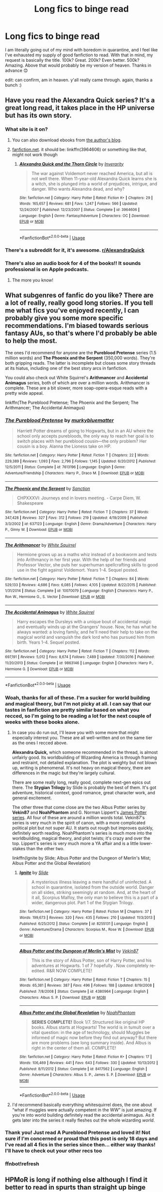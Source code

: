 #+TITLE: Long fics to binge read

* Long fics to binge read
:PROPERTIES:
:Score: 173
:DateUnix: 1597417892.0
:DateShort: 2020-Aug-14
:END:
I am literally going out of my mind with boredom in quarantine, and I feel like I've exhausted my supply of good fanfiction to read. With that in mind, my request is basically the title. 100k? Great. 200k? Even better. 500k? Amazing. Above that would probably be my version of heaven. Thanks in advance 😊

edit: can confirm, am in heaven. y'all really came through. again, thanks a bunch :)


** Have you read the Alexandra Quick series? It's a great long read, it takes place in the HP universe but has its own story.
:PROPERTIES:
:Author: wolme
:Score: 34
:DateUnix: 1597422225.0
:DateShort: 2020-Aug-14
:END:

*** What site is it on?
:PROPERTIES:
:Author: Cats_In_Coats
:Score: 7
:DateUnix: 1597424431.0
:DateShort: 2020-Aug-14
:END:

**** You can also download ebooks from [[https://inverarity.livejournal.com][the author's blog]].
:PROPERTIES:
:Author: francoisschubert
:Score: 3
:DateUnix: 1597427424.0
:DateShort: 2020-Aug-14
:END:


**** [[https://fanfiction.net][fanfiction.net]]. it should be: linkffn(3964606) or something like that, might not work though
:PROPERTIES:
:Author: TheJupiterJukebox
:Score: 5
:DateUnix: 1597425298.0
:DateShort: 2020-Aug-14
:END:

***** [[https://www.fanfiction.net/s/3964606/1/][*/Alexandra Quick and the Thorn Circle/*]] by [[https://www.fanfiction.net/u/1374917/Inverarity][/Inverarity/]]

#+begin_quote
  The war against Voldemort never reached America, but all is not well there. When 11-year-old Alexandra Quick learns she is a witch, she is plunged into a world of prejudices, intrigue, and danger. Who wants Alexandra dead, and why?
#+end_quote

^{/Site/:} ^{fanfiction.net} ^{*|*} ^{/Category/:} ^{Harry} ^{Potter} ^{*|*} ^{/Rated/:} ^{Fiction} ^{K+} ^{*|*} ^{/Chapters/:} ^{29} ^{*|*} ^{/Words/:} ^{165,657} ^{*|*} ^{/Reviews/:} ^{681} ^{*|*} ^{/Favs/:} ^{1,247} ^{*|*} ^{/Follows/:} ^{566} ^{*|*} ^{/Updated/:} ^{12/24/2007} ^{*|*} ^{/Published/:} ^{12/23/2007} ^{*|*} ^{/Status/:} ^{Complete} ^{*|*} ^{/id/:} ^{3964606} ^{*|*} ^{/Language/:} ^{English} ^{*|*} ^{/Genre/:} ^{Fantasy/Adventure} ^{*|*} ^{/Characters/:} ^{OC} ^{*|*} ^{/Download/:} ^{[[http://www.ff2ebook.com/old/ffn-bot/index.php?id=3964606&source=ff&filetype=epub][EPUB]]} ^{or} ^{[[http://www.ff2ebook.com/old/ffn-bot/index.php?id=3964606&source=ff&filetype=mobi][MOBI]]}

--------------

*FanfictionBot*^{2.0.0-beta} | [[https://github.com/tusing/reddit-ffn-bot/wiki/Usage][Usage]]
:PROPERTIES:
:Author: FanfictionBot
:Score: 4
:DateUnix: 1597425318.0
:DateShort: 2020-Aug-14
:END:


*** There's a subreddit for it, it's awesome. [[/r/AlexandraQuick][r/AlexandraQuick]]
:PROPERTIES:
:Author: Renigee
:Score: 3
:DateUnix: 1597473559.0
:DateShort: 2020-Aug-15
:END:


*** There's also an audio book for 4 of the books!! It sounds professional is on Apple podcasts.
:PROPERTIES:
:Author: bluuepigeon
:Score: 2
:DateUnix: 1597466653.0
:DateShort: 2020-Aug-15
:END:

**** The more you know!
:PROPERTIES:
:Author: wolme
:Score: 1
:DateUnix: 1597467022.0
:DateShort: 2020-Aug-15
:END:


** What subgenres of fanfic do you like? There are a lot of really, really good long stories. If you tell me what fics you've enjoyed recently, I can probably give you some more specific recommendations. I'm biased towards serious fantasy AUs, so that's where I'd probably be able to help the most.

The ones I'd recommend for anyone are the *Pureblood Pretense* series (1.5 million words) and *The Phoenix and the Serpent* (350,000 words). They're both gripping reads. The latter is incomplete but closes some story threads at its hiatus, including one of the best story arcs in fanfiction.

You could also check out White Squirrel's *Arithmancer* and *Accidental Animagus* series, both of which are over a million words. Arithmancer is complete. These are a bit slower, more soap-opera-esque reads with a pretty wide appeal.

linkffn(The Pureblood Pretense; The Phoenix and the Serpent; The Arithmancer; The Accidental Animagus)
:PROPERTIES:
:Author: francoisschubert
:Score: 30
:DateUnix: 1597419697.0
:DateShort: 2020-Aug-14
:END:

*** [[https://www.fanfiction.net/s/7613196/1/][*/The Pureblood Pretense/*]] by [[https://www.fanfiction.net/u/3489773/murkybluematter][/murkybluematter/]]

#+begin_quote
  Harriett Potter dreams of going to Hogwarts, but in an AU where the school only accepts purebloods, the only way to reach her goal is to switch places with her pureblood cousin---the only problem? Her cousin is a boy. Alanna the Lioness take on HP.
#+end_quote

^{/Site/:} ^{fanfiction.net} ^{*|*} ^{/Category/:} ^{Harry} ^{Potter} ^{*|*} ^{/Rated/:} ^{Fiction} ^{T} ^{*|*} ^{/Chapters/:} ^{22} ^{*|*} ^{/Words/:} ^{229,389} ^{*|*} ^{/Reviews/:} ^{1,093} ^{*|*} ^{/Favs/:} ^{2,796} ^{*|*} ^{/Follows/:} ^{1,145} ^{*|*} ^{/Updated/:} ^{6/20/2012} ^{*|*} ^{/Published/:} ^{12/5/2011} ^{*|*} ^{/Status/:} ^{Complete} ^{*|*} ^{/id/:} ^{7613196} ^{*|*} ^{/Language/:} ^{English} ^{*|*} ^{/Genre/:} ^{Adventure/Friendship} ^{*|*} ^{/Characters/:} ^{Harry} ^{P.,} ^{Draco} ^{M.} ^{*|*} ^{/Download/:} ^{[[http://www.ff2ebook.com/old/ffn-bot/index.php?id=7613196&source=ff&filetype=epub][EPUB]]} ^{or} ^{[[http://www.ff2ebook.com/old/ffn-bot/index.php?id=7613196&source=ff&filetype=mobi][MOBI]]}

--------------

[[https://www.fanfiction.net/s/637123/1/][*/The Phoenix and the Serpent/*]] by [[https://www.fanfiction.net/u/107983/Sanction][/Sanction/]]

#+begin_quote
  CHPXXXVI: Journeys end in lovers meeting. - Carpe Diem, W. Shakespeare
#+end_quote

^{/Site/:} ^{fanfiction.net} ^{*|*} ^{/Category/:} ^{Harry} ^{Potter} ^{*|*} ^{/Rated/:} ^{Fiction} ^{T} ^{*|*} ^{/Chapters/:} ^{37} ^{*|*} ^{/Words/:} ^{347,428} ^{*|*} ^{/Reviews/:} ^{327} ^{*|*} ^{/Favs/:} ^{312} ^{*|*} ^{/Follows/:} ^{219} ^{*|*} ^{/Updated/:} ^{4/19/2009} ^{*|*} ^{/Published/:} ^{3/3/2002} ^{*|*} ^{/id/:} ^{637123} ^{*|*} ^{/Language/:} ^{English} ^{*|*} ^{/Genre/:} ^{Drama/Adventure} ^{*|*} ^{/Characters/:} ^{Harry} ^{P.,} ^{Ginny} ^{W.} ^{*|*} ^{/Download/:} ^{[[http://www.ff2ebook.com/old/ffn-bot/index.php?id=637123&source=ff&filetype=epub][EPUB]]} ^{or} ^{[[http://www.ff2ebook.com/old/ffn-bot/index.php?id=637123&source=ff&filetype=mobi][MOBI]]}

--------------

[[https://www.fanfiction.net/s/10070079/1/][*/The Arithmancer/*]] by [[https://www.fanfiction.net/u/5339762/White-Squirrel][/White Squirrel/]]

#+begin_quote
  Hermione grows up as a maths whiz instead of a bookworm and tests into Arithmancy in her first year. With the help of her friends and Professor Vector, she puts her superhuman spellcrafting skills to good use in the fight against Voldemort. Years 1-4. Sequel posted.
#+end_quote

^{/Site/:} ^{fanfiction.net} ^{*|*} ^{/Category/:} ^{Harry} ^{Potter} ^{*|*} ^{/Rated/:} ^{Fiction} ^{T} ^{*|*} ^{/Chapters/:} ^{84} ^{*|*} ^{/Words/:} ^{529,133} ^{*|*} ^{/Reviews/:} ^{4,686} ^{*|*} ^{/Favs/:} ^{6,085} ^{*|*} ^{/Follows/:} ^{4,105} ^{*|*} ^{/Updated/:} ^{8/22/2015} ^{*|*} ^{/Published/:} ^{1/31/2014} ^{*|*} ^{/Status/:} ^{Complete} ^{*|*} ^{/id/:} ^{10070079} ^{*|*} ^{/Language/:} ^{English} ^{*|*} ^{/Characters/:} ^{Harry} ^{P.,} ^{Ron} ^{W.,} ^{Hermione} ^{G.,} ^{S.} ^{Vector} ^{*|*} ^{/Download/:} ^{[[http://www.ff2ebook.com/old/ffn-bot/index.php?id=10070079&source=ff&filetype=epub][EPUB]]} ^{or} ^{[[http://www.ff2ebook.com/old/ffn-bot/index.php?id=10070079&source=ff&filetype=mobi][MOBI]]}

--------------

[[https://www.fanfiction.net/s/9863146/1/][*/The Accidental Animagus/*]] by [[https://www.fanfiction.net/u/5339762/White-Squirrel][/White Squirrel/]]

#+begin_quote
  Harry escapes the Dursleys with a unique bout of accidental magic and eventually winds up at the Grangers' house. Now, he has what he always wanted: a loving family, and he'll need their help to take on the magical world and vanquish the dark lord who has pursued him from birth. Years 1-4. Sequel posted.
#+end_quote

^{/Site/:} ^{fanfiction.net} ^{*|*} ^{/Category/:} ^{Harry} ^{Potter} ^{*|*} ^{/Rated/:} ^{Fiction} ^{T} ^{*|*} ^{/Chapters/:} ^{112} ^{*|*} ^{/Words/:} ^{697,191} ^{*|*} ^{/Reviews/:} ^{5,012} ^{*|*} ^{/Favs/:} ^{8,674} ^{*|*} ^{/Follows/:} ^{7,489} ^{*|*} ^{/Updated/:} ^{7/30/2016} ^{*|*} ^{/Published/:} ^{11/20/2013} ^{*|*} ^{/Status/:} ^{Complete} ^{*|*} ^{/id/:} ^{9863146} ^{*|*} ^{/Language/:} ^{English} ^{*|*} ^{/Characters/:} ^{Harry} ^{P.,} ^{Hermione} ^{G.} ^{*|*} ^{/Download/:} ^{[[http://www.ff2ebook.com/old/ffn-bot/index.php?id=9863146&source=ff&filetype=epub][EPUB]]} ^{or} ^{[[http://www.ff2ebook.com/old/ffn-bot/index.php?id=9863146&source=ff&filetype=mobi][MOBI]]}

--------------

*FanfictionBot*^{2.0.0-beta} | [[https://github.com/tusing/reddit-ffn-bot/wiki/Usage][Usage]]
:PROPERTIES:
:Author: FanfictionBot
:Score: 8
:DateUnix: 1597421262.0
:DateShort: 2020-Aug-14
:END:


*** Woah, thanks for all of these. I'm a sucker for world building and magical theory, but I'm not picky at all. I can say that our tastes in fanfiction are pretty similar based on what you recced, so I'm going to be reading a lot for the next couple of weeks with these books alone.
:PROPERTIES:
:Score: 8
:DateUnix: 1597435235.0
:DateShort: 2020-Aug-15
:END:

**** In case you do run out, I'll leave you with some more that might especially interest you. These are all well-written and on the same tier as the ones I recced above.

*Alexandra Quick,* which someone recommended in the thread, is almost unfairly good. Its worldbuilding of Wizarding America is through framing and restraint, not detailed explanation. The plot is weighty but not blown up, writing is phenomenal. It's not heavy on magical theory, there are differences in the magic but they're largely cultural.

There are some really long, really good, complete next-gen epics out there. The *Stygian Trilogy* by Slide is probably the best of them. It's got adventure, historical context, good romance, great character work, and general excitement.

The other three that come close are the two Albus Potter series by *Vekin87* and *NoahPhantom* and G. Norman Lippert's [[https://www.goodreads.com/ebooks/download/2548866.James_Potter_and_the_Hall_of_Elders_Crossing][James Potter series]]. All four of these are around a million words total. Vekin87's series is very much in the spirit of canon, with a more complicated political plot but not super AU. It starts out rough but improves quickly, definitely worth reading. NoahPhantom's series is much more into the worldbuilding, magical theory, and plot twists; it's crazy and over the top. Lippert's series is very much more a YA affair and is a little lower-stakes than the other two.

linkffn(Ignite by Slide; Albus Potter and the Dungeon of Merlin's Mist; Albus Potter and the Global Revelation)
:PROPERTIES:
:Author: francoisschubert
:Score: 4
:DateUnix: 1597436352.0
:DateShort: 2020-Aug-15
:END:

***** [[https://www.fanfiction.net/s/8255131/1/][*/Ignite/*]] by [[https://www.fanfiction.net/u/4095/Slide][/Slide/]]

#+begin_quote
  A mysterious illness leaving a mere handful of uninfected. A school in quarantine, isolated from the outside world. Danger on all sides, striking seemingly at random. And, at the heart of it all, Scorpius Malfoy, the only man to believe this is a part of a wider, dangerous plot. Part 1 of the Stygian Trilogy.
#+end_quote

^{/Site/:} ^{fanfiction.net} ^{*|*} ^{/Category/:} ^{Harry} ^{Potter} ^{*|*} ^{/Rated/:} ^{Fiction} ^{M} ^{*|*} ^{/Chapters/:} ^{37} ^{*|*} ^{/Words/:} ^{199,673} ^{*|*} ^{/Reviews/:} ^{320} ^{*|*} ^{/Favs/:} ^{435} ^{*|*} ^{/Follows/:} ^{210} ^{*|*} ^{/Updated/:} ^{11/3/2013} ^{*|*} ^{/Published/:} ^{6/25/2012} ^{*|*} ^{/Status/:} ^{Complete} ^{*|*} ^{/id/:} ^{8255131} ^{*|*} ^{/Language/:} ^{English} ^{*|*} ^{/Genre/:} ^{Adventure/Drama} ^{*|*} ^{/Characters/:} ^{Scorpius} ^{M.,} ^{Rose} ^{W.} ^{*|*} ^{/Download/:} ^{[[http://www.ff2ebook.com/old/ffn-bot/index.php?id=8255131&source=ff&filetype=epub][EPUB]]} ^{or} ^{[[http://www.ff2ebook.com/old/ffn-bot/index.php?id=8255131&source=ff&filetype=mobi][MOBI]]}

--------------

[[https://www.fanfiction.net/s/4380964/1/][*/Albus Potter and the Dungeon of Merlin's Mist/*]] by [[https://www.fanfiction.net/u/1619871/Vekin87][/Vekin87/]]

#+begin_quote
  This is the story of Albus Potter, son of Harry Potter, and his adventures at Hogwarts. 1 of 7 hopefully . Now completely re-edited. R&R NOW COMPLETE!
#+end_quote

^{/Site/:} ^{fanfiction.net} ^{*|*} ^{/Category/:} ^{Harry} ^{Potter} ^{*|*} ^{/Rated/:} ^{Fiction} ^{T} ^{*|*} ^{/Chapters/:} ^{15} ^{*|*} ^{/Words/:} ^{65,381} ^{*|*} ^{/Reviews/:} ^{387} ^{*|*} ^{/Favs/:} ^{496} ^{*|*} ^{/Follows/:} ^{188} ^{*|*} ^{/Updated/:} ^{8/19/2008} ^{*|*} ^{/Published/:} ^{7/8/2008} ^{*|*} ^{/Status/:} ^{Complete} ^{*|*} ^{/id/:} ^{4380964} ^{*|*} ^{/Language/:} ^{English} ^{*|*} ^{/Characters/:} ^{Albus} ^{S.} ^{P.} ^{*|*} ^{/Download/:} ^{[[http://www.ff2ebook.com/old/ffn-bot/index.php?id=4380964&source=ff&filetype=epub][EPUB]]} ^{or} ^{[[http://www.ff2ebook.com/old/ffn-bot/index.php?id=4380964&source=ff&filetype=mobi][MOBI]]}

--------------

[[https://www.fanfiction.net/s/8417562/1/][*/Albus Potter and the Global Revelation/*]] by [[https://www.fanfiction.net/u/3435601/NoahPhantom][/NoahPhantom/]]

#+begin_quote
  *SERIES COMPLETE!* Book 1/7. Structured like original HP books. Albus starts at Hogwarts! The world is in tumult over a vital question: in the age of technology, should Muggles be informed of magic now before they find out anyway? But there are more problems (see long summary inside). And Albus is right in the center of them all. COMPLETE!
#+end_quote

^{/Site/:} ^{fanfiction.net} ^{*|*} ^{/Category/:} ^{Harry} ^{Potter} ^{*|*} ^{/Rated/:} ^{Fiction} ^{K+} ^{*|*} ^{/Chapters/:} ^{17} ^{*|*} ^{/Words/:} ^{106,469} ^{*|*} ^{/Reviews/:} ^{441} ^{*|*} ^{/Favs/:} ^{643} ^{*|*} ^{/Follows/:} ^{330} ^{*|*} ^{/Updated/:} ^{10/13/2012} ^{*|*} ^{/Published/:} ^{8/11/2012} ^{*|*} ^{/Status/:} ^{Complete} ^{*|*} ^{/id/:} ^{8417562} ^{*|*} ^{/Language/:} ^{English} ^{*|*} ^{/Genre/:} ^{Adventure} ^{*|*} ^{/Characters/:} ^{Albus} ^{S.} ^{P.,} ^{James} ^{S.} ^{P.} ^{*|*} ^{/Download/:} ^{[[http://www.ff2ebook.com/old/ffn-bot/index.php?id=8417562&source=ff&filetype=epub][EPUB]]} ^{or} ^{[[http://www.ff2ebook.com/old/ffn-bot/index.php?id=8417562&source=ff&filetype=mobi][MOBI]]}

--------------

*FanfictionBot*^{2.0.0-beta} | [[https://github.com/tusing/reddit-ffn-bot/wiki/Usage][Usage]]
:PROPERTIES:
:Author: FanfictionBot
:Score: 1
:DateUnix: 1597436378.0
:DateShort: 2020-Aug-15
:END:


**** I'd recommend basically everything whitesquirrel does, the one about “what if muggles were actually competent in the WW” is just amazing. If you're into world building definitely read the accidental animagus. As it gets later into the series it really fleshes out the whole wizarding /world/.
:PROPERTIES:
:Author: yazzledore
:Score: 4
:DateUnix: 1597439515.0
:DateShort: 2020-Aug-15
:END:


*** Thank you! Just read A Pureblood Pretense and loved it! Not sure if I'm concerned or proud that this post is only 18 days and I've read all 4 fics in the series since then... either way thanks! I'll have to check out your other recs too
:PROPERTIES:
:Author: The_Fireheart
:Score: 2
:DateUnix: 1599056804.0
:DateShort: 2020-Sep-02
:END:


*** ffnbot!refresh
:PROPERTIES:
:Author: randomredditor12345
:Score: 1
:DateUnix: 1597421231.0
:DateShort: 2020-Aug-14
:END:


** HPMoR is long if nothing else although I find it better to read in spurts than straight up binge

linkffn(prince of the dark kingdom) is huge and has great world building but is sadly abandoned on a massive cliffhanger

linkffn(something wicked this way comes by the mad mad reviewer) is 160k words and complete

linkffn(the many deaths of Harry Potter) is also decent length and a good read

linkffn(strange visitors from another century) is some of the bet writing I've come across in fanfiction, a bit over a quarter million words, and should be completed in the next year or so (I hope- 28 chapters since 2012 and there are only two more left and the author already is speaking about the sequel on tumblr (and is also the only reason I even have a Tumblr account)

linkffn(what's a gungan) is 83k words, and complete as well as being a decent read

linkffn(too many champions) is a fun cracky fic at 83k words and complete

linkffn(the havoc side of the force) is also a nice fun read imo at 200k+ words but it hasn't been updated in about a year, although it only has 24 chapters since 2012 so it may not be abandoned
:PROPERTIES:
:Author: randomredditor12345
:Score: 23
:DateUnix: 1597419678.0
:DateShort: 2020-Aug-14
:END:

*** Prince of the Dark Kingdom is awesome and I would live to meet the writer and shake their hand and punch them in the gut for abandoning it.
:PROPERTIES:
:Author: berkeleyjake
:Score: 13
:DateUnix: 1597447660.0
:DateShort: 2020-Aug-15
:END:


*** [[https://www.fanfiction.net/s/3766574/1/][*/Prince of the Dark Kingdom/*]] by [[https://www.fanfiction.net/u/1355498/Mizuni-sama][/Mizuni-sama/]]

#+begin_quote
  Ten years ago, Voldemort created his kingdom. Now a confused young wizard stumbles into it, and carves out a destiny. AU. Nondark Harry. MentorVoldemort. VII Ch.8 In which someone is dead, wounded, or kidnapped in every scene.
#+end_quote

^{/Site/:} ^{fanfiction.net} ^{*|*} ^{/Category/:} ^{Harry} ^{Potter} ^{*|*} ^{/Rated/:} ^{Fiction} ^{M} ^{*|*} ^{/Chapters/:} ^{147} ^{*|*} ^{/Words/:} ^{1,253,480} ^{*|*} ^{/Reviews/:} ^{11,260} ^{*|*} ^{/Favs/:} ^{8,002} ^{*|*} ^{/Follows/:} ^{7,113} ^{*|*} ^{/Updated/:} ^{6/17/2014} ^{*|*} ^{/Published/:} ^{9/3/2007} ^{*|*} ^{/id/:} ^{3766574} ^{*|*} ^{/Language/:} ^{English} ^{*|*} ^{/Genre/:} ^{Drama/Adventure} ^{*|*} ^{/Characters/:} ^{Harry} ^{P.,} ^{Voldemort} ^{*|*} ^{/Download/:} ^{[[http://www.ff2ebook.com/old/ffn-bot/index.php?id=3766574&source=ff&filetype=epub][EPUB]]} ^{or} ^{[[http://www.ff2ebook.com/old/ffn-bot/index.php?id=3766574&source=ff&filetype=mobi][MOBI]]}

--------------

[[https://www.fanfiction.net/s/5501817/1/][*/Something Wicked This Way Comes/*]] by [[https://www.fanfiction.net/u/699762/The-Mad-Mad-Reviewer][/The Mad Mad Reviewer/]]

#+begin_quote
  After Cedric's death, Harry and company summon a demon to kill Lord Voldemort. Except, well, when the hell is summoning a demon ever turn out just the way you planned?
#+end_quote

^{/Site/:} ^{fanfiction.net} ^{*|*} ^{/Category/:} ^{Harry} ^{Potter} ^{+} ^{Disgaea} ^{Crossover} ^{*|*} ^{/Rated/:} ^{Fiction} ^{M} ^{*|*} ^{/Chapters/:} ^{48} ^{*|*} ^{/Words/:} ^{160,133} ^{*|*} ^{/Reviews/:} ^{1,798} ^{*|*} ^{/Favs/:} ^{2,895} ^{*|*} ^{/Follows/:} ^{1,861} ^{*|*} ^{/Updated/:} ^{6/1/2013} ^{*|*} ^{/Published/:} ^{11/10/2009} ^{*|*} ^{/Status/:} ^{Complete} ^{*|*} ^{/id/:} ^{5501817} ^{*|*} ^{/Language/:} ^{English} ^{*|*} ^{/Genre/:} ^{Humor/Horror} ^{*|*} ^{/Characters/:} ^{Harry} ^{P.,} ^{Etna} ^{*|*} ^{/Download/:} ^{[[http://www.ff2ebook.com/old/ffn-bot/index.php?id=5501817&source=ff&filetype=epub][EPUB]]} ^{or} ^{[[http://www.ff2ebook.com/old/ffn-bot/index.php?id=5501817&source=ff&filetype=mobi][MOBI]]}

--------------

[[https://www.fanfiction.net/s/12388283/1/][*/The many Deaths of Harry Potter/*]] by [[https://www.fanfiction.net/u/1541014/ShayneT][/ShayneT/]]

#+begin_quote
  In a world with a pragmatic, intelligent Voldemort, Harry discovers that he has the power to live, die and repeat until he gets it right.
#+end_quote

^{/Site/:} ^{fanfiction.net} ^{*|*} ^{/Category/:} ^{Harry} ^{Potter} ^{*|*} ^{/Rated/:} ^{Fiction} ^{T} ^{*|*} ^{/Chapters/:} ^{78} ^{*|*} ^{/Words/:} ^{242,571} ^{*|*} ^{/Reviews/:} ^{3,745} ^{*|*} ^{/Favs/:} ^{6,137} ^{*|*} ^{/Follows/:} ^{4,096} ^{*|*} ^{/Updated/:} ^{6/14/2017} ^{*|*} ^{/Published/:} ^{3/1/2017} ^{*|*} ^{/Status/:} ^{Complete} ^{*|*} ^{/id/:} ^{12388283} ^{*|*} ^{/Language/:} ^{English} ^{*|*} ^{/Characters/:} ^{Harry} ^{P.,} ^{Hermione} ^{G.} ^{*|*} ^{/Download/:} ^{[[http://www.ff2ebook.com/old/ffn-bot/index.php?id=12388283&source=ff&filetype=epub][EPUB]]} ^{or} ^{[[http://www.ff2ebook.com/old/ffn-bot/index.php?id=12388283&source=ff&filetype=mobi][MOBI]]}

--------------

[[https://www.fanfiction.net/s/8550820/1/][*/Strange Visitors From Another Century/*]] by [[https://www.fanfiction.net/u/2740971/Izzyaro][/Izzyaro/]]

#+begin_quote
  The destruction of the time turners in the Department of Mysteries throws Harry, Ron and Hermione a thousand years into the past. There they meet the Founders of Hogwarts, who are not at all pleased about what has happened to their school. They decide that something must be done.
#+end_quote

^{/Site/:} ^{fanfiction.net} ^{*|*} ^{/Category/:} ^{Harry} ^{Potter} ^{*|*} ^{/Rated/:} ^{Fiction} ^{T} ^{*|*} ^{/Chapters/:} ^{28} ^{*|*} ^{/Words/:} ^{259,140} ^{*|*} ^{/Reviews/:} ^{2,786} ^{*|*} ^{/Favs/:} ^{5,986} ^{*|*} ^{/Follows/:} ^{7,172} ^{*|*} ^{/Updated/:} ^{2/15} ^{*|*} ^{/Published/:} ^{9/23/2012} ^{*|*} ^{/id/:} ^{8550820} ^{*|*} ^{/Language/:} ^{English} ^{*|*} ^{/Genre/:} ^{Friendship/Adventure} ^{*|*} ^{/Characters/:} ^{Harry} ^{P.,} ^{Ron} ^{W.,} ^{Hermione} ^{G.,} ^{Salazar} ^{S.} ^{*|*} ^{/Download/:} ^{[[http://www.ff2ebook.com/old/ffn-bot/index.php?id=8550820&source=ff&filetype=epub][EPUB]]} ^{or} ^{[[http://www.ff2ebook.com/old/ffn-bot/index.php?id=8550820&source=ff&filetype=mobi][MOBI]]}

--------------

[[https://www.fanfiction.net/s/13569941/1/][*/What's a Gungan?/*]] by [[https://www.fanfiction.net/u/1282867/mjimeyg][/mjimeyg/]]

#+begin_quote
  A teenager falls from the sky but has no presence in The Force. He doesn't even know what he landed on. He certainly isn't anywhere near home anymore.
#+end_quote

^{/Site/:} ^{fanfiction.net} ^{*|*} ^{/Category/:} ^{Star} ^{Wars} ^{+} ^{Harry} ^{Potter} ^{Crossover} ^{*|*} ^{/Rated/:} ^{Fiction} ^{M} ^{*|*} ^{/Chapters/:} ^{16} ^{*|*} ^{/Words/:} ^{83,368} ^{*|*} ^{/Reviews/:} ^{1,582} ^{*|*} ^{/Favs/:} ^{3,980} ^{*|*} ^{/Follows/:} ^{3,236} ^{*|*} ^{/Updated/:} ^{5/8} ^{*|*} ^{/Published/:} ^{4/30} ^{*|*} ^{/Status/:} ^{Complete} ^{*|*} ^{/id/:} ^{13569941} ^{*|*} ^{/Language/:} ^{English} ^{*|*} ^{/Genre/:} ^{Humor/Adventure} ^{*|*} ^{/Characters/:} ^{<Padmé} ^{Amidala,} ^{Harry} ^{P.>} ^{Yoda,} ^{Sirius} ^{B.} ^{*|*} ^{/Download/:} ^{[[http://www.ff2ebook.com/old/ffn-bot/index.php?id=13569941&source=ff&filetype=epub][EPUB]]} ^{or} ^{[[http://www.ff2ebook.com/old/ffn-bot/index.php?id=13569941&source=ff&filetype=mobi][MOBI]]}

--------------

[[https://www.fanfiction.net/s/13484792/1/][*/Too Many Champions/*]] by [[https://www.fanfiction.net/u/11300541/maschl][/maschl/]]

#+begin_quote
  Harry and Hermione decide to help Fred and George to enter their names into the Goblet of Fire. Then, they enter some more names. Chaos ensues... A story that combines humour, logic, canon concepts, and some unique plot bunnies into a 4th-year tale that's hopefully different. COMPLETE
#+end_quote

^{/Site/:} ^{fanfiction.net} ^{*|*} ^{/Category/:} ^{Harry} ^{Potter} ^{*|*} ^{/Rated/:} ^{Fiction} ^{T} ^{*|*} ^{/Chapters/:} ^{13} ^{*|*} ^{/Words/:} ^{83,314} ^{*|*} ^{/Reviews/:} ^{560} ^{*|*} ^{/Favs/:} ^{1,521} ^{*|*} ^{/Follows/:} ^{1,527} ^{*|*} ^{/Updated/:} ^{5/23} ^{*|*} ^{/Published/:} ^{1/24} ^{*|*} ^{/Status/:} ^{Complete} ^{*|*} ^{/id/:} ^{13484792} ^{*|*} ^{/Language/:} ^{English} ^{*|*} ^{/Genre/:} ^{Humor/Adventure} ^{*|*} ^{/Characters/:} ^{<Harry} ^{P.,} ^{Hermione} ^{G.>} ^{*|*} ^{/Download/:} ^{[[http://www.ff2ebook.com/old/ffn-bot/index.php?id=13484792&source=ff&filetype=epub][EPUB]]} ^{or} ^{[[http://www.ff2ebook.com/old/ffn-bot/index.php?id=13484792&source=ff&filetype=mobi][MOBI]]}

--------------

[[https://www.fanfiction.net/s/8501689/1/][*/The Havoc side of the Force/*]] by [[https://www.fanfiction.net/u/3484707/Tsu-Doh-Nimh][/Tsu Doh Nimh/]]

#+begin_quote
  I have a singularly impressive talent for messing up the plans of very powerful people - both good and evil. Somehow, I'm always just in the right place at exactly the wrong time. What can I say? It's a gift.
#+end_quote

^{/Site/:} ^{fanfiction.net} ^{*|*} ^{/Category/:} ^{Star} ^{Wars} ^{+} ^{Harry} ^{Potter} ^{Crossover} ^{*|*} ^{/Rated/:} ^{Fiction} ^{T} ^{*|*} ^{/Chapters/:} ^{24} ^{*|*} ^{/Words/:} ^{207,600} ^{*|*} ^{/Reviews/:} ^{7,392} ^{*|*} ^{/Favs/:} ^{15,900} ^{*|*} ^{/Follows/:} ^{18,106} ^{*|*} ^{/Updated/:} ^{8/24/2019} ^{*|*} ^{/Published/:} ^{9/6/2012} ^{*|*} ^{/id/:} ^{8501689} ^{*|*} ^{/Language/:} ^{English} ^{*|*} ^{/Genre/:} ^{Fantasy/Mystery} ^{*|*} ^{/Characters/:} ^{Anakin} ^{Skywalker,} ^{Harry} ^{P.} ^{*|*} ^{/Download/:} ^{[[http://www.ff2ebook.com/old/ffn-bot/index.php?id=8501689&source=ff&filetype=epub][EPUB]]} ^{or} ^{[[http://www.ff2ebook.com/old/ffn-bot/index.php?id=8501689&source=ff&filetype=mobi][MOBI]]}

--------------

*FanfictionBot*^{2.0.0-beta} | [[https://github.com/tusing/reddit-ffn-bot/wiki/Usage][Usage]]
:PROPERTIES:
:Author: FanfictionBot
:Score: 5
:DateUnix: 1597419712.0
:DateShort: 2020-Aug-14
:END:


*** I was really enjoying “something wicked” until the “secret town” section that just... ruined it for me
:PROPERTIES:
:Author: dancortens
:Score: 3
:DateUnix: 1597517385.0
:DateShort: 2020-Aug-15
:END:

**** I found it a bit off putting as well, but I'm happy I pushed through
:PROPERTIES:
:Author: randomredditor12345
:Score: 2
:DateUnix: 1597539755.0
:DateShort: 2020-Aug-16
:END:


** Maybe Linkffn(A Marauder's Plan) ?? It's nearly 900k words but i think it has some lord potter-black nonsense. Other than that, would recommend.
:PROPERTIES:
:Author: Amazinguineapig
:Score: 12
:DateUnix: 1597424601.0
:DateShort: 2020-Aug-14
:END:

*** [[https://www.fanfiction.net/s/8045114/1/][*/A Marauder's Plan/*]] by [[https://www.fanfiction.net/u/3926884/CatsAreCool][/CatsAreCool/]]

#+begin_quote
  Sirius decides to stay in England after escaping Hogwarts and makes protecting Harry his priority. AU GOF.
#+end_quote

^{/Site/:} ^{fanfiction.net} ^{*|*} ^{/Category/:} ^{Harry} ^{Potter} ^{*|*} ^{/Rated/:} ^{Fiction} ^{T} ^{*|*} ^{/Chapters/:} ^{87} ^{*|*} ^{/Words/:} ^{893,787} ^{*|*} ^{/Reviews/:} ^{11,574} ^{*|*} ^{/Favs/:} ^{17,495} ^{*|*} ^{/Follows/:} ^{12,384} ^{*|*} ^{/Updated/:} ^{6/13/2016} ^{*|*} ^{/Published/:} ^{4/21/2012} ^{*|*} ^{/Status/:} ^{Complete} ^{*|*} ^{/id/:} ^{8045114} ^{*|*} ^{/Language/:} ^{English} ^{*|*} ^{/Genre/:} ^{Family/Drama} ^{*|*} ^{/Characters/:} ^{Harry} ^{P.,} ^{Sirius} ^{B.} ^{*|*} ^{/Download/:} ^{[[http://www.ff2ebook.com/old/ffn-bot/index.php?id=8045114&source=ff&filetype=epub][EPUB]]} ^{or} ^{[[http://www.ff2ebook.com/old/ffn-bot/index.php?id=8045114&source=ff&filetype=mobi][MOBI]]}

--------------

*FanfictionBot*^{2.0.0-beta} | [[https://github.com/tusing/reddit-ffn-bot/wiki/Usage][Usage]]
:PROPERTIES:
:Author: FanfictionBot
:Score: 2
:DateUnix: 1597424621.0
:DateShort: 2020-Aug-14
:END:


** Linkffn(we belong) and the three sequels
:PROPERTIES:
:Author: fascinatedcharacter
:Score: 8
:DateUnix: 1597425624.0
:DateShort: 2020-Aug-14
:END:

*** [[https://www.fanfiction.net/s/3840380/1/][*/We Belong/*]] by [[https://www.fanfiction.net/u/363934/mj2007][/mj2007/]]

#+begin_quote
  It's been ten years since Harry Potter defeated Voldemort. But for a ten year old orphan, and a surviving Weasley twin, the story is just beginning.
#+end_quote

^{/Site/:} ^{fanfiction.net} ^{*|*} ^{/Category/:} ^{Harry} ^{Potter} ^{*|*} ^{/Rated/:} ^{Fiction} ^{T} ^{*|*} ^{/Chapters/:} ^{16} ^{*|*} ^{/Words/:} ^{69,344} ^{*|*} ^{/Reviews/:} ^{347} ^{*|*} ^{/Favs/:} ^{585} ^{*|*} ^{/Follows/:} ^{120} ^{*|*} ^{/Updated/:} ^{11/1/2007} ^{*|*} ^{/Published/:} ^{10/16/2007} ^{*|*} ^{/Status/:} ^{Complete} ^{*|*} ^{/id/:} ^{3840380} ^{*|*} ^{/Language/:} ^{English} ^{*|*} ^{/Genre/:} ^{Drama/Family} ^{*|*} ^{/Characters/:} ^{George} ^{W.} ^{*|*} ^{/Download/:} ^{[[http://www.ff2ebook.com/old/ffn-bot/index.php?id=3840380&source=ff&filetype=epub][EPUB]]} ^{or} ^{[[http://www.ff2ebook.com/old/ffn-bot/index.php?id=3840380&source=ff&filetype=mobi][MOBI]]}

--------------

*FanfictionBot*^{2.0.0-beta} | [[https://github.com/tusing/reddit-ffn-bot/wiki/Usage][Usage]]
:PROPERTIES:
:Author: FanfictionBot
:Score: 1
:DateUnix: 1597425646.0
:DateShort: 2020-Aug-14
:END:


** linkffn(Fate by TheTrueSpartan)

2.5 million words, perfect for binge reading. Ron centric but really good, almost 3k reviews.
:PROPERTIES:
:Author: Gandhi211
:Score: 8
:DateUnix: 1597427261.0
:DateShort: 2020-Aug-14
:END:

*** [[https://www.fanfiction.net/s/13170637/1/][*/Fate/*]] by [[https://www.fanfiction.net/u/11323222/TheTrueSpartan][/TheTrueSpartan/]]

#+begin_quote
  When Ron discovers that he can see the future, his entire fate is thrown off of its course. A story about adventure, friendship, growing up, and pushing forward through hardships. This story will get darker as it progresses, just like the original Harry Potter novels. It will cover all Seven Years of Hogwarts, but mostly from Ron's perspective. No Mary Sues, no Character bashing.
#+end_quote

^{/Site/:} ^{fanfiction.net} ^{*|*} ^{/Category/:} ^{Harry} ^{Potter} ^{*|*} ^{/Rated/:} ^{Fiction} ^{M} ^{*|*} ^{/Chapters/:} ^{120} ^{*|*} ^{/Words/:} ^{2,629,103} ^{*|*} ^{/Reviews/:} ^{2,818} ^{*|*} ^{/Favs/:} ^{724} ^{*|*} ^{/Follows/:} ^{828} ^{*|*} ^{/Updated/:} ^{7/13} ^{*|*} ^{/Published/:} ^{1/6/2019} ^{*|*} ^{/id/:} ^{13170637} ^{*|*} ^{/Language/:} ^{English} ^{*|*} ^{/Genre/:} ^{Adventure/Fantasy} ^{*|*} ^{/Characters/:} ^{Ron} ^{W.,} ^{Severus} ^{S.,} ^{Voldemort,} ^{Albus} ^{D.} ^{*|*} ^{/Download/:} ^{[[http://www.ff2ebook.com/old/ffn-bot/index.php?id=13170637&source=ff&filetype=epub][EPUB]]} ^{or} ^{[[http://www.ff2ebook.com/old/ffn-bot/index.php?id=13170637&source=ff&filetype=mobi][MOBI]]}

--------------

*FanfictionBot*^{2.0.0-beta} | [[https://github.com/tusing/reddit-ffn-bot/wiki/Usage][Usage]]
:PROPERTIES:
:Author: FanfictionBot
:Score: 2
:DateUnix: 1597427281.0
:DateShort: 2020-Aug-14
:END:


** Two massive fics in multiple parts that are absolutely worth reading: linkao3(11284494; 9323225)
:PROPERTIES:
:Author: raseyasriem
:Score: 8
:DateUnix: 1597433438.0
:DateShort: 2020-Aug-15
:END:

*** [[https://archiveofourown.org/works/11284494][*/Of a Linear Circle - Part I/*]] by [[https://www.archiveofourown.org/users/flamethrower/pseuds/flamethrower][/flamethrower/]]

#+begin_quote
  In September of 1971, Severus Snape finds a forgotten portrait of the Slytherin family in a dark corner of the Slytherin Common Room. At the time, he has no idea that talking portrait will affect the rest of his life.
#+end_quote

^{/Site/:} ^{Archive} ^{of} ^{Our} ^{Own} ^{*|*} ^{/Fandom/:} ^{Harry} ^{Potter} ^{-} ^{J.} ^{K.} ^{Rowling} ^{*|*} ^{/Published/:} ^{2017-06-23} ^{*|*} ^{/Completed/:} ^{2017-07-04} ^{*|*} ^{/Words/:} ^{107176} ^{*|*} ^{/Chapters/:} ^{16/16} ^{*|*} ^{/Comments/:} ^{1143} ^{*|*} ^{/Kudos/:} ^{4165} ^{*|*} ^{/Bookmarks/:} ^{508} ^{*|*} ^{/Hits/:} ^{77906} ^{*|*} ^{/ID/:} ^{11284494} ^{*|*} ^{/Download/:} ^{[[https://archiveofourown.org/downloads/11284494/Of%20a%20Linear%20Circle%20-.epub?updated_at=1593217125][EPUB]]} ^{or} ^{[[https://archiveofourown.org/downloads/11284494/Of%20a%20Linear%20Circle%20-.mobi?updated_at=1593217125][MOBI]]}

--------------

[[https://archiveofourown.org/works/9323225][*/The Meaning of Mistletoe/*]] by [[https://www.archiveofourown.org/users/Endrina/pseuds/Endrina][/Endrina/]]

#+begin_quote
  “Just... tell me. Tell me what is going on, Snape.”What was going on was that Severus Snape had no trouble tracking down one Petunia Evans, now Dursley, to a little town in Surrey where he saw how exactly she was treating her nephew. Which somehow led to last night and Severus knocking on Lupin's door with a toddler half-asleep in his arms.
#+end_quote

^{/Site/:} ^{Archive} ^{of} ^{Our} ^{Own} ^{*|*} ^{/Fandom/:} ^{Harry} ^{Potter} ^{-} ^{J.} ^{K.} ^{Rowling} ^{*|*} ^{/Published/:} ^{2017-01-14} ^{*|*} ^{/Completed/:} ^{2017-01-28} ^{*|*} ^{/Words/:} ^{30719} ^{*|*} ^{/Chapters/:} ^{3/3} ^{*|*} ^{/Comments/:} ^{471} ^{*|*} ^{/Kudos/:} ^{3292} ^{*|*} ^{/Bookmarks/:} ^{485} ^{*|*} ^{/Hits/:} ^{49701} ^{*|*} ^{/ID/:} ^{9323225} ^{*|*} ^{/Download/:} ^{[[https://archiveofourown.org/downloads/9323225/The%20Meaning%20of%20Mistletoe.epub?updated_at=1594839858][EPUB]]} ^{or} ^{[[https://archiveofourown.org/downloads/9323225/The%20Meaning%20of%20Mistletoe.mobi?updated_at=1594839858][MOBI]]}

--------------

*FanfictionBot*^{2.0.0-beta} | [[https://github.com/tusing/reddit-ffn-bot/wiki/Usage][Usage]]
:PROPERTIES:
:Author: FanfictionBot
:Score: 3
:DateUnix: 1597433455.0
:DateShort: 2020-Aug-15
:END:


*** I love the Linear Circle series... I think I'm on the third story. Love, love, love it.
:PROPERTIES:
:Author: HegemoneMilo
:Score: 3
:DateUnix: 1597442512.0
:DateShort: 2020-Aug-15
:END:

**** It's just...so well done. And the twists are so well-developed.
:PROPERTIES:
:Author: raseyasriem
:Score: 3
:DateUnix: 1597447184.0
:DateShort: 2020-Aug-15
:END:


** haven't finished it yet, but I've just started reading a great doc called Linkffn(A Cadmean Victory)

Also Linkffn(The Venom Peddler) is gorgeous

If you want something really cerebral, Linkao3(works/11914698) is fantastic with an adult asexual Regulus Black who comes home to help the war effort and struggles with his own ethics and a lot of Magical theory and stuff. But super tiring for me to read because of mind fog---but it was well worth muddling though!

If you don't mind starting some that are still being written, there is also Linkffn(New Blood) which is Hermione-centric and fantastic

And also Hermione-cenric, Linkao3(11163924) this one is so incredibly atmospheric and really captures something.

Also Hermione centric is Linkffn(Because Why Not)

There are a few different ones, hopefully one of them will give you something to stick your teeth into
:PROPERTIES:
:Author: karigan_g
:Score: 13
:DateUnix: 1597422597.0
:DateShort: 2020-Aug-14
:END:

*** Nice to see Venom Peddler brought up, very unique premise and a fun story. Haven't seen it recced on here in a while.
:PROPERTIES:
:Author: francoisschubert
:Score: 6
:DateUnix: 1597427537.0
:DateShort: 2020-Aug-14
:END:

**** I binge read that a year ago or so, right after it was marked completed and I seem to remember the author advising that it has a sequel? Any idea what happened with that?
:PROPERTIES:
:Author: GrinningJest3r
:Score: 1
:DateUnix: 1597720531.0
:DateShort: 2020-Aug-18
:END:

***** Huh, don't remember any mention of a sequel. Has a pretty fulfilling ending IIRC, maybe you're thinking of something else? Read it around the same time you did.
:PROPERTIES:
:Author: francoisschubert
:Score: 1
:DateUnix: 1597725653.0
:DateShort: 2020-Aug-18
:END:

****** I found it! I went back and re-read Venom Peddler. Author's Note (aka chapter 40) specifically mentions that there are supposed to be multiple sequels that can stand as original fiction.
:PROPERTIES:
:Author: GrinningJest3r
:Score: 1
:DateUnix: 1598324881.0
:DateShort: 2020-Aug-25
:END:

******* Cool! Looking forward to them!
:PROPERTIES:
:Author: francoisschubert
:Score: 1
:DateUnix: 1598325546.0
:DateShort: 2020-Aug-25
:END:


*** [[https://archiveofourown.org/works/11914698][*/renascentia: from the ashes/*]] by [[https://www.archiveofourown.org/users/kuchikopi/pseuds/kuchikopi/users/tonberrys/pseuds/tonberrys][/kuchikopitonberrys/]]

#+begin_quote
  In the summer of 1979, Regulus Black vanished from British wizarding society with horcrux in hand, ducking his head down into the obscurity of a French village to complete his task of destroying Slytherin's locket - and with it, a fragment of the Dark Lord's soul. When the risen Voldemort calls his followers once again, sixteen years later, Regulus makes haste to the home he left behind half a lifetime ago, reconnecting with his estranged brother and settling on a very different side of the conflict, with a very different set of allies. The Order of the Phoenix is reborn from the fog of the brewing Second War, tugging forth both old conflicts and new.
#+end_quote

^{/Site/:} ^{Archive} ^{of} ^{Our} ^{Own} ^{*|*} ^{/Fandom/:} ^{Harry} ^{Potter} ^{-} ^{J.} ^{K.} ^{Rowling} ^{*|*} ^{/Published/:} ^{2017-08-26} ^{*|*} ^{/Completed/:} ^{2018-04-06} ^{*|*} ^{/Words/:} ^{278942} ^{*|*} ^{/Chapters/:} ^{32/32} ^{*|*} ^{/Comments/:} ^{478} ^{*|*} ^{/Kudos/:} ^{729} ^{*|*} ^{/Bookmarks/:} ^{177} ^{*|*} ^{/Hits/:} ^{24210} ^{*|*} ^{/ID/:} ^{11914698} ^{*|*} ^{/Download/:} ^{[[https://archiveofourown.org/downloads/11914698/renascentia%20from%20the.epub?updated_at=1553537843][EPUB]]} ^{or} ^{[[https://archiveofourown.org/downloads/11914698/renascentia%20from%20the.mobi?updated_at=1553537843][MOBI]]}

--------------

[[https://archiveofourown.org/works/11163924][*/Détraquée/*]] by [[https://www.archiveofourown.org/users/Hystaracal/pseuds/Hystaracal][/Hystaracal/]]

#+begin_quote
  "All her growth was the conveying of a corpse of hope."(From 'The Rainbow', D.H. Lawrence)It was definitely the worst of times. Follow Hermione as she navigates through the quagmire: saving the world, getting top grades, falling in love, lust, and a whole lot of trouble; and comes out of it hopefully at least partially sane
#+end_quote

^{/Site/:} ^{Archive} ^{of} ^{Our} ^{Own} ^{*|*} ^{/Fandom/:} ^{Harry} ^{Potter} ^{-} ^{J.} ^{K.} ^{Rowling} ^{*|*} ^{/Published/:} ^{2017-06-10} ^{*|*} ^{/Updated/:} ^{2019-11-03} ^{*|*} ^{/Words/:} ^{278077} ^{*|*} ^{/Chapters/:} ^{61/?} ^{*|*} ^{/Comments/:} ^{384} ^{*|*} ^{/Kudos/:} ^{375} ^{*|*} ^{/Bookmarks/:} ^{144} ^{*|*} ^{/Hits/:} ^{8611} ^{*|*} ^{/ID/:} ^{11163924} ^{*|*} ^{/Download/:} ^{[[https://archiveofourown.org/downloads/11163924/Detraquee.epub?updated_at=1572855062][EPUB]]} ^{or} ^{[[https://archiveofourown.org/downloads/11163924/Detraquee.mobi?updated_at=1572855062][MOBI]]}

--------------

[[https://www.fanfiction.net/s/11446957/1/][*/A Cadmean Victory/*]] by [[https://www.fanfiction.net/u/7037477/DarknessEnthroned][/DarknessEnthroned/]]

#+begin_quote
  The escape of Peter Pettigrew leaves a deeper mark on his character than anyone expected, then comes the Goblet of Fire and the chance of a quiet year to improve himself, but Harry Potter and the Quiet Revision Year was never going to last long. A more mature, darker Harry, bearing the effects of 11 years of virtual solitude. GoF AU. There will be romance... eventually.
#+end_quote

^{/Site/:} ^{fanfiction.net} ^{*|*} ^{/Category/:} ^{Harry} ^{Potter} ^{*|*} ^{/Rated/:} ^{Fiction} ^{M} ^{*|*} ^{/Chapters/:} ^{103} ^{*|*} ^{/Words/:} ^{520,351} ^{*|*} ^{/Reviews/:} ^{11,707} ^{*|*} ^{/Favs/:} ^{14,504} ^{*|*} ^{/Follows/:} ^{10,488} ^{*|*} ^{/Updated/:} ^{2/17/2016} ^{*|*} ^{/Published/:} ^{8/14/2015} ^{*|*} ^{/Status/:} ^{Complete} ^{*|*} ^{/id/:} ^{11446957} ^{*|*} ^{/Language/:} ^{English} ^{*|*} ^{/Genre/:} ^{Adventure/Romance} ^{*|*} ^{/Characters/:} ^{Harry} ^{P.,} ^{Fleur} ^{D.} ^{*|*} ^{/Download/:} ^{[[http://www.ff2ebook.com/old/ffn-bot/index.php?id=11446957&source=ff&filetype=epub][EPUB]]} ^{or} ^{[[http://www.ff2ebook.com/old/ffn-bot/index.php?id=11446957&source=ff&filetype=mobi][MOBI]]}

--------------

[[https://www.fanfiction.net/s/13330853/1/][*/The Venom Peddler/*]] by [[https://www.fanfiction.net/u/35661/LightningFuryStrike13][/LightningFuryStrike13/]]

#+begin_quote
  Curiosity killed the cat, satisfaction brought it back. Harry's curiosity leads him to exploring the Chamber a bit more thoroughly before he leaves for the Summer. What he finds there gives him a new responsibility beyond just himself and a lifelong satisfaction in the choices he makes from there on.
#+end_quote

^{/Site/:} ^{fanfiction.net} ^{*|*} ^{/Category/:} ^{Harry} ^{Potter} ^{*|*} ^{/Rated/:} ^{Fiction} ^{T} ^{*|*} ^{/Chapters/:} ^{56} ^{*|*} ^{/Words/:} ^{121,228} ^{*|*} ^{/Reviews/:} ^{1,706} ^{*|*} ^{/Favs/:} ^{3,076} ^{*|*} ^{/Follows/:} ^{2,674} ^{*|*} ^{/Updated/:} ^{8/23/2019} ^{*|*} ^{/Published/:} ^{7/6/2019} ^{*|*} ^{/Status/:} ^{Complete} ^{*|*} ^{/id/:} ^{13330853} ^{*|*} ^{/Language/:} ^{English} ^{*|*} ^{/Genre/:} ^{Adventure/Friendship} ^{*|*} ^{/Characters/:} ^{Harry} ^{P.,} ^{Hermione} ^{G.,} ^{Luna} ^{L.,} ^{Basilisk} ^{*|*} ^{/Download/:} ^{[[http://www.ff2ebook.com/old/ffn-bot/index.php?id=13330853&source=ff&filetype=epub][EPUB]]} ^{or} ^{[[http://www.ff2ebook.com/old/ffn-bot/index.php?id=13330853&source=ff&filetype=mobi][MOBI]]}

--------------

[[https://www.fanfiction.net/s/13051824/1/][*/New Blood/*]] by [[https://www.fanfiction.net/u/494464/artemisgirl][/artemisgirl/]]

#+begin_quote
  Sorted into Slytherin with the whisper of prophecy around her, Hermione refuses to bow down to the blood prejudices that poison the wizarding world. Carving her own path forward, Hermione chooses to make her own destiny, not as a Muggleborn, a halfblood, or as a pureblood... but as a New Blood, and everything the mysterious term means. ((Short chapters, done scene by scene))
#+end_quote

^{/Site/:} ^{fanfiction.net} ^{*|*} ^{/Category/:} ^{Harry} ^{Potter} ^{*|*} ^{/Rated/:} ^{Fiction} ^{T} ^{*|*} ^{/Chapters/:} ^{188} ^{*|*} ^{/Words/:} ^{386,000} ^{*|*} ^{/Reviews/:} ^{19,291} ^{*|*} ^{/Favs/:} ^{4,519} ^{*|*} ^{/Follows/:} ^{6,018} ^{*|*} ^{/Updated/:} ^{7/28} ^{*|*} ^{/Published/:} ^{8/31/2018} ^{*|*} ^{/id/:} ^{13051824} ^{*|*} ^{/Language/:} ^{English} ^{*|*} ^{/Genre/:} ^{Adventure/Romance} ^{*|*} ^{/Characters/:} ^{Harry} ^{P.,} ^{Hermione} ^{G.,} ^{Draco} ^{M.,} ^{Blaise} ^{Z.} ^{*|*} ^{/Download/:} ^{[[http://www.ff2ebook.com/old/ffn-bot/index.php?id=13051824&source=ff&filetype=epub][EPUB]]} ^{or} ^{[[http://www.ff2ebook.com/old/ffn-bot/index.php?id=13051824&source=ff&filetype=mobi][MOBI]]}

--------------

[[https://www.fanfiction.net/s/12545019/1/][*/Because Why Not/*]] by [[https://www.fanfiction.net/u/4006584/starspangledpumpkin][/starspangledpumpkin/]]

#+begin_quote
  Hermione was just a scrappy, autistic child with no name and no past until she was adopted by a wonderful pair of dentists. The summer after she would make the best friend she would ever have from Ottery St. Catchpole. How much more would her life change when she is told that that tingling sensation she felt in her very core is magic? [UNDER CONSTRUCTION]
#+end_quote

^{/Site/:} ^{fanfiction.net} ^{*|*} ^{/Category/:} ^{Harry} ^{Potter} ^{*|*} ^{/Rated/:} ^{Fiction} ^{T} ^{*|*} ^{/Chapters/:} ^{109} ^{*|*} ^{/Words/:} ^{552,422} ^{*|*} ^{/Reviews/:} ^{784} ^{*|*} ^{/Favs/:} ^{659} ^{*|*} ^{/Follows/:} ^{689} ^{*|*} ^{/Updated/:} ^{4/16/2019} ^{*|*} ^{/Published/:} ^{6/24/2017} ^{*|*} ^{/Status/:} ^{Complete} ^{*|*} ^{/id/:} ^{12545019} ^{*|*} ^{/Language/:} ^{English} ^{*|*} ^{/Genre/:} ^{Friendship/Hurt/Comfort} ^{*|*} ^{/Characters/:} ^{<Hermione} ^{G.,} ^{Cedric} ^{D.>} ^{*|*} ^{/Download/:} ^{[[http://www.ff2ebook.com/old/ffn-bot/index.php?id=12545019&source=ff&filetype=epub][EPUB]]} ^{or} ^{[[http://www.ff2ebook.com/old/ffn-bot/index.php?id=12545019&source=ff&filetype=mobi][MOBI]]}

--------------

*FanfictionBot*^{2.0.0-beta} | [[https://github.com/tusing/reddit-ffn-bot/wiki/Usage][Usage]]
:PROPERTIES:
:Author: FanfictionBot
:Score: 2
:DateUnix: 1597422651.0
:DateShort: 2020-Aug-14
:END:


*** u/iftttAcct2:
#+begin_quote
  Also Linkffn(The Venom Peddler) is gorgeous
#+end_quote

So I picked this up because of your rec and was enjoying it for the most part. But man, it just /completely/ jumps the shark three-quarters of the way through. If you recommend this one in the future, I'd put some kind of note or warning.
:PROPERTIES:
:Author: iftttAcct2
:Score: 1
:DateUnix: 1597740913.0
:DateShort: 2020-Aug-18
:END:

**** oh shit to be honest it's been ages since I read it and remembered positive feelings and not about that big. Sorry!
:PROPERTIES:
:Author: karigan_g
:Score: 2
:DateUnix: 1597741935.0
:DateShort: 2020-Aug-18
:END:


**** [[https://www.fanfiction.net/s/13330853/1/][*/The Venom Peddler/*]] by [[https://www.fanfiction.net/u/35661/LightningFuryStrike13][/LightningFuryStrike13/]]

#+begin_quote
  Curiosity killed the cat, satisfaction brought it back. Harry's curiosity leads him to exploring the Chamber a bit more thoroughly before he leaves for the Summer. What he finds there gives him a new responsibility beyond just himself and a lifelong satisfaction in the choices he makes from there on.
#+end_quote

^{/Site/:} ^{fanfiction.net} ^{*|*} ^{/Category/:} ^{Harry} ^{Potter} ^{*|*} ^{/Rated/:} ^{Fiction} ^{T} ^{*|*} ^{/Chapters/:} ^{56} ^{*|*} ^{/Words/:} ^{121,228} ^{*|*} ^{/Reviews/:} ^{1,706} ^{*|*} ^{/Favs/:} ^{3,084} ^{*|*} ^{/Follows/:} ^{2,676} ^{*|*} ^{/Updated/:} ^{8/23/2019} ^{*|*} ^{/Published/:} ^{7/6/2019} ^{*|*} ^{/Status/:} ^{Complete} ^{*|*} ^{/id/:} ^{13330853} ^{*|*} ^{/Language/:} ^{English} ^{*|*} ^{/Genre/:} ^{Adventure/Friendship} ^{*|*} ^{/Characters/:} ^{Harry} ^{P.,} ^{Hermione} ^{G.,} ^{Luna} ^{L.,} ^{Basilisk} ^{*|*} ^{/Download/:} ^{[[http://www.ff2ebook.com/old/ffn-bot/index.php?id=13330853&source=ff&filetype=epub][EPUB]]} ^{or} ^{[[http://www.ff2ebook.com/old/ffn-bot/index.php?id=13330853&source=ff&filetype=mobi][MOBI]]}

--------------

*FanfictionBot*^{2.0.0-beta} | [[https://github.com/FanfictionBot/reddit-ffn-bot/wiki/Usage][Usage]] | [[https://www.reddit.com/message/compose?to=tusing][Contact]]
:PROPERTIES:
:Author: FanfictionBot
:Score: 1
:DateUnix: 1597740933.0
:DateShort: 2020-Aug-18
:END:


** my favourite is The planned series. It is co-written by LeighaGreene and inwardtransience.

It is 13 years old Bellatrix Blackthe is accidentally transported 30 years forward into another universe. Starts in third year.

first "book" have 470 K words and contains the third year. Second is a 100K work and contains many things that happened in summer between 3rd and 4th year. 3rd fic has currently 433 words and it has not reached yet the first task. It is long, but not boring. Contains a lot of worldbuilding and mythology/magic lore.

*All According to Plan* linkffn(13001792) *Nothing to do with the Plan* linkffn(13372464) *That Was Part of the Plan* linkffn(13439553)
:PROPERTIES:
:Author: lol_delegate
:Score: 5
:DateUnix: 1597426201.0
:DateShort: 2020-Aug-14
:END:


** If you haven't read it yet linkffn(prince of the dark kingdom) should take you a minute to read
:PROPERTIES:
:Author: GravityMyGuy
:Score: 6
:DateUnix: 1597431885.0
:DateShort: 2020-Aug-14
:END:

*** [[https://www.fanfiction.net/s/3766574/1/][*/Prince of the Dark Kingdom/*]] by [[https://www.fanfiction.net/u/1355498/Mizuni-sama][/Mizuni-sama/]]

#+begin_quote
  Ten years ago, Voldemort created his kingdom. Now a confused young wizard stumbles into it, and carves out a destiny. AU. Nondark Harry. MentorVoldemort. VII Ch.8 In which someone is dead, wounded, or kidnapped in every scene.
#+end_quote

^{/Site/:} ^{fanfiction.net} ^{*|*} ^{/Category/:} ^{Harry} ^{Potter} ^{*|*} ^{/Rated/:} ^{Fiction} ^{M} ^{*|*} ^{/Chapters/:} ^{147} ^{*|*} ^{/Words/:} ^{1,253,480} ^{*|*} ^{/Reviews/:} ^{11,260} ^{*|*} ^{/Favs/:} ^{8,002} ^{*|*} ^{/Follows/:} ^{7,113} ^{*|*} ^{/Updated/:} ^{6/17/2014} ^{*|*} ^{/Published/:} ^{9/3/2007} ^{*|*} ^{/id/:} ^{3766574} ^{*|*} ^{/Language/:} ^{English} ^{*|*} ^{/Genre/:} ^{Drama/Adventure} ^{*|*} ^{/Characters/:} ^{Harry} ^{P.,} ^{Voldemort} ^{*|*} ^{/Download/:} ^{[[http://www.ff2ebook.com/old/ffn-bot/index.php?id=3766574&source=ff&filetype=epub][EPUB]]} ^{or} ^{[[http://www.ff2ebook.com/old/ffn-bot/index.php?id=3766574&source=ff&filetype=mobi][MOBI]]}

--------------

*FanfictionBot*^{2.0.0-beta} | [[https://github.com/tusing/reddit-ffn-bot/wiki/Usage][Usage]]
:PROPERTIES:
:Author: FanfictionBot
:Score: 1
:DateUnix: 1597431901.0
:DateShort: 2020-Aug-14
:END:


** [removed]
:PROPERTIES:
:Score: 4
:DateUnix: 1597434778.0
:DateShort: 2020-Aug-15
:END:

*** My take: first story is good, second is weak on the plot but has interesting world building and exploration of magic. Third is much shorter and just closes it out - although it's not really closed, in the end...

Worth reading, anyway, even if you just read book one.
:PROPERTIES:
:Author: thrawnca
:Score: 2
:DateUnix: 1597489395.0
:DateShort: 2020-Aug-15
:END:


*** [[https://www.fanfiction.net/s/10070079/1/][*/The Arithmancer/*]] by [[https://www.fanfiction.net/u/5339762/White-Squirrel][/White Squirrel/]]

#+begin_quote
  Hermione grows up as a maths whiz instead of a bookworm and tests into Arithmancy in her first year. With the help of her friends and Professor Vector, she puts her superhuman spellcrafting skills to good use in the fight against Voldemort. Years 1-4. Sequel posted.
#+end_quote

^{/Site/:} ^{fanfiction.net} ^{*|*} ^{/Category/:} ^{Harry} ^{Potter} ^{*|*} ^{/Rated/:} ^{Fiction} ^{T} ^{*|*} ^{/Chapters/:} ^{84} ^{*|*} ^{/Words/:} ^{529,133} ^{*|*} ^{/Reviews/:} ^{4,686} ^{*|*} ^{/Favs/:} ^{6,085} ^{*|*} ^{/Follows/:} ^{4,105} ^{*|*} ^{/Updated/:} ^{8/22/2015} ^{*|*} ^{/Published/:} ^{1/31/2014} ^{*|*} ^{/Status/:} ^{Complete} ^{*|*} ^{/id/:} ^{10070079} ^{*|*} ^{/Language/:} ^{English} ^{*|*} ^{/Characters/:} ^{Harry} ^{P.,} ^{Ron} ^{W.,} ^{Hermione} ^{G.,} ^{S.} ^{Vector} ^{*|*} ^{/Download/:} ^{[[http://www.ff2ebook.com/old/ffn-bot/index.php?id=10070079&source=ff&filetype=epub][EPUB]]} ^{or} ^{[[http://www.ff2ebook.com/old/ffn-bot/index.php?id=10070079&source=ff&filetype=mobi][MOBI]]}

--------------

*FanfictionBot*^{2.0.0-beta} | [[https://github.com/tusing/reddit-ffn-bot/wiki/Usage][Usage]]
:PROPERTIES:
:Author: FanfictionBot
:Score: 1
:DateUnix: 1597434802.0
:DateShort: 2020-Aug-15
:END:


** The debt of time by ShayaLonnie
:PROPERTIES:
:Author: amandak100
:Score: 9
:DateUnix: 1597421839.0
:DateShort: 2020-Aug-14
:END:

*** linkffn(The debt of time by ShayaLonnie)
:PROPERTIES:
:Author: vishwesh_k
:Score: 2
:DateUnix: 1597425061.0
:DateShort: 2020-Aug-14
:END:

**** [[https://www.fanfiction.net/s/10772496/1/][*/The Debt of Time/*]] by [[https://www.fanfiction.net/u/5869599/ShayaLonnie][/ShayaLonnie/]]

#+begin_quote
  When Hermione finds a way to bring Sirius back from the veil, her actions change the rest of the war. Little does she know her spell restoring him to life provokes magic she doesn't understand and sets her on a path that ends with a Time-Turner. *Art by Freya Ishtar*
#+end_quote

^{/Site/:} ^{fanfiction.net} ^{*|*} ^{/Category/:} ^{Harry} ^{Potter} ^{*|*} ^{/Rated/:} ^{Fiction} ^{M} ^{*|*} ^{/Chapters/:} ^{154} ^{*|*} ^{/Words/:} ^{727,515} ^{*|*} ^{/Reviews/:} ^{13,253} ^{*|*} ^{/Favs/:} ^{10,239} ^{*|*} ^{/Follows/:} ^{3,997} ^{*|*} ^{/Updated/:} ^{10/27/2016} ^{*|*} ^{/Published/:} ^{10/21/2014} ^{*|*} ^{/Status/:} ^{Complete} ^{*|*} ^{/id/:} ^{10772496} ^{*|*} ^{/Language/:} ^{English} ^{*|*} ^{/Genre/:} ^{Romance/Friendship} ^{*|*} ^{/Characters/:} ^{Hermione} ^{G.,} ^{Sirius} ^{B.,} ^{Remus} ^{L.} ^{*|*} ^{/Download/:} ^{[[http://www.ff2ebook.com/old/ffn-bot/index.php?id=10772496&source=ff&filetype=epub][EPUB]]} ^{or} ^{[[http://www.ff2ebook.com/old/ffn-bot/index.php?id=10772496&source=ff&filetype=mobi][MOBI]]}

--------------

*FanfictionBot*^{2.0.0-beta} | [[https://github.com/tusing/reddit-ffn-bot/wiki/Usage][Usage]]
:PROPERTIES:
:Author: FanfictionBot
:Score: 1
:DateUnix: 1597425091.0
:DateShort: 2020-Aug-14
:END:


** Six Pomegranate Seeds by Seselt is /exquisite/! It's fairly long (187~k words) and goes deep into world building for the fic and the hp universe. It's a technical teime travel though if you don't like that, but it's the real classy and plausible type and is Hermione centric.

Linkffn(12132374) Linkao3(7944847)
:PROPERTIES:
:Author: ewww-no-thanks
:Score: 8
:DateUnix: 1597441754.0
:DateShort: 2020-Aug-15
:END:

*** I really love this one, too!
:PROPERTIES:
:Author: HegemoneMilo
:Score: 3
:DateUnix: 1597442203.0
:DateShort: 2020-Aug-15
:END:

**** It's so good, isn't it? Most time travel fics are so... baffling, but this one is really stellar.
:PROPERTIES:
:Author: ewww-no-thanks
:Score: 6
:DateUnix: 1597442407.0
:DateShort: 2020-Aug-15
:END:

***** It is really expertly written... so much depth and the pacing is amazing.
:PROPERTIES:
:Author: HegemoneMilo
:Score: 5
:DateUnix: 1597442676.0
:DateShort: 2020-Aug-15
:END:


*** It's good for exploring Hermione's Slytherin side; she can be ruthless when the situation calls for it. Both it and the sequel are marked complete yet didn't feel like they quite.
:PROPERTIES:
:Author: thrawnca
:Score: 2
:DateUnix: 1597487777.0
:DateShort: 2020-Aug-15
:END:


** This series is really good! Just make sure you check the authors order list so you don't get spoiled

[[https://www.wattpad.com/list/330204981--,-tightly-knit-series][Tightly Knit Series by kmbell92]]

[[https://www.wattpad.com/story/53657264-skinny-dipping-with-a-mermaid-%E2%9F%B6-sirius-black][Skinny Dipping With a Mermaid]]
:PROPERTIES:
:Author: Cat4280
:Score: 4
:DateUnix: 1597428398.0
:DateShort: 2020-Aug-14
:END:


** Eh perhaps Linkffn (Grow young with me) if you enjoy Post war- widow harry with a muggle oc. It's written really well, but it's not for those who don't enjoy romance fics, with a steady romance instead of sudden lovers like in ‘betrothals'. Also, just from these comments there are loads of fics. Hopefully you(and everyone else who wants to read good fics) will have a heap of fics to read.
:PROPERTIES:
:Author: Amazinguineapig
:Score: 4
:DateUnix: 1597435647.0
:DateShort: 2020-Aug-15
:END:

*** Your bot invocation didn't work because you have a space before the bracket. Linkffn(Grow Young With Me)
:PROPERTIES:
:Author: thrawnca
:Score: 2
:DateUnix: 1597488121.0
:DateShort: 2020-Aug-15
:END:

**** [[https://www.fanfiction.net/s/11111990/1/][*/Grow Young with Me/*]] by [[https://www.fanfiction.net/u/997444/Taliesin19][/Taliesin19/]]

#+begin_quote
  He always sat there, just staring out the window. The nameless man with sad eyes. He bothered no one, and no one bothered him. Until now, that is. Abigail Waters knew her curiosity would one day be the death of her...but not today. Today it would give her life instead.
#+end_quote

^{/Site/:} ^{fanfiction.net} ^{*|*} ^{/Category/:} ^{Harry} ^{Potter} ^{*|*} ^{/Rated/:} ^{Fiction} ^{T} ^{*|*} ^{/Chapters/:} ^{28} ^{*|*} ^{/Words/:} ^{242,170} ^{*|*} ^{/Reviews/:} ^{1,891} ^{*|*} ^{/Favs/:} ^{5,020} ^{*|*} ^{/Follows/:} ^{6,204} ^{*|*} ^{/Updated/:} ^{6/15} ^{*|*} ^{/Published/:} ^{3/14/2015} ^{*|*} ^{/id/:} ^{11111990} ^{*|*} ^{/Language/:} ^{English} ^{*|*} ^{/Genre/:} ^{Family/Romance} ^{*|*} ^{/Characters/:} ^{Harry} ^{P.,} ^{OC} ^{*|*} ^{/Download/:} ^{[[http://www.ff2ebook.com/old/ffn-bot/index.php?id=11111990&source=ff&filetype=epub][EPUB]]} ^{or} ^{[[http://www.ff2ebook.com/old/ffn-bot/index.php?id=11111990&source=ff&filetype=mobi][MOBI]]}

--------------

*FanfictionBot*^{2.0.0-beta} | [[https://github.com/tusing/reddit-ffn-bot/wiki/Usage][Usage]]
:PROPERTIES:
:Author: FanfictionBot
:Score: 2
:DateUnix: 1597488138.0
:DateShort: 2020-Aug-15
:END:


**** Oh, alright, thank you.
:PROPERTIES:
:Author: Amazinguineapig
:Score: 1
:DateUnix: 1597489068.0
:DateShort: 2020-Aug-15
:END:

***** Also, this is one fic where you might consider providing just a link instead of a bot invocation, because the summary is so misleading that it can put people off. I know it did for me, for a while. It's better to judge it by chapter 1 and whether you like Abby.
:PROPERTIES:
:Author: thrawnca
:Score: 1
:DateUnix: 1597489262.0
:DateShort: 2020-Aug-15
:END:

****** Got it, sometimes when you're short of time it's usually easier to just provide the name. I'll try and provide the link(s) next time
:PROPERTIES:
:Author: Amazinguineapig
:Score: 1
:DateUnix: 1597489490.0
:DateShort: 2020-Aug-15
:END:

******* Eh, just my opinion on it.

The bot also has a slim mode, that might be useful... Let's see... linkffn(Grow Young With Me) ffnbot!slim

Edit: Nope, still has the summary.
:PROPERTIES:
:Author: thrawnca
:Score: 1
:DateUnix: 1597489577.0
:DateShort: 2020-Aug-15
:END:

******** [[https://www.fanfiction.net/s/11111990/1/][*/Grow Young with Me/*]] by [[https://www.fanfiction.net/u/997444/Taliesin19][/Taliesin19/]] (242,170 words; /Download/: [[http://www.ff2ebook.com/old/ffn-bot/index.php?id=11111990&source=ff&filetype=epub][EPUB]] or [[http://www.ff2ebook.com/old/ffn-bot/index.php?id=11111990&source=ff&filetype=mobi][MOBI]])

#+begin_quote
  He always sat there, just staring out the window. The nameless man with sad eyes. He bothered no one, and no one bothered him. Until now, that is. Abigail Waters knew her curiosity would one day be the death of her...but not today. Today it would give her life instead.
#+end_quote

--------------

/slim!FanfictionBot/^{2.0.0-beta}
:PROPERTIES:
:Author: FanfictionBot
:Score: 1
:DateUnix: 1597489600.0
:DateShort: 2020-Aug-15
:END:


** Harry is a dragon and that's okay!
:PROPERTIES:
:Author: Korooo
:Score: 7
:DateUnix: 1597423875.0
:DateShort: 2020-Aug-14
:END:

*** linkffn(Harry is a dragon and that's okay)
:PROPERTIES:
:Author: Jellomortality
:Score: 2
:DateUnix: 1597430213.0
:DateShort: 2020-Aug-14
:END:

**** [[https://www.fanfiction.net/s/13230340/1/][*/Harry Is A Dragon, And That's Okay/*]] by [[https://www.fanfiction.net/u/2996114/Saphroneth][/Saphroneth/]]

#+begin_quote
  Harry Potter is a dragon. He's been a dragon for several years, and frankly he's quite used to the idea - after all, in his experience nobody ever comments about it, so presumably it's just what happens sometimes. Magic, though, THAT is something entirely new. Comedy fic, leading on from the consequences of one... admittedly quite large... change. Cover art by amalgamzaku.
#+end_quote

^{/Site/:} ^{fanfiction.net} ^{*|*} ^{/Category/:} ^{Harry} ^{Potter} ^{*|*} ^{/Rated/:} ^{Fiction} ^{T} ^{*|*} ^{/Chapters/:} ^{81} ^{*|*} ^{/Words/:} ^{523,206} ^{*|*} ^{/Reviews/:} ^{2,325} ^{*|*} ^{/Favs/:} ^{3,671} ^{*|*} ^{/Follows/:} ^{4,201} ^{*|*} ^{/Updated/:} ^{8/6} ^{*|*} ^{/Published/:} ^{3/10/2019} ^{*|*} ^{/id/:} ^{13230340} ^{*|*} ^{/Language/:} ^{English} ^{*|*} ^{/Genre/:} ^{Humor/Adventure} ^{*|*} ^{/Characters/:} ^{Harry} ^{P.} ^{*|*} ^{/Download/:} ^{[[http://www.ff2ebook.com/old/ffn-bot/index.php?id=13230340&source=ff&filetype=epub][EPUB]]} ^{or} ^{[[http://www.ff2ebook.com/old/ffn-bot/index.php?id=13230340&source=ff&filetype=mobi][MOBI]]}

--------------

*FanfictionBot*^{2.0.0-beta} | [[https://github.com/tusing/reddit-ffn-bot/wiki/Usage][Usage]]
:PROPERTIES:
:Author: FanfictionBot
:Score: 3
:DateUnix: 1597430237.0
:DateShort: 2020-Aug-14
:END:


** [[https://archiveofourown.org/works/10840977/chapters/24367188][Dirty Blood]]

incomplete, but a great and long fic about the marauders at school. lots of drama and teens being teens!
:PROPERTIES:
:Author: ljessg
:Score: 3
:DateUnix: 1597424575.0
:DateShort: 2020-Aug-14
:END:


** Anything by Tsume Yuki. Read everything she's written, trust me. I watched naruto just because she's written fanfiction for it and I wanted to read that.
:PROPERTIES:
:Author: alime5
:Score: 3
:DateUnix: 1597443834.0
:DateShort: 2020-Aug-15
:END:


** I personally love The Changeling and it's sequels! I also recommend Turn if you're okay with Slash, it's so good and different from most Drarry fics.

linkao3(The changeling; turn by saras_girl)
:PROPERTIES:
:Score: 8
:DateUnix: 1597426563.0
:DateShort: 2020-Aug-14
:END:

*** [[https://archiveofourown.org/works/189189][*/The Changeling/*]] by [[https://www.archiveofourown.org/users/Annerb/pseuds/Annerb][/Annerb/]]

#+begin_quote
  Ginny is sorted into Slytherin. It takes her seven years to figure out why.
#+end_quote

^{/Site/:} ^{Archive} ^{of} ^{Our} ^{Own} ^{*|*} ^{/Fandom/:} ^{Harry} ^{Potter} ^{-} ^{J.} ^{K.} ^{Rowling} ^{*|*} ^{/Published/:} ^{2011-04-23} ^{*|*} ^{/Completed/:} ^{2017-04-19} ^{*|*} ^{/Words/:} ^{182592} ^{*|*} ^{/Chapters/:} ^{11/11} ^{*|*} ^{/Comments/:} ^{1299} ^{*|*} ^{/Kudos/:} ^{4098} ^{*|*} ^{/Bookmarks/:} ^{2036} ^{*|*} ^{/Hits/:} ^{86355} ^{*|*} ^{/ID/:} ^{189189} ^{*|*} ^{/Download/:} ^{[[https://archiveofourown.org/downloads/189189/The%20Changeling.epub?updated_at=1594416856][EPUB]]} ^{or} ^{[[https://archiveofourown.org/downloads/189189/The%20Changeling.mobi?updated_at=1594416856][MOBI]]}

--------------

[[https://archiveofourown.org/works/879852][*/Turn/*]] by [[https://www.archiveofourown.org/users/Saras_Girl/pseuds/Saras_Girl][/Saras_Girl/]]

#+begin_quote
  One good turn always deserves another. Apparently.
#+end_quote

^{/Site/:} ^{Archive} ^{of} ^{Our} ^{Own} ^{*|*} ^{/Fandom/:} ^{Harry} ^{Potter} ^{-} ^{J.} ^{K.} ^{Rowling} ^{*|*} ^{/Published/:} ^{2013-07-11} ^{*|*} ^{/Completed/:} ^{2013-07-11} ^{*|*} ^{/Words/:} ^{306708} ^{*|*} ^{/Chapters/:} ^{14/14} ^{*|*} ^{/Comments/:} ^{1487} ^{*|*} ^{/Kudos/:} ^{8851} ^{*|*} ^{/Bookmarks/:} ^{3942} ^{*|*} ^{/Hits/:} ^{332866} ^{*|*} ^{/ID/:} ^{879852} ^{*|*} ^{/Download/:} ^{[[https://archiveofourown.org/downloads/879852/Turn.epub?updated_at=1595228164][EPUB]]} ^{or} ^{[[https://archiveofourown.org/downloads/879852/Turn.mobi?updated_at=1595228164][MOBI]]}

--------------

*FanfictionBot*^{2.0.0-beta} | [[https://github.com/tusing/reddit-ffn-bot/wiki/Usage][Usage]]
:PROPERTIES:
:Author: FanfictionBot
:Score: 1
:DateUnix: 1597426592.0
:DateShort: 2020-Aug-14
:END:


** A good long read that I enjoy is linkao3(536450) at 550k. Has a sequel in progress. It's written by someone formally trained in writing, and it shows. Quality of prose is incredible. Just as a note, the main ‘pairing' doesn't happen in this fic or even the sequel yet, it's tagged for future purposes but the fics been going since 2012 and it hasn't happened so far, so it's pretty much genfic. (Fem!harry/Snape. )

The opening paragraph is what hooked me and pretty much sets the standard of prose and heavy imagery for the whole series:

“Summer lay thick across Hogwarts, the sunlight like butter. Hagrid was reporting a record number of bowtruckle births; Sprout had gone to holiday in Egypt; Minerva was up to her whiskers in preparations for the upcoming term. Dumbledore spent the time being inscrutable and mysterious, but that was so typical of him it was hardly worth remarking.”

I love it. It focuses on genuine friendships between Harriet and others, and also very convincingly follows her growing up, including the psychological development of teenagers, like learning to manage anger, emotions, connecting with others, opening up to others and encouraging others to do the same. No bashing. Nobody is OP. Nobody is OOC. As an aside, I often don't like Lupin/Sirius Black fics because it's over the top but this fic presented it in a really age sensitive and background sort of way that I appreciated. Thoughtful, wholesome, carefully thought out and idk, rich characters written in genuinely convincing ways. I hope you like it. I sure did.
:PROPERTIES:
:Author: Bumblerina
:Score: 7
:DateUnix: 1597420005.0
:DateShort: 2020-Aug-14
:END:

*** [[https://archiveofourown.org/works/536450][*/The Never-ending Road/*]] by [[https://www.archiveofourown.org/users/laventadorn/pseuds/laventadorn/users/laventadorn/pseuds/laventadorn/users/willowwayne/pseuds/willowwayne][/laventadornlaventadornwillowwayne/]]

#+begin_quote
  AU. When Lily died, Snape removed his heart and replaced it with a steel trap. But rescuing her daughter from the Dursleys in the summer of '92 is the first step on a long road to discovering this is less true than he'd thought. A girl!Harry story, starting in Chamber of Secrets and continuing through Goblet of Fire. Future Snape/Harriet. (OotP - DH will continue in a separate story.)
#+end_quote

^{/Site/:} ^{Archive} ^{of} ^{Our} ^{Own} ^{*|*} ^{/Fandom/:} ^{Harry} ^{Potter} ^{-} ^{J.} ^{K.} ^{Rowling} ^{*|*} ^{/Published/:} ^{2012-10-13} ^{*|*} ^{/Completed/:} ^{2016-05-23} ^{*|*} ^{/Words/:} ^{557818} ^{*|*} ^{/Chapters/:} ^{92/92} ^{*|*} ^{/Comments/:} ^{1921} ^{*|*} ^{/Kudos/:} ^{3829} ^{*|*} ^{/Bookmarks/:} ^{861} ^{*|*} ^{/Hits/:} ^{134167} ^{*|*} ^{/ID/:} ^{536450} ^{*|*} ^{/Download/:} ^{[[https://archiveofourown.org/downloads/536450/The%20Never-ending%20Road.epub?updated_at=1597027078][EPUB]]} ^{or} ^{[[https://archiveofourown.org/downloads/536450/The%20Never-ending%20Road.mobi?updated_at=1597027078][MOBI]]}

--------------

*FanfictionBot*^{2.0.0-beta} | [[https://github.com/tusing/reddit-ffn-bot/wiki/Usage][Usage]]
:PROPERTIES:
:Author: FanfictionBot
:Score: 4
:DateUnix: 1597420023.0
:DateShort: 2020-Aug-14
:END:


*** Seconding this recommendation. It's soooo goood.
:PROPERTIES:
:Author: callmesalticidae
:Score: 1
:DateUnix: 1604672165.0
:DateShort: 2020-Nov-06
:END:


** Lightning on the Wave has written a huge series which is over 3 million words and covers all 7 years. It has tons of world building and going in deep to the lore and mechanics of magic.

linkffn(2580283; 2612486; 2655016; 2721625; 2836413; 3014337; 3189131)
:PROPERTIES:
:Author: Bear_teacher
:Score: 4
:DateUnix: 1597432590.0
:DateShort: 2020-Aug-14
:END:

*** [[https://www.fanfiction.net/s/2580283/1/][*/Saving Connor/*]] by [[https://www.fanfiction.net/u/895946/Lightning-on-the-Wave][/Lightning on the Wave/]]

#+begin_quote
  AU, eventual HPDM slash, very Slytherin!Harry. Harry's twin Connor is the Boy Who Lived, and Harry is devoted to protecting him by making himself look ordinary. But certain people won't let Harry stay in the shadows... COMPLETE
#+end_quote

^{/Site/:} ^{fanfiction.net} ^{*|*} ^{/Category/:} ^{Harry} ^{Potter} ^{*|*} ^{/Rated/:} ^{Fiction} ^{M} ^{*|*} ^{/Chapters/:} ^{22} ^{*|*} ^{/Words/:} ^{81,263} ^{*|*} ^{/Reviews/:} ^{1,975} ^{*|*} ^{/Favs/:} ^{6,326} ^{*|*} ^{/Follows/:} ^{1,787} ^{*|*} ^{/Updated/:} ^{10/5/2005} ^{*|*} ^{/Published/:} ^{9/15/2005} ^{*|*} ^{/Status/:} ^{Complete} ^{*|*} ^{/id/:} ^{2580283} ^{*|*} ^{/Language/:} ^{English} ^{*|*} ^{/Genre/:} ^{Adventure} ^{*|*} ^{/Characters/:} ^{Harry} ^{P.} ^{*|*} ^{/Download/:} ^{[[http://www.ff2ebook.com/old/ffn-bot/index.php?id=2580283&source=ff&filetype=epub][EPUB]]} ^{or} ^{[[http://www.ff2ebook.com/old/ffn-bot/index.php?id=2580283&source=ff&filetype=mobi][MOBI]]}

--------------

[[https://www.fanfiction.net/s/2612486/1/][*/No Mouth But Some Serpent's/*]] by [[https://www.fanfiction.net/u/895946/Lightning-on-the-Wave][/Lightning on the Wave/]]

#+begin_quote
  AU of CoS, Slytherin!Harry. Harry goes back to Hogwarts, determined to protect his brother Connor, the BoyWhoLived, and stay in the shadows. But last year two people learned the truth about Harry... and this year, two more will. COMPLETE
#+end_quote

^{/Site/:} ^{fanfiction.net} ^{*|*} ^{/Category/:} ^{Harry} ^{Potter} ^{*|*} ^{/Rated/:} ^{Fiction} ^{M} ^{*|*} ^{/Chapters/:} ^{33} ^{*|*} ^{/Words/:} ^{169,197} ^{*|*} ^{/Reviews/:} ^{2,845} ^{*|*} ^{/Favs/:} ^{3,390} ^{*|*} ^{/Follows/:} ^{841} ^{*|*} ^{/Updated/:} ^{11/8/2005} ^{*|*} ^{/Published/:} ^{10/9/2005} ^{*|*} ^{/Status/:} ^{Complete} ^{*|*} ^{/id/:} ^{2612486} ^{*|*} ^{/Language/:} ^{English} ^{*|*} ^{/Genre/:} ^{Adventure/Horror} ^{*|*} ^{/Characters/:} ^{Harry} ^{P.,} ^{Draco} ^{M.} ^{*|*} ^{/Download/:} ^{[[http://www.ff2ebook.com/old/ffn-bot/index.php?id=2612486&source=ff&filetype=epub][EPUB]]} ^{or} ^{[[http://www.ff2ebook.com/old/ffn-bot/index.php?id=2612486&source=ff&filetype=mobi][MOBI]]}

--------------

[[https://www.fanfiction.net/s/2655016/1/][*/Comes Out of Darkness Morn/*]] by [[https://www.fanfiction.net/u/895946/Lightning-on-the-Wave][/Lightning on the Wave/]]

#+begin_quote
  AU of PoA, Slytherin!Harry. Harry struggles to rebuild himself after the shattering events of his second year. He will finally learn the truths he needs to know...but they're hardly going to be pleasant ones. COMPLETE
#+end_quote

^{/Site/:} ^{fanfiction.net} ^{*|*} ^{/Category/:} ^{Harry} ^{Potter} ^{*|*} ^{/Rated/:} ^{Fiction} ^{M} ^{*|*} ^{/Chapters/:} ^{51} ^{*|*} ^{/Words/:} ^{278,941} ^{*|*} ^{/Reviews/:} ^{4,085} ^{*|*} ^{/Favs/:} ^{3,058} ^{*|*} ^{/Follows/:} ^{765} ^{*|*} ^{/Updated/:} ^{12/23/2005} ^{*|*} ^{/Published/:} ^{11/10/2005} ^{*|*} ^{/Status/:} ^{Complete} ^{*|*} ^{/id/:} ^{2655016} ^{*|*} ^{/Language/:} ^{English} ^{*|*} ^{/Genre/:} ^{Tragedy/Drama} ^{*|*} ^{/Characters/:} ^{Harry} ^{P.,} ^{Draco} ^{M.} ^{*|*} ^{/Download/:} ^{[[http://www.ff2ebook.com/old/ffn-bot/index.php?id=2655016&source=ff&filetype=epub][EPUB]]} ^{or} ^{[[http://www.ff2ebook.com/old/ffn-bot/index.php?id=2655016&source=ff&filetype=mobi][MOBI]]}

--------------

[[https://www.fanfiction.net/s/2721625/1/][*/Freedom And Not Peace/*]] by [[https://www.fanfiction.net/u/895946/Lightning-on-the-Wave][/Lightning on the Wave/]]

#+begin_quote
  AU of GoF, Slytherin!Harry. Training his brother, negotiating with former Death Eaters, juggling responsibility and duty...Harry's life is running away with him, as he struggles to balance. COMPLETE
#+end_quote

^{/Site/:} ^{fanfiction.net} ^{*|*} ^{/Category/:} ^{Harry} ^{Potter} ^{*|*} ^{/Rated/:} ^{Fiction} ^{M} ^{*|*} ^{/Chapters/:} ^{86} ^{*|*} ^{/Words/:} ^{500,864} ^{*|*} ^{/Reviews/:} ^{5,349} ^{*|*} ^{/Favs/:} ^{2,514} ^{*|*} ^{/Follows/:} ^{675} ^{*|*} ^{/Updated/:} ^{3/4/2006} ^{*|*} ^{/Published/:} ^{12/26/2005} ^{*|*} ^{/Status/:} ^{Complete} ^{*|*} ^{/id/:} ^{2721625} ^{*|*} ^{/Language/:} ^{English} ^{*|*} ^{/Genre/:} ^{Drama/Suspense} ^{*|*} ^{/Characters/:} ^{Harry} ^{P.,} ^{Draco} ^{M.} ^{*|*} ^{/Download/:} ^{[[http://www.ff2ebook.com/old/ffn-bot/index.php?id=2721625&source=ff&filetype=epub][EPUB]]} ^{or} ^{[[http://www.ff2ebook.com/old/ffn-bot/index.php?id=2721625&source=ff&filetype=mobi][MOBI]]}

--------------

[[https://www.fanfiction.net/s/2836413/1/][*/Wind That Shakes the Seas and Stars/*]] by [[https://www.fanfiction.net/u/895946/Lightning-on-the-Wave][/Lightning on the Wave/]]

#+begin_quote
  AU of OoTP, Slytherin!Harry, HPDM slash. Snape begins the year with a mistake that sets his ward against him. Now Harry is using all his own considerable cunning to ride out the multiple storms, even as the Second War goes into motion. COMPLETE
#+end_quote

^{/Site/:} ^{fanfiction.net} ^{*|*} ^{/Category/:} ^{Harry} ^{Potter} ^{*|*} ^{/Rated/:} ^{Fiction} ^{M} ^{*|*} ^{/Chapters/:} ^{125} ^{*|*} ^{/Words/:} ^{786,063} ^{*|*} ^{/Reviews/:} ^{4,502} ^{*|*} ^{/Favs/:} ^{1,917} ^{*|*} ^{/Follows/:} ^{546} ^{*|*} ^{/Updated/:} ^{6/23/2006} ^{*|*} ^{/Published/:} ^{3/9/2006} ^{*|*} ^{/Status/:} ^{Complete} ^{*|*} ^{/id/:} ^{2836413} ^{*|*} ^{/Language/:} ^{English} ^{*|*} ^{/Genre/:} ^{Adventure/Drama} ^{*|*} ^{/Characters/:} ^{Harry} ^{P.,} ^{Draco} ^{M.} ^{*|*} ^{/Download/:} ^{[[http://www.ff2ebook.com/old/ffn-bot/index.php?id=2836413&source=ff&filetype=epub][EPUB]]} ^{or} ^{[[http://www.ff2ebook.com/old/ffn-bot/index.php?id=2836413&source=ff&filetype=mobi][MOBI]]}

--------------

[[https://www.fanfiction.net/s/3014337/1/][*/A Song In Time of Revolution/*]] by [[https://www.fanfiction.net/u/895946/Lightning-on-the-Wave][/Lightning on the Wave/]]

#+begin_quote
  AU of HBP, HPDM slash. Revolution is never an easy choice---and worse when you're trying to respect the free will of everyone, wizard and magical creature alike. Prophecy and politics and the Ministry... Harry doesn't need any more complications.
#+end_quote

^{/Site/:} ^{fanfiction.net} ^{*|*} ^{/Category/:} ^{Harry} ^{Potter} ^{*|*} ^{/Rated/:} ^{Fiction} ^{M} ^{*|*} ^{/Chapters/:} ^{124} ^{*|*} ^{/Words/:} ^{709,580} ^{*|*} ^{/Reviews/:} ^{1,902} ^{*|*} ^{/Favs/:} ^{1,408} ^{*|*} ^{/Follows/:} ^{372} ^{*|*} ^{/Updated/:} ^{10/4/2006} ^{*|*} ^{/Published/:} ^{6/28/2006} ^{*|*} ^{/Status/:} ^{Complete} ^{*|*} ^{/id/:} ^{3014337} ^{*|*} ^{/Language/:} ^{English} ^{*|*} ^{/Genre/:} ^{Drama/Angst} ^{*|*} ^{/Characters/:} ^{Draco} ^{M.,} ^{Harry} ^{P.} ^{*|*} ^{/Download/:} ^{[[http://www.ff2ebook.com/old/ffn-bot/index.php?id=3014337&source=ff&filetype=epub][EPUB]]} ^{or} ^{[[http://www.ff2ebook.com/old/ffn-bot/index.php?id=3014337&source=ff&filetype=mobi][MOBI]]}

--------------

[[https://www.fanfiction.net/s/3189131/1/][*/I Am Also Thy Brother/*]] by [[https://www.fanfiction.net/u/895946/Lightning-on-the-Wave][/Lightning on the Wave/]]

#+begin_quote
  AU, part 7 of Sacrifices. In the wake of death and disaster, Harry struggles to be everything he is: leader, lover, son, and brother. Yet what will survive the War diminishes every day he does not find and destroy a Horcrux.
#+end_quote

^{/Site/:} ^{fanfiction.net} ^{*|*} ^{/Category/:} ^{Harry} ^{Potter} ^{*|*} ^{/Rated/:} ^{Fiction} ^{M} ^{*|*} ^{/Chapters/:} ^{107} ^{*|*} ^{/Words/:} ^{543,467} ^{*|*} ^{/Reviews/:} ^{1,680} ^{*|*} ^{/Favs/:} ^{1,405} ^{*|*} ^{/Follows/:} ^{358} ^{*|*} ^{/Updated/:} ^{1/5/2007} ^{*|*} ^{/Published/:} ^{10/8/2006} ^{*|*} ^{/Status/:} ^{Complete} ^{*|*} ^{/id/:} ^{3189131} ^{*|*} ^{/Language/:} ^{English} ^{*|*} ^{/Genre/:} ^{Tragedy/Horror} ^{*|*} ^{/Characters/:} ^{Draco} ^{M.,} ^{Harry} ^{P.} ^{*|*} ^{/Download/:} ^{[[http://www.ff2ebook.com/old/ffn-bot/index.php?id=3189131&source=ff&filetype=epub][EPUB]]} ^{or} ^{[[http://www.ff2ebook.com/old/ffn-bot/index.php?id=3189131&source=ff&filetype=mobi][MOBI]]}

--------------

*FanfictionBot*^{2.0.0-beta} | [[https://github.com/tusing/reddit-ffn-bot/wiki/Usage][Usage]]
:PROPERTIES:
:Author: FanfictionBot
:Score: 1
:DateUnix: 1597432626.0
:DateShort: 2020-Aug-14
:END:


** Its not finished yet but it is still updated every 1-2 months linkffn(A Third Path to the Future by Vimesenthusiast). This is a long and good hp marvel crossover
:PROPERTIES:
:Author: panda0031698
:Score: 2
:DateUnix: 1597428765.0
:DateShort: 2020-Aug-14
:END:


** [deleted]
:PROPERTIES:
:Score: 2
:DateUnix: 1597430717.0
:DateShort: 2020-Aug-14
:END:

*** [[https://www.fanfiction.net/s/5790760/1/][*/Searching For The Power/*]] by [[https://www.fanfiction.net/u/1593459/GinnyMyLove][/GinnyMyLove/]]

#+begin_quote
  Hermione is told Love might be the Power-He-Knows-Not and vows to help Harry find it at any cost. Be Warned of some R/Hr until chpt 20 but skipping those chapters means missing out on H/Hr/G goodness. This is rated MATURE for ADULT CONTENT. Harry/Many
#+end_quote

^{/Site/:} ^{fanfiction.net} ^{*|*} ^{/Category/:} ^{Harry} ^{Potter} ^{*|*} ^{/Rated/:} ^{Fiction} ^{M} ^{*|*} ^{/Chapters/:} ^{79} ^{*|*} ^{/Words/:} ^{573,420} ^{*|*} ^{/Reviews/:} ^{1,175} ^{*|*} ^{/Favs/:} ^{2,646} ^{*|*} ^{/Follows/:} ^{1,369} ^{*|*} ^{/Updated/:} ^{10/27/2010} ^{*|*} ^{/Published/:} ^{3/3/2010} ^{*|*} ^{/Status/:} ^{Complete} ^{*|*} ^{/id/:} ^{5790760} ^{*|*} ^{/Language/:} ^{English} ^{*|*} ^{/Genre/:} ^{Humor/Romance} ^{*|*} ^{/Characters/:} ^{Harry} ^{P.} ^{*|*} ^{/Download/:} ^{[[http://www.ff2ebook.com/old/ffn-bot/index.php?id=5790760&source=ff&filetype=epub][EPUB]]} ^{or} ^{[[http://www.ff2ebook.com/old/ffn-bot/index.php?id=5790760&source=ff&filetype=mobi][MOBI]]}

--------------

*FanfictionBot*^{2.0.0-beta} | [[https://github.com/tusing/reddit-ffn-bot/wiki/Usage][Usage]]
:PROPERTIES:
:Author: FanfictionBot
:Score: 3
:DateUnix: 1597430741.0
:DateShort: 2020-Aug-14
:END:


*** Woah. Cool to find you on reddit.
:PROPERTIES:
:Author: alime5
:Score: 1
:DateUnix: 1597444752.0
:DateShort: 2020-Aug-15
:END:

**** [deleted]
:PROPERTIES:
:Score: 2
:DateUnix: 1597464844.0
:DateShort: 2020-Aug-15
:END:

***** Cool, thanks for telling me!
:PROPERTIES:
:Author: alime5
:Score: 1
:DateUnix: 1597490552.0
:DateShort: 2020-Aug-15
:END:


** Also throwing A Difference in the Family: the Snape Chronicles on here, for a bit of non-Harry-centric reading. Canon compatible story from Snape's POV, with several sequels. The attention to detail in this story is amazing, from the nuances of what kind of town Cokeworth would've been in the 60s to taking minor throwaway references in the text and making big plot points out of them.

Linkffn(the Snape chronicles by rannaro)
:PROPERTIES:
:Author: yazzledore
:Score: 2
:DateUnix: 1597439918.0
:DateShort: 2020-Aug-15
:END:

*** [[https://www.fanfiction.net/s/7937889/1/][*/A Difference in the Family: The Snape Chronicles/*]] by [[https://www.fanfiction.net/u/3824385/Rannaro][/Rannaro/]]

#+begin_quote
  We have the testimony of Harry, but witnesses can be notoriously unreliable, especially when they have only part of the story. This is a biography of Severus Snape from his birth until his death. It is canon-compatible, and it is Snape's point of view.
#+end_quote

^{/Site/:} ^{fanfiction.net} ^{*|*} ^{/Category/:} ^{Harry} ^{Potter} ^{*|*} ^{/Rated/:} ^{Fiction} ^{M} ^{*|*} ^{/Chapters/:} ^{64} ^{*|*} ^{/Words/:} ^{647,787} ^{*|*} ^{/Reviews/:} ^{400} ^{*|*} ^{/Favs/:} ^{973} ^{*|*} ^{/Follows/:} ^{462} ^{*|*} ^{/Updated/:} ^{4/29/2012} ^{*|*} ^{/Published/:} ^{3/18/2012} ^{*|*} ^{/Status/:} ^{Complete} ^{*|*} ^{/id/:} ^{7937889} ^{*|*} ^{/Language/:} ^{English} ^{*|*} ^{/Genre/:} ^{Drama} ^{*|*} ^{/Characters/:} ^{Severus} ^{S.} ^{*|*} ^{/Download/:} ^{[[http://www.ff2ebook.com/old/ffn-bot/index.php?id=7937889&source=ff&filetype=epub][EPUB]]} ^{or} ^{[[http://www.ff2ebook.com/old/ffn-bot/index.php?id=7937889&source=ff&filetype=mobi][MOBI]]}

--------------

*FanfictionBot*^{2.0.0-beta} | [[https://github.com/tusing/reddit-ffn-bot/wiki/Usage][Usage]]
:PROPERTIES:
:Author: FanfictionBot
:Score: 1
:DateUnix: 1597439944.0
:DateShort: 2020-Aug-15
:END:


*** When you say /several/ sequels, are you referring to Reflections in the Silver Mist? Because that definitely doesn't take place in the same continuity as Miles To Go Before I Sleep.
:PROPERTIES:
:Author: thrawnca
:Score: 1
:DateUnix: 1597487944.0
:DateShort: 2020-Aug-15
:END:

**** They both take place in the same “continuity” as The Snape Chronicles, and they're both sequels to it, so there are a couple different sequel timelines or whatever to choose from, but yeah, they're both sequels. And there's like three parts to Reflections in the Silver Mist. So, several sequels. A bit confused about what your point is here?
:PROPERTIES:
:Author: yazzledore
:Score: 1
:DateUnix: 1597488493.0
:DateShort: 2020-Aug-15
:END:

***** I guess I don't normally think of Silver Mist as a sequel to The Snape Chronicles, just a sequel to canon. But maybe that's just because it's been a while since I read it and I don't think I finished it. Loved Chronicles and Miles, though.
:PROPERTIES:
:Author: thrawnca
:Score: 1
:DateUnix: 1597488597.0
:DateShort: 2020-Aug-15
:END:

****** TBH Silver Mist is much more of a sequel than Miles, since the latter >! has to rehash Snape's death scene to make it work !< so it's not /quite/ a direct continuation, so I see your point there. I think Silver Mist never got finished, abandoned somewhere in Part 3 IIRC, at least last time I checked, so that's prob why you never finished it :)
:PROPERTIES:
:Author: yazzledore
:Score: 1
:DateUnix: 1597490350.0
:DateShort: 2020-Aug-15
:END:


** Linkffn(Harry Potter and the Psychic Serpent by Barb LP) is fantastic. Some FANTASTIC twists. It takes place after book 4 and finishes the series itself. Multiple stories with 300k+ words iirc

Edit: to fix the link
:PROPERTIES:
:Author: tduncs88
:Score: 2
:DateUnix: 1597449380.0
:DateShort: 2020-Aug-15
:END:


** If you don't mind abandoned stories, there's always linkffn(A Long Journey Home)
:PROPERTIES:
:Author: midasgoldentouch
:Score: 2
:DateUnix: 1597455956.0
:DateShort: 2020-Aug-15
:END:

*** The thing about that one is that it doesn't really matter how complete it is, because it first shows you the beginning and ending, and then the rest is just fleshing out what happened along the way. So it's never really finished, yet never incomplete either.
:PROPERTIES:
:Author: thrawnca
:Score: 3
:DateUnix: 1597487606.0
:DateShort: 2020-Aug-15
:END:


*** [[https://www.fanfiction.net/s/9860311/1/][*/A Long Journey Home/*]] by [[https://www.fanfiction.net/u/236698/Rakeesh][/Rakeesh/]]

#+begin_quote
  In one world, it was Harry Potter who defeated Voldemort. In another, it was Jasmine Potter instead. But her victory wasn't the end - her struggles continued long afterward. And began long, long before. (fem!Harry, powerful!Harry, sporadic updates)
#+end_quote

^{/Site/:} ^{fanfiction.net} ^{*|*} ^{/Category/:} ^{Harry} ^{Potter} ^{*|*} ^{/Rated/:} ^{Fiction} ^{T} ^{*|*} ^{/Chapters/:} ^{14} ^{*|*} ^{/Words/:} ^{203,334} ^{*|*} ^{/Reviews/:} ^{1,042} ^{*|*} ^{/Favs/:} ^{4,100} ^{*|*} ^{/Follows/:} ^{4,460} ^{*|*} ^{/Updated/:} ^{3/6/2017} ^{*|*} ^{/Published/:} ^{11/19/2013} ^{*|*} ^{/id/:} ^{9860311} ^{*|*} ^{/Language/:} ^{English} ^{*|*} ^{/Genre/:} ^{Drama/Adventure} ^{*|*} ^{/Characters/:} ^{Harry} ^{P.,} ^{Ron} ^{W.,} ^{Hermione} ^{G.} ^{*|*} ^{/Download/:} ^{[[http://www.ff2ebook.com/old/ffn-bot/index.php?id=9860311&source=ff&filetype=epub][EPUB]]} ^{or} ^{[[http://www.ff2ebook.com/old/ffn-bot/index.php?id=9860311&source=ff&filetype=mobi][MOBI]]}

--------------

*FanfictionBot*^{2.0.0-beta} | [[https://github.com/tusing/reddit-ffn-bot/wiki/Usage][Usage]]
:PROPERTIES:
:Author: FanfictionBot
:Score: 3
:DateUnix: 1597455982.0
:DateShort: 2020-Aug-15
:END:


** If you can read Russian - I can suggest some other long fics in Russian. (mostly harmony/lunar harmony, some are crossovers)
:PROPERTIES:
:Author: vikarti_anatra
:Score: 2
:DateUnix: 1597490012.0
:DateShort: 2020-Aug-15
:END:


** If you like post-Hogwarts Harry and the gang stories that disregard Cursed Child and other JKR retcons, read everything by Northumbrian. Everything. He's on FFN and AO3. All his stories are linked together, coz, like he says, he's telling one story. The first one I read though, was Strangers at Drakeshaugh and I discovered the rest while waiting for that to update. It's a good thing that the whole thing is complete now.

linkao3(Strangers at Drakeshaugh)
:PROPERTIES:
:Author: Termsndconditions
:Score: 2
:DateUnix: 1597495888.0
:DateShort: 2020-Aug-15
:END:

*** [[https://archiveofourown.org/works/1623053][*/Strangers at Drakeshaugh/*]] by [[https://www.archiveofourown.org/users/Northumbrian/pseuds/Northumbrian][/Northumbrian/]]

#+begin_quote
  The locals in a sleepy corner of the Cheviot Hills are surprised to discover that they have new neighbours.
#+end_quote

^{/Site/:} ^{Archive} ^{of} ^{Our} ^{Own} ^{*|*} ^{/Fandom/:} ^{Harry} ^{Potter} ^{-} ^{J.} ^{K.} ^{Rowling} ^{*|*} ^{/Published/:} ^{2014-05-16} ^{*|*} ^{/Completed/:} ^{2018-08-31} ^{*|*} ^{/Words/:} ^{181583} ^{*|*} ^{/Chapters/:} ^{39/39} ^{*|*} ^{/Comments/:} ^{254} ^{*|*} ^{/Kudos/:} ^{620} ^{*|*} ^{/Bookmarks/:} ^{145} ^{*|*} ^{/Hits/:} ^{18856} ^{*|*} ^{/ID/:} ^{1623053} ^{*|*} ^{/Download/:} ^{[[https://archiveofourown.org/downloads/1623053/Strangers%20at%20Drakeshaugh.epub?updated_at=1556775591][EPUB]]} ^{or} ^{[[https://archiveofourown.org/downloads/1623053/Strangers%20at%20Drakeshaugh.mobi?updated_at=1556775591][MOBI]]}

--------------

*FanfictionBot*^{2.0.0-beta} | [[https://github.com/tusing/reddit-ffn-bot/wiki/Usage][Usage]]
:PROPERTIES:
:Author: FanfictionBot
:Score: 1
:DateUnix: 1597495911.0
:DateShort: 2020-Aug-15
:END:


** This one will keep you occupied. It's a healthy 300k words. Fair warning, the first 5 chapters are pretty cracky and then it goes off the rails and becomes a gripping, dizzying story haha!

linkao3(Harry Potter and the Lack of Lamb Sauce)
:PROPERTIES:
:Author: harry_potters_mom
:Score: 2
:DateUnix: 1597430296.0
:DateShort: 2020-Aug-14
:END:

*** [[https://archiveofourown.org/works/12805206][*/Harry Potter and the Lack of Lamb Sauce/*]] by [[https://www.archiveofourown.org/users/imagitory/pseuds/imagitory/users/lilolilyrae/pseuds/lilolilyrae][/imagitorylilolilyrae/]]

#+begin_quote
  Inspired by a post on Tumblr, this is a AU story set during Harry's sixth year at Hogwarts, with one big, foul-mouthed difference. Instead of Horace Slughorn, the position of Potions professor will be taken on by...Gordon Ramsay.
#+end_quote

^{/Site/:} ^{Archive} ^{of} ^{Our} ^{Own} ^{*|*} ^{/Fandoms/:} ^{Harry} ^{Potter} ^{-} ^{J.} ^{K.} ^{Rowling,} ^{Hell's} ^{Kitchen} ^{<US} ^{TV>} ^{RPF,} ^{Hotel} ^{Hell} ^{RPF,} ^{MasterChef} ^{<US>} ^{RPF,} ^{MasterChef} ^{<TV>} ^{RPF,} ^{MasterChef} ^{<UK>} ^{RPF} ^{*|*} ^{/Published/:} ^{2017-11-23} ^{*|*} ^{/Completed/:} ^{2019-03-24} ^{*|*} ^{/Words/:} ^{356700} ^{*|*} ^{/Chapters/:} ^{99/99} ^{*|*} ^{/Comments/:} ^{5695} ^{*|*} ^{/Kudos/:} ^{9922} ^{*|*} ^{/Bookmarks/:} ^{2315} ^{*|*} ^{/Hits/:} ^{271915} ^{*|*} ^{/ID/:} ^{12805206} ^{*|*} ^{/Download/:} ^{[[https://archiveofourown.org/downloads/12805206/Harry%20Potter%20and%20the.epub?updated_at=1593583228][EPUB]]} ^{or} ^{[[https://archiveofourown.org/downloads/12805206/Harry%20Potter%20and%20the.mobi?updated_at=1593583228][MOBI]]}

--------------

*FanfictionBot*^{2.0.0-beta} | [[https://github.com/tusing/reddit-ffn-bot/wiki/Usage][Usage]]
:PROPERTIES:
:Author: FanfictionBot
:Score: 1
:DateUnix: 1597430315.0
:DateShort: 2020-Aug-14
:END:


** Finding Himself linkffn(Finding Himself) by minisinoo is great!
:PROPERTIES:
:Author: humoresques
:Score: 2
:DateUnix: 1597432196.0
:DateShort: 2020-Aug-14
:END:

*** [[https://www.fanfiction.net/s/4594634/1/][*/FINDING HIMSELF/*]] by [[https://www.fanfiction.net/u/106720/Minisinoo][/Minisinoo/]]

#+begin_quote
  The-Boy-Who-Almost-Died has to figure out what it means that he didn't. Harry's tumultuous 5th year at Hogwarts is Cedric's 7th and final. Bound together by shared trauma, both boys fall under Ministry suspicion ... Who is Cedric Diggory? Cedric!Lives AU
#+end_quote

^{/Site/:} ^{fanfiction.net} ^{*|*} ^{/Category/:} ^{Harry} ^{Potter} ^{*|*} ^{/Rated/:} ^{Fiction} ^{M} ^{*|*} ^{/Chapters/:} ^{40} ^{*|*} ^{/Words/:} ^{350,952} ^{*|*} ^{/Reviews/:} ^{1,019} ^{*|*} ^{/Favs/:} ^{1,974} ^{*|*} ^{/Follows/:} ^{490} ^{*|*} ^{/Updated/:} ^{11/19/2008} ^{*|*} ^{/Published/:} ^{10/13/2008} ^{*|*} ^{/Status/:} ^{Complete} ^{*|*} ^{/id/:} ^{4594634} ^{*|*} ^{/Language/:} ^{English} ^{*|*} ^{/Genre/:} ^{Suspense/Romance} ^{*|*} ^{/Characters/:} ^{Cedric} ^{D.,} ^{Hermione} ^{G.} ^{*|*} ^{/Download/:} ^{[[http://www.ff2ebook.com/old/ffn-bot/index.php?id=4594634&source=ff&filetype=epub][EPUB]]} ^{or} ^{[[http://www.ff2ebook.com/old/ffn-bot/index.php?id=4594634&source=ff&filetype=mobi][MOBI]]}

--------------

*FanfictionBot*^{2.0.0-beta} | [[https://github.com/tusing/reddit-ffn-bot/wiki/Usage][Usage]]
:PROPERTIES:
:Author: FanfictionBot
:Score: 2
:DateUnix: 1597432220.0
:DateShort: 2020-Aug-14
:END:


*** This is one of my favorites as well!
:PROPERTIES:
:Author: HegemoneMilo
:Score: 2
:DateUnix: 1597442231.0
:DateShort: 2020-Aug-15
:END:


** Sacrifices Arc!

linkffn([[https://www.fanfiction.net/s/2580283/1/Saving-Connor]])

some noteworthy warnings: Bad Dumbles, some manipulative other characters.Draco/Harry, mentor SeverusI just added them together, and I think ~3mil words in the whole series.
:PROPERTIES:
:Author: Leucocephalus
:Score: 3
:DateUnix: 1597427983.0
:DateShort: 2020-Aug-14
:END:

*** [[https://www.fanfiction.net/s/2580283/1/][*/Saving Connor/*]] by [[https://www.fanfiction.net/u/895946/Lightning-on-the-Wave][/Lightning on the Wave/]]

#+begin_quote
  AU, eventual HPDM slash, very Slytherin!Harry. Harry's twin Connor is the Boy Who Lived, and Harry is devoted to protecting him by making himself look ordinary. But certain people won't let Harry stay in the shadows... COMPLETE
#+end_quote

^{/Site/:} ^{fanfiction.net} ^{*|*} ^{/Category/:} ^{Harry} ^{Potter} ^{*|*} ^{/Rated/:} ^{Fiction} ^{M} ^{*|*} ^{/Chapters/:} ^{22} ^{*|*} ^{/Words/:} ^{81,263} ^{*|*} ^{/Reviews/:} ^{1,975} ^{*|*} ^{/Favs/:} ^{6,326} ^{*|*} ^{/Follows/:} ^{1,787} ^{*|*} ^{/Updated/:} ^{10/5/2005} ^{*|*} ^{/Published/:} ^{9/15/2005} ^{*|*} ^{/Status/:} ^{Complete} ^{*|*} ^{/id/:} ^{2580283} ^{*|*} ^{/Language/:} ^{English} ^{*|*} ^{/Genre/:} ^{Adventure} ^{*|*} ^{/Characters/:} ^{Harry} ^{P.} ^{*|*} ^{/Download/:} ^{[[http://www.ff2ebook.com/old/ffn-bot/index.php?id=2580283&source=ff&filetype=epub][EPUB]]} ^{or} ^{[[http://www.ff2ebook.com/old/ffn-bot/index.php?id=2580283&source=ff&filetype=mobi][MOBI]]}

--------------

*FanfictionBot*^{2.0.0-beta} | [[https://github.com/tusing/reddit-ffn-bot/wiki/Usage][Usage]]
:PROPERTIES:
:Author: FanfictionBot
:Score: 1
:DateUnix: 1597428007.0
:DateShort: 2020-Aug-14
:END:


** linkffn(Harry Potter and the Prince of Slytherin)
:PROPERTIES:
:Author: Jellomortality
:Score: 2
:DateUnix: 1597430452.0
:DateShort: 2020-Aug-14
:END:

*** [[https://www.fanfiction.net/s/11191235/1/][*/Harry Potter and the Prince of Slytherin/*]] by [[https://www.fanfiction.net/u/4788805/The-Sinister-Man][/The Sinister Man/]]

#+begin_quote
  Harry Potter was Sorted into Slytherin after a crappy childhood. His brother Jim is believed to be the BWL. Think you know this story? Think again. Year Four starts on 9/1/20. NO romantic pairings prior to Fourth Year. Basically good Dumbledore and Weasleys. Limited bashing (mainly of James).
#+end_quote

^{/Site/:} ^{fanfiction.net} ^{*|*} ^{/Category/:} ^{Harry} ^{Potter} ^{*|*} ^{/Rated/:} ^{Fiction} ^{T} ^{*|*} ^{/Chapters/:} ^{138} ^{*|*} ^{/Words/:} ^{1,091,823} ^{*|*} ^{/Reviews/:} ^{14,997} ^{*|*} ^{/Favs/:} ^{13,776} ^{*|*} ^{/Follows/:} ^{15,618} ^{*|*} ^{/Updated/:} ^{7/20} ^{*|*} ^{/Published/:} ^{4/17/2015} ^{*|*} ^{/id/:} ^{11191235} ^{*|*} ^{/Language/:} ^{English} ^{*|*} ^{/Genre/:} ^{Adventure/Mystery} ^{*|*} ^{/Characters/:} ^{Harry} ^{P.,} ^{Hermione} ^{G.,} ^{Neville} ^{L.,} ^{Theodore} ^{N.} ^{*|*} ^{/Download/:} ^{[[http://www.ff2ebook.com/old/ffn-bot/index.php?id=11191235&source=ff&filetype=epub][EPUB]]} ^{or} ^{[[http://www.ff2ebook.com/old/ffn-bot/index.php?id=11191235&source=ff&filetype=mobi][MOBI]]}

--------------

*FanfictionBot*^{2.0.0-beta} | [[https://github.com/tusing/reddit-ffn-bot/wiki/Usage][Usage]]
:PROPERTIES:
:Author: FanfictionBot
:Score: 1
:DateUnix: 1597430477.0
:DateShort: 2020-Aug-14
:END:


** I'm actually really surprised that these threads /never/ mention linkffn(Benefits of old laws)

Sane Voldemort adopts Harry and starts doing his revolution legally. Might just be the only 800k+ word fic I've seen that isn't bloated nor full of tropes. Focuses on politics more then outright conflict, but the Death Eaters are still a thing that's actively going on. It also treats Dumbledore really well while still having him as an enemy - looks like bashing at first, but then his reasoning is revealed, and he slowly changes from cliche to a decent old man.

Also has light/dark unity of sorts, which is something I've barely ever seen in fics.
:PROPERTIES:
:Author: Myreque_BTW
:Score: 2
:DateUnix: 1597432147.0
:DateShort: 2020-Aug-14
:END:

*** [[https://www.fanfiction.net/s/11540013/1/][*/Benefits of old laws/*]] by [[https://www.fanfiction.net/u/6680908/ulktante][/ulktante/]]

#+begin_quote
  Parts of souls do not go on alone. When Voldemort returns to a body he is much more sane than before and realizes that he cannot go on as he started. Finding some old laws he sets out to reach his goals in another way. Harry will find his world turned upside down once more and we will see how people react when the evil is not acting how they think it should.
#+end_quote

^{/Site/:} ^{fanfiction.net} ^{*|*} ^{/Category/:} ^{Harry} ^{Potter} ^{*|*} ^{/Rated/:} ^{Fiction} ^{T} ^{*|*} ^{/Chapters/:} ^{109} ^{*|*} ^{/Words/:} ^{878,803} ^{*|*} ^{/Reviews/:} ^{6,298} ^{*|*} ^{/Favs/:} ^{5,837} ^{*|*} ^{/Follows/:} ^{6,155} ^{*|*} ^{/Updated/:} ^{10/3/2019} ^{*|*} ^{/Published/:} ^{10/3/2015} ^{*|*} ^{/Status/:} ^{Complete} ^{*|*} ^{/id/:} ^{11540013} ^{*|*} ^{/Language/:} ^{English} ^{*|*} ^{/Genre/:} ^{Family} ^{*|*} ^{/Characters/:} ^{Harry} ^{P.,} ^{Severus} ^{S.,} ^{Voldemort} ^{*|*} ^{/Download/:} ^{[[http://www.ff2ebook.com/old/ffn-bot/index.php?id=11540013&source=ff&filetype=epub][EPUB]]} ^{or} ^{[[http://www.ff2ebook.com/old/ffn-bot/index.php?id=11540013&source=ff&filetype=mobi][MOBI]]}

--------------

*FanfictionBot*^{2.0.0-beta} | [[https://github.com/tusing/reddit-ffn-bot/wiki/Usage][Usage]]
:PROPERTIES:
:Author: FanfictionBot
:Score: 3
:DateUnix: 1597432173.0
:DateShort: 2020-Aug-14
:END:


*** If you like the sane Tom Riddle seeking to succeed through politics, then you might enjoy linkffn(The Pureblood Pretense) series. It takes a long time to really find out what Riddle is up to, but I was quite impressed when it was revealed. Suffice to say that he has understandable and even partially sympathetic goals, mixed with his very real prejudice and cold heart.
:PROPERTIES:
:Author: thrawnca
:Score: 1
:DateUnix: 1597488505.0
:DateShort: 2020-Aug-15
:END:

**** [[https://www.fanfiction.net/s/7613196/1/][*/The Pureblood Pretense/*]] by [[https://www.fanfiction.net/u/3489773/murkybluematter][/murkybluematter/]]

#+begin_quote
  Harriett Potter dreams of going to Hogwarts, but in an AU where the school only accepts purebloods, the only way to reach her goal is to switch places with her pureblood cousin---the only problem? Her cousin is a boy. Alanna the Lioness take on HP.
#+end_quote

^{/Site/:} ^{fanfiction.net} ^{*|*} ^{/Category/:} ^{Harry} ^{Potter} ^{*|*} ^{/Rated/:} ^{Fiction} ^{T} ^{*|*} ^{/Chapters/:} ^{22} ^{*|*} ^{/Words/:} ^{229,389} ^{*|*} ^{/Reviews/:} ^{1,093} ^{*|*} ^{/Favs/:} ^{2,796} ^{*|*} ^{/Follows/:} ^{1,145} ^{*|*} ^{/Updated/:} ^{6/20/2012} ^{*|*} ^{/Published/:} ^{12/5/2011} ^{*|*} ^{/Status/:} ^{Complete} ^{*|*} ^{/id/:} ^{7613196} ^{*|*} ^{/Language/:} ^{English} ^{*|*} ^{/Genre/:} ^{Adventure/Friendship} ^{*|*} ^{/Characters/:} ^{Harry} ^{P.,} ^{Draco} ^{M.} ^{*|*} ^{/Download/:} ^{[[http://www.ff2ebook.com/old/ffn-bot/index.php?id=7613196&source=ff&filetype=epub][EPUB]]} ^{or} ^{[[http://www.ff2ebook.com/old/ffn-bot/index.php?id=7613196&source=ff&filetype=mobi][MOBI]]}

--------------

*FanfictionBot*^{2.0.0-beta} | [[https://github.com/tusing/reddit-ffn-bot/wiki/Usage][Usage]]
:PROPERTIES:
:Author: FanfictionBot
:Score: 1
:DateUnix: 1597488528.0
:DateShort: 2020-Aug-15
:END:


** linkffn(Harry Potter and the Prince of Slytherin by The Sinister Man)

It has 138 chapters and 1.0 million words, enjoy!!
:PROPERTIES:
:Author: Amber_Sun14
:Score: 2
:DateUnix: 1597434993.0
:DateShort: 2020-Aug-15
:END:

*** [[https://www.fanfiction.net/s/11191235/1/][*/Harry Potter and the Prince of Slytherin/*]] by [[https://www.fanfiction.net/u/4788805/The-Sinister-Man][/The Sinister Man/]]

#+begin_quote
  Harry Potter was Sorted into Slytherin after a crappy childhood. His brother Jim is believed to be the BWL. Think you know this story? Think again. Year Four starts on 9/1/20. NO romantic pairings prior to Fourth Year. Basically good Dumbledore and Weasleys. Limited bashing (mainly of James).
#+end_quote

^{/Site/:} ^{fanfiction.net} ^{*|*} ^{/Category/:} ^{Harry} ^{Potter} ^{*|*} ^{/Rated/:} ^{Fiction} ^{T} ^{*|*} ^{/Chapters/:} ^{138} ^{*|*} ^{/Words/:} ^{1,091,823} ^{*|*} ^{/Reviews/:} ^{14,997} ^{*|*} ^{/Favs/:} ^{13,776} ^{*|*} ^{/Follows/:} ^{15,618} ^{*|*} ^{/Updated/:} ^{7/20} ^{*|*} ^{/Published/:} ^{4/17/2015} ^{*|*} ^{/id/:} ^{11191235} ^{*|*} ^{/Language/:} ^{English} ^{*|*} ^{/Genre/:} ^{Adventure/Mystery} ^{*|*} ^{/Characters/:} ^{Harry} ^{P.,} ^{Hermione} ^{G.,} ^{Neville} ^{L.,} ^{Theodore} ^{N.} ^{*|*} ^{/Download/:} ^{[[http://www.ff2ebook.com/old/ffn-bot/index.php?id=11191235&source=ff&filetype=epub][EPUB]]} ^{or} ^{[[http://www.ff2ebook.com/old/ffn-bot/index.php?id=11191235&source=ff&filetype=mobi][MOBI]]}

--------------

*FanfictionBot*^{2.0.0-beta} | [[https://github.com/tusing/reddit-ffn-bot/wiki/Usage][Usage]]
:PROPERTIES:
:Author: FanfictionBot
:Score: 1
:DateUnix: 1597435015.0
:DateShort: 2020-Aug-15
:END:


** Linkao3(All the Young Dudes)
:PROPERTIES:
:Author: bluuepigeon
:Score: 2
:DateUnix: 1597423809.0
:DateShort: 2020-Aug-14
:END:

*** I just read this fic last month and holy good god I was not okay for a week afterwards. Definitely recommend it for anyone who enjoys Remus. Or loves Wolfstar.
:PROPERTIES:
:Score: 3
:DateUnix: 1597427484.0
:DateShort: 2020-Aug-14
:END:


*** [[https://archiveofourown.org/works/10057010][*/All the Young Dudes/*]] by [[https://www.archiveofourown.org/users/MsKingBean89/pseuds/MsKingBean89/users/Photohawk/pseuds/Photohawk/users/dnimreven/pseuds/dnimreven/users/Lorre/pseuds/Lorre][/MsKingBean89PhotohawkdnimrevenLorre/]]

#+begin_quote
  LONG fic charting the marauders' time at Hogwarts (and beyond) from Remus' PoV - diversion from canon in that Remus's father died and he was raised in a children's home, and is a bit rough around the edges. Otherwise canon-compliant.1971 - 1995This IS a wolfstar fic, but incredibly slow burn. Literally years. Long build up but worth it I promise! COMPLETE!Spotify playlist:https://open.spotify.com/user/htl2006/playlist/3z2NbLq2IVGG0NICBqsN2D?si=Liyl_JKJSx2RUqks3p50kg(Compiled by amazing reader, JustAnotherPerson) DISCLAIMER: I do not support JK Rowling's disgusting transphobic views.WINNER of two 2018 Marauders Medals Awards:- Best Characterisation of Remus- Best Characterisation of James2017 Marauders Medal Awards:- Best Work in Progress
#+end_quote

^{/Site/:} ^{Archive} ^{of} ^{Our} ^{Own} ^{*|*} ^{/Fandom/:} ^{Harry} ^{Potter} ^{-} ^{J.} ^{K.} ^{Rowling} ^{*|*} ^{/Published/:} ^{2017-03-02} ^{*|*} ^{/Completed/:} ^{2018-11-12} ^{*|*} ^{/Words/:} ^{526969} ^{*|*} ^{/Chapters/:} ^{188/188} ^{*|*} ^{/Comments/:} ^{6256} ^{*|*} ^{/Kudos/:} ^{8581} ^{*|*} ^{/Bookmarks/:} ^{1663} ^{*|*} ^{/Hits/:} ^{202694} ^{*|*} ^{/ID/:} ^{10057010} ^{*|*} ^{/Download/:} ^{[[https://archiveofourown.org/downloads/10057010/All%20the%20Young%20Dudes.epub?updated_at=1595811645][EPUB]]} ^{or} ^{[[https://archiveofourown.org/downloads/10057010/All%20the%20Young%20Dudes.mobi?updated_at=1595811645][MOBI]]}

--------------

*FanfictionBot*^{2.0.0-beta} | [[https://github.com/tusing/reddit-ffn-bot/wiki/Usage][Usage]]
:PROPERTIES:
:Author: FanfictionBot
:Score: 2
:DateUnix: 1597423831.0
:DateShort: 2020-Aug-14
:END:


** [deleted]
:PROPERTIES:
:Score: 1
:DateUnix: 1597424344.0
:DateShort: 2020-Aug-14
:END:


** Have you read linkffn(Green Eyed Monster) by Sphinxs-Legend? It's on FF and it's 1.4million words
:PROPERTIES:
:Author: EndlessTheorys_19
:Score: 1
:DateUnix: 1597430195.0
:DateShort: 2020-Aug-14
:END:


** RemindMe! 1 week
:PROPERTIES:
:Author: piaf89
:Score: 1
:DateUnix: 1597432714.0
:DateShort: 2020-Aug-14
:END:

*** I will be messaging you in 7 days on [[http://www.wolframalpha.com/input/?i=2020-08-21%2019:18:34%20UTC%20To%20Local%20Time][*2020-08-21 19:18:34 UTC*]] to remind you of [[https://np.reddit.com/r/HPfanfiction/comments/i9npnh/long_fics_to_binge_read/g1h3cze/?context=3][*this link*]]

[[https://np.reddit.com/message/compose/?to=RemindMeBot&subject=Reminder&message=%5Bhttps%3A%2F%2Fwww.reddit.com%2Fr%2FHPfanfiction%2Fcomments%2Fi9npnh%2Flong_fics_to_binge_read%2Fg1h3cze%2F%5D%0A%0ARemindMe%21%202020-08-21%2019%3A18%3A34%20UTC][*3 OTHERS CLICKED THIS LINK*]] to send a PM to also be reminded and to reduce spam.

^{Parent commenter can} [[https://np.reddit.com/message/compose/?to=RemindMeBot&subject=Delete%20Comment&message=Delete%21%20i9npnh][^{delete this message to hide from others.}]]

--------------

[[https://np.reddit.com/r/RemindMeBot/comments/e1bko7/remindmebot_info_v21/][^{Info}]]

[[https://np.reddit.com/message/compose/?to=RemindMeBot&subject=Reminder&message=%5BLink%20or%20message%20inside%20square%20brackets%5D%0A%0ARemindMe%21%20Time%20period%20here][^{Custom}]]
[[https://np.reddit.com/message/compose/?to=RemindMeBot&subject=List%20Of%20Reminders&message=MyReminders%21][^{Your Reminders}]]
[[https://np.reddit.com/message/compose/?to=Watchful1&subject=RemindMeBot%20Feedback][^{Feedback}]]
:PROPERTIES:
:Author: RemindMeBot
:Score: 1
:DateUnix: 1597437842.0
:DateShort: 2020-Aug-15
:END:


** Ksomm814 has some good long storys
:PROPERTIES:
:Author: dobbyisnotfreeee
:Score: 1
:DateUnix: 1597433358.0
:DateShort: 2020-Aug-14
:END:


** Linkffn(thanks to a snake)
:PROPERTIES:
:Author: trick_fox
:Score: 1
:DateUnix: 1597433938.0
:DateShort: 2020-Aug-15
:END:

*** [[https://www.fanfiction.net/s/6926581/1/][*/Thanks to a Snake/*]] by [[https://www.fanfiction.net/u/2037398/Irish216][/Irish216/]]

#+begin_quote
  Harry is affected more by the abuse at home,that, a chance meeting with a snake, and a marriage contract send him down a different path. In the process of being Beta'ed. Under Edit
#+end_quote

^{/Site/:} ^{fanfiction.net} ^{*|*} ^{/Category/:} ^{Harry} ^{Potter} ^{*|*} ^{/Rated/:} ^{Fiction} ^{M} ^{*|*} ^{/Chapters/:} ^{55} ^{*|*} ^{/Words/:} ^{453,725} ^{*|*} ^{/Reviews/:} ^{3,290} ^{*|*} ^{/Favs/:} ^{9,593} ^{*|*} ^{/Follows/:} ^{6,172} ^{*|*} ^{/Updated/:} ^{12/25/2013} ^{*|*} ^{/Published/:} ^{4/21/2011} ^{*|*} ^{/Status/:} ^{Complete} ^{*|*} ^{/id/:} ^{6926581} ^{*|*} ^{/Language/:} ^{English} ^{*|*} ^{/Genre/:} ^{Adventure/Romance} ^{*|*} ^{/Characters/:} ^{Harry} ^{P.,} ^{Daphne} ^{G.} ^{*|*} ^{/Download/:} ^{[[http://www.ff2ebook.com/old/ffn-bot/index.php?id=6926581&source=ff&filetype=epub][EPUB]]} ^{or} ^{[[http://www.ff2ebook.com/old/ffn-bot/index.php?id=6926581&source=ff&filetype=mobi][MOBI]]}

--------------

*FanfictionBot*^{2.0.0-beta} | [[https://github.com/tusing/reddit-ffn-bot/wiki/Usage][Usage]]
:PROPERTIES:
:Author: FanfictionBot
:Score: 1
:DateUnix: 1597433953.0
:DateShort: 2020-Aug-15
:END:


** [deleted]
:PROPERTIES:
:Score: 1
:DateUnix: 1597436388.0
:DateShort: 2020-Aug-15
:END:

*** [[https://www.fanfiction.net/s/4923158/1/][*/3 Slytherin Marauders/*]] by [[https://www.fanfiction.net/u/714311/severusphoenix][/severusphoenix/]]

#+begin_quote
  Harry & Dudley flee an abusive Vernon to Severus Snape. Severus finds a new home for himself & the boys with dragons and hunt the Horcruxes from there. The dragons, especially one become their allies. Tom R is VERY different.
#+end_quote

^{/Site/:} ^{fanfiction.net} ^{*|*} ^{/Category/:} ^{Harry} ^{Potter} ^{*|*} ^{/Rated/:} ^{Fiction} ^{T} ^{*|*} ^{/Chapters/:} ^{144} ^{*|*} ^{/Words/:} ^{582,712} ^{*|*} ^{/Reviews/:} ^{6,607} ^{*|*} ^{/Favs/:} ^{4,906} ^{*|*} ^{/Follows/:} ^{3,882} ^{*|*} ^{/Updated/:} ^{7/31/2016} ^{*|*} ^{/Published/:} ^{3/14/2009} ^{*|*} ^{/Status/:} ^{Complete} ^{*|*} ^{/id/:} ^{4923158} ^{*|*} ^{/Language/:} ^{English} ^{*|*} ^{/Genre/:} ^{Adventure/Friendship} ^{*|*} ^{/Characters/:} ^{Harry} ^{P.,} ^{Severus} ^{S.} ^{*|*} ^{/Download/:} ^{[[http://www.ff2ebook.com/old/ffn-bot/index.php?id=4923158&source=ff&filetype=epub][EPUB]]} ^{or} ^{[[http://www.ff2ebook.com/old/ffn-bot/index.php?id=4923158&source=ff&filetype=mobi][MOBI]]}

--------------

*FanfictionBot*^{2.0.0-beta} | [[https://github.com/tusing/reddit-ffn-bot/wiki/Usage][Usage]]
:PROPERTIES:
:Author: FanfictionBot
:Score: 1
:DateUnix: 1597436408.0
:DateShort: 2020-Aug-15
:END:


** Linkffn the dark lords equal. (Not sure if it will work never linked a fic before its a harry fanfic with harry being powerfull but not dark bashing every character who goes against him. im only on the first year but it is a grifindor harry fanfiction. Written by AC100 about 250,000 words getting regular updates every 2 weeks i belive sorry about grammer i didnt bother to correct it
:PROPERTIES:
:Author: playfast123
:Score: 1
:DateUnix: 1597437145.0
:DateShort: 2020-Aug-15
:END:

*** Nice try, but you need brackets. Linkffn(the dark lords equal) should do it.
:PROPERTIES:
:Author: thrawnca
:Score: 1
:DateUnix: 1597488067.0
:DateShort: 2020-Aug-15
:END:

**** [[https://www.fanfiction.net/s/6763981/1/][*/The Dark Lord's Equal/*]] by [[https://www.fanfiction.net/u/2468907/Lens-of-Sanity][/Lens of Sanity/]]

#+begin_quote
  Years after the Epilogue things look bleak; Harry Potter agrees to go back to the Ministry Battle to change history for the better. Premise; "canon makes sense" though not in the way you think. Fight scenes, humour, romance, magic, and insanity. FINISHED
#+end_quote

^{/Site/:} ^{fanfiction.net} ^{*|*} ^{/Category/:} ^{Harry} ^{Potter} ^{*|*} ^{/Rated/:} ^{Fiction} ^{T} ^{*|*} ^{/Chapters/:} ^{6} ^{*|*} ^{/Words/:} ^{58,281} ^{*|*} ^{/Reviews/:} ^{622} ^{*|*} ^{/Favs/:} ^{2,261} ^{*|*} ^{/Follows/:} ^{924} ^{*|*} ^{/Updated/:} ^{4/16/2011} ^{*|*} ^{/Published/:} ^{2/21/2011} ^{*|*} ^{/Status/:} ^{Complete} ^{*|*} ^{/id/:} ^{6763981} ^{*|*} ^{/Language/:} ^{English} ^{*|*} ^{/Genre/:} ^{Adventure/Romance} ^{*|*} ^{/Characters/:} ^{Harry} ^{P.,} ^{Hermione} ^{G.} ^{*|*} ^{/Download/:} ^{[[http://www.ff2ebook.com/old/ffn-bot/index.php?id=6763981&source=ff&filetype=epub][EPUB]]} ^{or} ^{[[http://www.ff2ebook.com/old/ffn-bot/index.php?id=6763981&source=ff&filetype=mobi][MOBI]]}

--------------

*FanfictionBot*^{2.0.0-beta} | [[https://github.com/tusing/reddit-ffn-bot/wiki/Usage][Usage]]
:PROPERTIES:
:Author: FanfictionBot
:Score: 1
:DateUnix: 1597488087.0
:DateShort: 2020-Aug-15
:END:


*** Thanks for telling me how to do it i got the name wrong anyway its linkfnn (harry potter and the dark lords equal) by ACI100
:PROPERTIES:
:Author: playfast123
:Score: 1
:DateUnix: 1597499652.0
:DateShort: 2020-Aug-15
:END:

**** Nice try again but no space is needed. Linkffn(Harry Potter and The Dark Lord's Equal).
:PROPERTIES:
:Author: spokenpoet13
:Score: 1
:DateUnix: 1597731459.0
:DateShort: 2020-Aug-18
:END:

***** [[https://www.fanfiction.net/s/13352687/1/][*/Harry Potter and The Dark Lord's Equal/*]] by [[https://www.fanfiction.net/u/11142828/ACI100][/ACI100/]]

#+begin_quote
  Ever since his defeat of Grindelwald in 1945 and even before, Albus Dumbledore has been the Lord of the Light, and the leader of the opposition against any who oppose the peace. As natural selection goes however, Dumbledore's time on top is running out, as a new beacon of hope approaches, one who is equally as good as Dumbledore, and possibly even greater. Good Dumbledore All Years
#+end_quote

^{/Site/:} ^{fanfiction.net} ^{*|*} ^{/Category/:} ^{Harry} ^{Potter} ^{*|*} ^{/Rated/:} ^{Fiction} ^{M} ^{*|*} ^{/Chapters/:} ^{35} ^{*|*} ^{/Words/:} ^{287,425} ^{*|*} ^{/Reviews/:} ^{451} ^{*|*} ^{/Favs/:} ^{830} ^{*|*} ^{/Follows/:} ^{1,112} ^{*|*} ^{/Updated/:} ^{8/2} ^{*|*} ^{/Published/:} ^{8/1/2019} ^{*|*} ^{/id/:} ^{13352687} ^{*|*} ^{/Language/:} ^{English} ^{*|*} ^{/Genre/:} ^{Adventure/Fantasy} ^{*|*} ^{/Characters/:} ^{Harry} ^{P.,} ^{Albus} ^{D.,} ^{Neville} ^{L.,} ^{Augusta} ^{L.} ^{*|*} ^{/Download/:} ^{[[http://www.ff2ebook.com/old/ffn-bot/index.php?id=13352687&source=ff&filetype=epub][EPUB]]} ^{or} ^{[[http://www.ff2ebook.com/old/ffn-bot/index.php?id=13352687&source=ff&filetype=mobi][MOBI]]}

--------------

*FanfictionBot*^{2.0.0-beta} | [[https://github.com/FanfictionBot/reddit-ffn-bot/wiki/Usage][Usage]] | [[https://www.reddit.com/message/compose?to=tusing][Contact]]
:PROPERTIES:
:Author: FanfictionBot
:Score: 1
:DateUnix: 1597731480.0
:DateShort: 2020-Aug-18
:END:


** do yall have any long scorbus fanfics? or really just any hp next gen fanfics with romantic plots??
:PROPERTIES:
:Author: clarebm14
:Score: 1
:DateUnix: 1597437633.0
:DateShort: 2020-Aug-15
:END:


** Commenting so I can find this later!
:PROPERTIES:
:Author: TheMudbloodSlytherin
:Score: 1
:DateUnix: 1597437911.0
:DateShort: 2020-Aug-15
:END:

*** You know you can just save the post right?
:PROPERTIES:
:Author: Tomczakowski
:Score: 1
:DateUnix: 1597817268.0
:DateShort: 2020-Aug-19
:END:


** Remindme! 1 week
:PROPERTIES:
:Author: ewww-no-thanks
:Score: 1
:DateUnix: 1597442666.0
:DateShort: 2020-Aug-15
:END:


** Have you read the James potter series? It's 5 books. Pretty awesome. Better sequel than cursed child at least haha
:PROPERTIES:
:Author: RockyTopBruin
:Score: 1
:DateUnix: 1597443405.0
:DateShort: 2020-Aug-15
:END:


** Thanks for making this post! I got some great recommendations from ye. I'd suggest Every Other Midnight. hope this works. linkffn(every other midnight) and also Petal in the Rain by prattyprongsprincesse. linkffn(petal in the rain) , both on fanfiction.net :D

Both are incomplete, but petal in the rain is ongoing and she DOES update, even if she leaves it for feckin ages. We're grateful anyways because both are examples of exceptional writing and storytelling. Every Other Midnight starts off slow and the writing is a little clumsy but it improves in leaps and bounds, trust me. I have mor reccs but you're overflowing anyways haha. Good luck!
:PROPERTIES:
:Author: alime5
:Score: 1
:DateUnix: 1597443679.0
:DateShort: 2020-Aug-15
:END:

*** [[https://www.fanfiction.net/s/3998455/1/][*/Every Other Midnight/*]] by [[https://www.fanfiction.net/u/994966/Kathryn-s-NomDePlume][/Kathryn's NomDePlume/]]

#+begin_quote
  Professor Potter and Head Girl Lily Evans... The Dark Decline
#+end_quote

^{/Site/:} ^{fanfiction.net} ^{*|*} ^{/Category/:} ^{Harry} ^{Potter} ^{*|*} ^{/Rated/:} ^{Fiction} ^{M} ^{*|*} ^{/Chapters/:} ^{83} ^{*|*} ^{/Words/:} ^{986,893} ^{*|*} ^{/Reviews/:} ^{4,769} ^{*|*} ^{/Favs/:} ^{2,066} ^{*|*} ^{/Follows/:} ^{1,784} ^{*|*} ^{/Updated/:} ^{5/7/2015} ^{*|*} ^{/Published/:} ^{1/7/2008} ^{*|*} ^{/id/:} ^{3998455} ^{*|*} ^{/Language/:} ^{English} ^{*|*} ^{/Genre/:} ^{Romance/Drama} ^{*|*} ^{/Characters/:} ^{James} ^{P.,} ^{Lily} ^{Evans} ^{P.} ^{*|*} ^{/Download/:} ^{[[http://www.ff2ebook.com/old/ffn-bot/index.php?id=3998455&source=ff&filetype=epub][EPUB]]} ^{or} ^{[[http://www.ff2ebook.com/old/ffn-bot/index.php?id=3998455&source=ff&filetype=mobi][MOBI]]}

--------------

[[https://www.fanfiction.net/s/2701458/1/][*/Petal in the Rain/*]] by [[https://www.fanfiction.net/u/860802/pratty-prongs-princesse][/pratty-prongs-princesse/]]

#+begin_quote
  Entrapped in a snobbish boarding school, Lily Evans mischievously escapes for one night, fatefully encountering London's most eligible bachelor, Lord James Potter. Set in 1940 during the Battle of Britain. A story of love, war, magic and deception.
#+end_quote

^{/Site/:} ^{fanfiction.net} ^{*|*} ^{/Category/:} ^{Harry} ^{Potter} ^{*|*} ^{/Rated/:} ^{Fiction} ^{T} ^{*|*} ^{/Chapters/:} ^{35} ^{*|*} ^{/Words/:} ^{286,713} ^{*|*} ^{/Reviews/:} ^{4,311} ^{*|*} ^{/Favs/:} ^{2,415} ^{*|*} ^{/Follows/:} ^{2,659} ^{*|*} ^{/Updated/:} ^{10/10/2018} ^{*|*} ^{/Published/:} ^{12/13/2005} ^{*|*} ^{/id/:} ^{2701458} ^{*|*} ^{/Language/:} ^{English} ^{*|*} ^{/Genre/:} ^{Romance/Tragedy} ^{*|*} ^{/Characters/:} ^{James} ^{P.,} ^{Lily} ^{Evans} ^{P.} ^{*|*} ^{/Download/:} ^{[[http://www.ff2ebook.com/old/ffn-bot/index.php?id=2701458&source=ff&filetype=epub][EPUB]]} ^{or} ^{[[http://www.ff2ebook.com/old/ffn-bot/index.php?id=2701458&source=ff&filetype=mobi][MOBI]]}

--------------

*FanfictionBot*^{2.0.0-beta} | [[https://github.com/tusing/reddit-ffn-bot/wiki/Usage][Usage]]
:PROPERTIES:
:Author: FanfictionBot
:Score: 1
:DateUnix: 1597443714.0
:DateShort: 2020-Aug-15
:END:


** Here's my list of favorite completed and in progress fics.

Have fun

[[https://www.quora.com/q/dbxifkxfbfiqdsun/Fan-Fiction-Recommendations?ch=10&share=e945c4a8]]
:PROPERTIES:
:Author: berkeleyjake
:Score: 1
:DateUnix: 1597447586.0
:DateShort: 2020-Aug-15
:END:


** [deleted]
:PROPERTIES:
:Score: 1
:DateUnix: 1597472114.0
:DateShort: 2020-Aug-15
:END:

*** [[https://archiveofourown.org/works/14046060][*/A dealer, not a Death Eater/*]] by [[https://www.archiveofourown.org/users/Jaxon/pseuds/Jaxon][/Jaxon/]]

#+begin_quote
  It should've been simple: Severus falls for Lily, Lily falls for Severus, and the pair live happily ever after.\\
  Instead, Voldemort is rising, and the Ministry is corrupt. With her options in the wizarding world curtailed, Lily quickly aligns herself with the Order of the Phoenix, whilst boyfriend Severus remains deliberately apolitical.\\
  After all, as a full citizen, he's got rather more to lose. With Lily forbidden from earning, he's keeping them both, with all of his spare time eaten up by his apprenticeship and his casual hours behind the bar at the Three Broomsticks.\\
  Not to mention his little side-hobby. Avoiding Azkaban. Touting illegal potions carries a rather harsh sentence, you see...

  The additional tags of: abortion, corporal punishment, domestic violence, dubious consent, rape/non-con elements - do not occur between Lily/Severus.
#+end_quote

^{/Site/:} ^{Archive} ^{of} ^{Our} ^{Own} ^{*|*} ^{/Fandom/:} ^{Harry} ^{Potter} ^{-} ^{J.} ^{K.} ^{Rowling} ^{*|*} ^{/Published/:} ^{2018-03-21} ^{*|*} ^{/Updated/:} ^{2020-07-26} ^{*|*} ^{/Words/:} ^{600617} ^{*|*} ^{/Chapters/:} ^{141/?} ^{*|*} ^{/Comments/:} ^{4506} ^{*|*} ^{/Kudos/:} ^{836} ^{*|*} ^{/Bookmarks/:} ^{150} ^{*|*} ^{/Hits/:} ^{29455} ^{*|*} ^{/ID/:} ^{14046060} ^{*|*} ^{/Download/:} ^{[[https://archiveofourown.org/downloads/14046060/A%20dealer%20not%20a%20Death.epub?updated_at=1597014995][EPUB]]} ^{or} ^{[[https://archiveofourown.org/downloads/14046060/A%20dealer%20not%20a%20Death.mobi?updated_at=1597014995][MOBI]]}

--------------

[[https://www.fanfiction.net/s/12369512/1/][*/The Peace Not Promised/*]] by [[https://www.fanfiction.net/u/812247/Tempest-Kiro][/Tempest Kiro/]]

#+begin_quote
  His life had been a mockery to itself, as too his death it seemed. For what kind of twisted humour would force Severus Snape to relive his greatest regret? To return him to the point in his life when the only person that ever mattered in his life had already turned away.
#+end_quote

^{/Site/:} ^{fanfiction.net} ^{*|*} ^{/Category/:} ^{Harry} ^{Potter} ^{*|*} ^{/Rated/:} ^{Fiction} ^{T} ^{*|*} ^{/Chapters/:} ^{85} ^{*|*} ^{/Words/:} ^{659,490} ^{*|*} ^{/Reviews/:} ^{2,132} ^{*|*} ^{/Favs/:} ^{1,036} ^{*|*} ^{/Follows/:} ^{1,317} ^{*|*} ^{/Updated/:} ^{7/3} ^{*|*} ^{/Published/:} ^{2/16/2017} ^{*|*} ^{/id/:} ^{12369512} ^{*|*} ^{/Language/:} ^{English} ^{*|*} ^{/Genre/:} ^{Drama/Romance} ^{*|*} ^{/Characters/:} ^{<Lily} ^{Evans} ^{P.,} ^{Severus} ^{S.>} ^{Albus} ^{D.} ^{*|*} ^{/Download/:} ^{[[http://www.ff2ebook.com/old/ffn-bot/index.php?id=12369512&source=ff&filetype=epub][EPUB]]} ^{or} ^{[[http://www.ff2ebook.com/old/ffn-bot/index.php?id=12369512&source=ff&filetype=mobi][MOBI]]}

--------------

*FanfictionBot*^{2.0.0-beta} | [[https://github.com/tusing/reddit-ffn-bot/wiki/Usage][Usage]]
:PROPERTIES:
:Author: FanfictionBot
:Score: 1
:DateUnix: 1597472135.0
:DateShort: 2020-Aug-15
:END:


** These are Snape-centric fics set in the Marauders Era/First War but try: A Peace Not Promised - linkffn(A Peace Not Promised). Also, A Dealer, Not A Death Eater - linkao3(14046060). And a classic, Lily and the HalfBlood Prince - linkffn(Lily and the HalfBlood Prince).
:PROPERTIES:
:Author: theycallmehelborne
:Score: 1
:DateUnix: 1597472357.0
:DateShort: 2020-Aug-15
:END:

*** Note that The Peace Not Promised is incomplete but steadily updating and not far from endgame.
:PROPERTIES:
:Author: thrawnca
:Score: 2
:DateUnix: 1597487459.0
:DateShort: 2020-Aug-15
:END:


*** [[https://archiveofourown.org/works/14046060][*/A dealer, not a Death Eater/*]] by [[https://www.archiveofourown.org/users/Jaxon/pseuds/Jaxon][/Jaxon/]]

#+begin_quote
  It should've been simple: Severus falls for Lily, Lily falls for Severus, and the pair live happily ever after.\\
  Instead, Voldemort is rising, and the Ministry is corrupt. With her options in the wizarding world curtailed, Lily quickly aligns herself with the Order of the Phoenix, whilst boyfriend Severus remains deliberately apolitical.\\
  After all, as a full citizen, he's got rather more to lose. With Lily forbidden from earning, he's keeping them both, with all of his spare time eaten up by his apprenticeship and his casual hours behind the bar at the Three Broomsticks.\\
  Not to mention his little side-hobby. Avoiding Azkaban. Touting illegal potions carries a rather harsh sentence, you see...

  The additional tags of: abortion, corporal punishment, domestic violence, dubious consent, rape/non-con elements - do not occur between Lily/Severus.
#+end_quote

^{/Site/:} ^{Archive} ^{of} ^{Our} ^{Own} ^{*|*} ^{/Fandom/:} ^{Harry} ^{Potter} ^{-} ^{J.} ^{K.} ^{Rowling} ^{*|*} ^{/Published/:} ^{2018-03-21} ^{*|*} ^{/Updated/:} ^{2020-07-26} ^{*|*} ^{/Words/:} ^{600617} ^{*|*} ^{/Chapters/:} ^{141/?} ^{*|*} ^{/Comments/:} ^{4506} ^{*|*} ^{/Kudos/:} ^{836} ^{*|*} ^{/Bookmarks/:} ^{150} ^{*|*} ^{/Hits/:} ^{29455} ^{*|*} ^{/ID/:} ^{14046060} ^{*|*} ^{/Download/:} ^{[[https://archiveofourown.org/downloads/14046060/A%20dealer%20not%20a%20Death.epub?updated_at=1597014995][EPUB]]} ^{or} ^{[[https://archiveofourown.org/downloads/14046060/A%20dealer%20not%20a%20Death.mobi?updated_at=1597014995][MOBI]]}

--------------

[[https://www.fanfiction.net/s/12369512/1/][*/The Peace Not Promised/*]] by [[https://www.fanfiction.net/u/812247/Tempest-Kiro][/Tempest Kiro/]]

#+begin_quote
  His life had been a mockery to itself, as too his death it seemed. For what kind of twisted humour would force Severus Snape to relive his greatest regret? To return him to the point in his life when the only person that ever mattered in his life had already turned away.
#+end_quote

^{/Site/:} ^{fanfiction.net} ^{*|*} ^{/Category/:} ^{Harry} ^{Potter} ^{*|*} ^{/Rated/:} ^{Fiction} ^{T} ^{*|*} ^{/Chapters/:} ^{85} ^{*|*} ^{/Words/:} ^{659,490} ^{*|*} ^{/Reviews/:} ^{2,132} ^{*|*} ^{/Favs/:} ^{1,036} ^{*|*} ^{/Follows/:} ^{1,317} ^{*|*} ^{/Updated/:} ^{7/3} ^{*|*} ^{/Published/:} ^{2/16/2017} ^{*|*} ^{/id/:} ^{12369512} ^{*|*} ^{/Language/:} ^{English} ^{*|*} ^{/Genre/:} ^{Drama/Romance} ^{*|*} ^{/Characters/:} ^{<Lily} ^{Evans} ^{P.,} ^{Severus} ^{S.>} ^{Albus} ^{D.} ^{*|*} ^{/Download/:} ^{[[http://www.ff2ebook.com/old/ffn-bot/index.php?id=12369512&source=ff&filetype=epub][EPUB]]} ^{or} ^{[[http://www.ff2ebook.com/old/ffn-bot/index.php?id=12369512&source=ff&filetype=mobi][MOBI]]}

--------------

[[https://www.fanfiction.net/s/5411384/1/][*/Lily and the HalfBlood Prince/*]] by [[https://www.fanfiction.net/u/2090772/greeneyes117][/greeneyes117/]]

#+begin_quote
  This story starts from when Severus first met Lily, and the way their friendship evolved during their school years. It is mostly canon, continuing seamlessly from Ch.33 in JKR's book the latter marked in italics .COMPLETE
#+end_quote

^{/Site/:} ^{fanfiction.net} ^{*|*} ^{/Category/:} ^{Harry} ^{Potter} ^{*|*} ^{/Rated/:} ^{Fiction} ^{T} ^{*|*} ^{/Chapters/:} ^{137} ^{*|*} ^{/Words/:} ^{619,061} ^{*|*} ^{/Reviews/:} ^{1,158} ^{*|*} ^{/Favs/:} ^{692} ^{*|*} ^{/Follows/:} ^{374} ^{*|*} ^{/Updated/:} ^{12/17/2011} ^{*|*} ^{/Published/:} ^{9/29/2009} ^{*|*} ^{/Status/:} ^{Complete} ^{*|*} ^{/id/:} ^{5411384} ^{*|*} ^{/Language/:} ^{English} ^{*|*} ^{/Genre/:} ^{Romance/Adventure} ^{*|*} ^{/Characters/:} ^{<Lily} ^{Evans} ^{P.,} ^{Severus} ^{S.>} ^{*|*} ^{/Download/:} ^{[[http://www.ff2ebook.com/old/ffn-bot/index.php?id=5411384&source=ff&filetype=epub][EPUB]]} ^{or} ^{[[http://www.ff2ebook.com/old/ffn-bot/index.php?id=5411384&source=ff&filetype=mobi][MOBI]]}

--------------

*FanfictionBot*^{2.0.0-beta} | [[https://github.com/tusing/reddit-ffn-bot/wiki/Usage][Usage]]
:PROPERTIES:
:Author: FanfictionBot
:Score: 1
:DateUnix: 1597472383.0
:DateShort: 2020-Aug-15
:END:


** Cheers folks
:PROPERTIES:
:Author: Tennyson_Poet
:Score: 1
:DateUnix: 1597476211.0
:DateShort: 2020-Aug-15
:END:


** I have no idea if there's something you'd be particularly interested in so:

[[https://archiveofourown.org/series/755028]] Very AU. I liked it more than I expected to, but it had the unfortunate side effect of making me hate most founders era fics after.

[[https://www.fanfiction.net/s/10709411/1/Basilisk-born]] One of the better time travel fics imo. Harry goes to merlin's time (if I remember correctly) and lives his way to the present. Not very Dumbledore friendly.

[[https://archiveofourown.org/works/16697380]] Tom Riddle to Harry's time. It was pretty interesting (I really liked the way the different characters were written).

[[https://archiveofourown.org/works/12424344]] Hogwarts starts later. It handles the Dursley's pretty nicely, its more neglect than dramatised full on abuse. Harry's personality in this one was really interesting.

[[https://archiveofourown.org/works/7322935]] WBWL. Its actually good (Harry, or Adrian in this case isn't some badass person for whom everything works out fine). His twin isn't bashed either. I don't thing anyone is really outright bashed and I especially loved the snakes.
:PROPERTIES:
:Author: LR0_0
:Score: 1
:DateUnix: 1597484913.0
:DateShort: 2020-Aug-15
:END:


** [removed]
:PROPERTIES:
:Score: 1
:DateUnix: 1597488308.0
:DateShort: 2020-Aug-15
:END:

*** [[https://www.fanfiction.net/s/6517567/1/][*/Harry Potter and the Temporal Beacon/*]] by [[https://www.fanfiction.net/u/2620084/willyolioleo][/willyolioleo/]]

#+begin_quote
  At the end of 3rd year, Hermione asks Harry for some help with starting an interesting project. If a dark lord's got a 50-year head start on you, maybe what you need is a little more time to even the playing field. AU, Timetravel, HHr, mild Ron bashing. Minimizing new powers, just making good use of existing ones.
#+end_quote

^{/Site/:} ^{fanfiction.net} ^{*|*} ^{/Category/:} ^{Harry} ^{Potter} ^{*|*} ^{/Rated/:} ^{Fiction} ^{T} ^{*|*} ^{/Chapters/:} ^{70} ^{*|*} ^{/Words/:} ^{428,826} ^{*|*} ^{/Reviews/:} ^{5,622} ^{*|*} ^{/Favs/:} ^{6,333} ^{*|*} ^{/Follows/:} ^{6,859} ^{*|*} ^{/Updated/:} ^{9/19/2013} ^{*|*} ^{/Published/:} ^{11/30/2010} ^{*|*} ^{/id/:} ^{6517567} ^{*|*} ^{/Language/:} ^{English} ^{*|*} ^{/Genre/:} ^{Adventure} ^{*|*} ^{/Characters/:} ^{Harry} ^{P.,} ^{Hermione} ^{G.} ^{*|*} ^{/Download/:} ^{[[http://www.ff2ebook.com/old/ffn-bot/index.php?id=6517567&source=ff&filetype=epub][EPUB]]} ^{or} ^{[[http://www.ff2ebook.com/old/ffn-bot/index.php?id=6517567&source=ff&filetype=mobi][MOBI]]}

--------------

[[https://www.fanfiction.net/s/11080542/1/][*/Patron/*]] by [[https://www.fanfiction.net/u/2548648/Starfox5][/Starfox5/]]

#+begin_quote
  In an Alternate Universe where muggleborns are a tiny minority and stuck as third-class citizens, formally aligning herself with her best friend, the famous boy-who-lived, seemed a good idea. It did a lot to help Hermione's status in the exotic society of a fantastic world so very different from her own. And it allowed both of them to fight for a better life and better Britain.
#+end_quote

^{/Site/:} ^{fanfiction.net} ^{*|*} ^{/Category/:} ^{Harry} ^{Potter} ^{*|*} ^{/Rated/:} ^{Fiction} ^{M} ^{*|*} ^{/Chapters/:} ^{61} ^{*|*} ^{/Words/:} ^{542,678} ^{*|*} ^{/Reviews/:} ^{1,243} ^{*|*} ^{/Favs/:} ^{1,842} ^{*|*} ^{/Follows/:} ^{1,598} ^{*|*} ^{/Updated/:} ^{4/23/2016} ^{*|*} ^{/Published/:} ^{2/28/2015} ^{*|*} ^{/Status/:} ^{Complete} ^{*|*} ^{/id/:} ^{11080542} ^{*|*} ^{/Language/:} ^{English} ^{*|*} ^{/Genre/:} ^{Drama/Romance} ^{*|*} ^{/Characters/:} ^{<Harry} ^{P.,} ^{Hermione} ^{G.>} ^{Albus} ^{D.,} ^{Aberforth} ^{D.} ^{*|*} ^{/Download/:} ^{[[http://www.ff2ebook.com/old/ffn-bot/index.php?id=11080542&source=ff&filetype=epub][EPUB]]} ^{or} ^{[[http://www.ff2ebook.com/old/ffn-bot/index.php?id=11080542&source=ff&filetype=mobi][MOBI]]}

--------------

[[https://www.fanfiction.net/s/5639518/1/][*/The Harem War/*]] by [[https://www.fanfiction.net/u/1806836/Radaslab][/Radaslab/]]

#+begin_quote
  AU post OoTP. Poor Harry. Sirius left him far more than a house and some money. Dumbledore is the Dark Lord? And what is he supposed to do with the women he was left? Sometimes, Pranks suck and others they are opportunities. H/Multi
#+end_quote

^{/Site/:} ^{fanfiction.net} ^{*|*} ^{/Category/:} ^{Harry} ^{Potter} ^{*|*} ^{/Rated/:} ^{Fiction} ^{M} ^{*|*} ^{/Chapters/:} ^{76} ^{*|*} ^{/Words/:} ^{749,417} ^{*|*} ^{/Reviews/:} ^{4,839} ^{*|*} ^{/Favs/:} ^{6,232} ^{*|*} ^{/Follows/:} ^{5,528} ^{*|*} ^{/Updated/:} ^{6/5/2011} ^{*|*} ^{/Published/:} ^{1/3/2010} ^{*|*} ^{/id/:} ^{5639518} ^{*|*} ^{/Language/:} ^{English} ^{*|*} ^{/Genre/:} ^{Adventure/Romance} ^{*|*} ^{/Characters/:} ^{Harry} ^{P.} ^{*|*} ^{/Download/:} ^{[[http://www.ff2ebook.com/old/ffn-bot/index.php?id=5639518&source=ff&filetype=epub][EPUB]]} ^{or} ^{[[http://www.ff2ebook.com/old/ffn-bot/index.php?id=5639518&source=ff&filetype=mobi][MOBI]]}

--------------

[[https://www.fanfiction.net/s/11898648/1/][*/Harry Potter and the Rune Stone Path/*]] by [[https://www.fanfiction.net/u/1057022/Temporal-Knight][/Temporal Knight/]]

#+begin_quote
  10 year old Harry finds a chest left by his mother with books on some of her favorite subjects. Discovering he has a talent for understanding and creating runes sets Harry onto a very different path than anyone had expected. Shortcuts, inventions, and a bit of support go a long way! Pairings: H/Hr/NT/FD/DG. Ron/Molly bashing and GreaterGood!Dumbledore.
#+end_quote

^{/Site/:} ^{fanfiction.net} ^{*|*} ^{/Category/:} ^{Harry} ^{Potter} ^{*|*} ^{/Rated/:} ^{Fiction} ^{M} ^{*|*} ^{/Chapters/:} ^{50} ^{*|*} ^{/Words/:} ^{517,796} ^{*|*} ^{/Reviews/:} ^{6,085} ^{*|*} ^{/Favs/:} ^{16,566} ^{*|*} ^{/Follows/:} ^{13,189} ^{*|*} ^{/Updated/:} ^{12/28/2016} ^{*|*} ^{/Published/:} ^{4/15/2016} ^{*|*} ^{/Status/:} ^{Complete} ^{*|*} ^{/id/:} ^{11898648} ^{*|*} ^{/Language/:} ^{English} ^{*|*} ^{/Genre/:} ^{Fantasy/Adventure} ^{*|*} ^{/Characters/:} ^{<Harry} ^{P.,} ^{Hermione} ^{G.,} ^{Fleur} ^{D.,} ^{N.} ^{Tonks>} ^{*|*} ^{/Download/:} ^{[[http://www.ff2ebook.com/old/ffn-bot/index.php?id=11898648&source=ff&filetype=epub][EPUB]]} ^{or} ^{[[http://www.ff2ebook.com/old/ffn-bot/index.php?id=11898648&source=ff&filetype=mobi][MOBI]]}

--------------

[[https://www.fanfiction.net/s/6375811/1/][*/Harry Potter and the Rejected Path/*]] by [[https://www.fanfiction.net/u/2290086/zArkham][/zArkham/]]

#+begin_quote
  After one taunt too many by Draco & learning of dark things while possessed, Harry refuses to play his part anymore. Into this comes Luna with her own dark story to tell. They shall both get revenge and shake magical Britain before the end. - Harry/Multi
#+end_quote

^{/Site/:} ^{fanfiction.net} ^{*|*} ^{/Category/:} ^{Harry} ^{Potter} ^{*|*} ^{/Rated/:} ^{Fiction} ^{M} ^{*|*} ^{/Chapters/:} ^{33} ^{*|*} ^{/Words/:} ^{414,962} ^{*|*} ^{/Reviews/:} ^{2,986} ^{*|*} ^{/Favs/:} ^{7,381} ^{*|*} ^{/Follows/:} ^{8,181} ^{*|*} ^{/Updated/:} ^{3/1} ^{*|*} ^{/Published/:} ^{10/5/2010} ^{*|*} ^{/id/:} ^{6375811} ^{*|*} ^{/Language/:} ^{English} ^{*|*} ^{/Genre/:} ^{Adventure/Drama} ^{*|*} ^{/Characters/:} ^{Harry} ^{P.,} ^{Luna} ^{L.} ^{*|*} ^{/Download/:} ^{[[http://www.ff2ebook.com/old/ffn-bot/index.php?id=6375811&source=ff&filetype=epub][EPUB]]} ^{or} ^{[[http://www.ff2ebook.com/old/ffn-bot/index.php?id=6375811&source=ff&filetype=mobi][MOBI]]}

--------------

[[https://www.fanfiction.net/s/11157943/1/][*/I Still Haven't Found What I'm Looking For/*]] by [[https://www.fanfiction.net/u/4404355/kathryn518][/kathryn518/]]

#+begin_quote
  Ahsoka Tano left the Jedi Order, walking away after their betrayal. She did not consider the consequences of what her actions might bring, or the danger she might be in. A chance run in with a single irreverent, and possibly crazy, person in a bar changes the course of fate for an entire galaxy.
#+end_quote

^{/Site/:} ^{fanfiction.net} ^{*|*} ^{/Category/:} ^{Star} ^{Wars} ^{+} ^{Harry} ^{Potter} ^{Crossover} ^{*|*} ^{/Rated/:} ^{Fiction} ^{M} ^{*|*} ^{/Chapters/:} ^{16} ^{*|*} ^{/Words/:} ^{344,480} ^{*|*} ^{/Reviews/:} ^{5,608} ^{*|*} ^{/Favs/:} ^{14,794} ^{*|*} ^{/Follows/:} ^{16,465} ^{*|*} ^{/Updated/:} ^{9/17/2017} ^{*|*} ^{/Published/:} ^{4/2/2015} ^{*|*} ^{/id/:} ^{11157943} ^{*|*} ^{/Language/:} ^{English} ^{*|*} ^{/Genre/:} ^{Adventure/Romance} ^{*|*} ^{/Characters/:} ^{Aayla} ^{S.,} ^{Ahsoka} ^{T.,} ^{Harry} ^{P.} ^{*|*} ^{/Download/:} ^{[[http://www.ff2ebook.com/old/ffn-bot/index.php?id=11157943&source=ff&filetype=epub][EPUB]]} ^{or} ^{[[http://www.ff2ebook.com/old/ffn-bot/index.php?id=11157943&source=ff&filetype=mobi][MOBI]]}

--------------

[[https://www.fanfiction.net/s/7591040/1/][*/The Queen who fell to Earth/*]] by [[https://www.fanfiction.net/u/777540/Bobmin356][/Bobmin356/]]

#+begin_quote
  Forced to compete and abandoned by his friends, he steps from the tent with only one goal in mind, suicide. Instead Harry awakens a power that spans time and space and starts a war between the worlds.
#+end_quote

^{/Site/:} ^{fanfiction.net} ^{*|*} ^{/Category/:} ^{Harry} ^{Potter} ^{+} ^{Dragonriders} ^{of} ^{Pern} ^{series} ^{Crossover} ^{*|*} ^{/Rated/:} ^{Fiction} ^{M} ^{*|*} ^{/Chapters/:} ^{18} ^{*|*} ^{/Words/:} ^{302,411} ^{*|*} ^{/Reviews/:} ^{2,680} ^{*|*} ^{/Favs/:} ^{6,094} ^{*|*} ^{/Follows/:} ^{3,172} ^{*|*} ^{/Updated/:} ^{3/26/2012} ^{*|*} ^{/Published/:} ^{11/28/2011} ^{*|*} ^{/Status/:} ^{Complete} ^{*|*} ^{/id/:} ^{7591040} ^{*|*} ^{/Language/:} ^{English} ^{*|*} ^{/Genre/:} ^{Drama/Sci-Fi} ^{*|*} ^{/Characters/:} ^{Harry} ^{P.} ^{*|*} ^{/Download/:} ^{[[http://www.ff2ebook.com/old/ffn-bot/index.php?id=7591040&source=ff&filetype=epub][EPUB]]} ^{or} ^{[[http://www.ff2ebook.com/old/ffn-bot/index.php?id=7591040&source=ff&filetype=mobi][MOBI]]}

--------------

*FanfictionBot*^{2.0.0-beta} | [[https://github.com/tusing/reddit-ffn-bot/wiki/Usage][Usage]]
:PROPERTIES:
:Author: FanfictionBot
:Score: 1
:DateUnix: 1597488347.0
:DateShort: 2020-Aug-15
:END:


** This is one you could probably figure out by yourself, but consider reading anything of Rorschach's Blot, when it comes to the length requirement check out "Odd ideas". It isn't one fic, but a story file that's >800k linkffn(2565609), and some of the chapters have sequels. If you haven't read his "Larceny, Lechery, and Luna Lovegood!" yet, I must recommend it. Linkffn(3695087) If you read Make a wish linkffn(2318355), be sure to read all 3 parts followed by Terminal Justice linkffn(11965672) and be sure to use the FFN search engine to search for "Make a Wish" communities, the first page of results has already 3 where the lowest amount of filed stories is 17.

Also a Natsume's book of friends crossover linkffn(7532674) The Backwards with Purpose stories linkffn(4101650) A Bleach crossover trilogy, I remember enjoying it, but I am not sure whether it is complete. linkffn(7197392) The Nightmare Man and companion pieces linkffn(10182397)

A sadly unfinished trilogy with magnificent world building from Miranda Flairgold linkffn(2488754) I think I might have reread A Black comedy >8 times by now linkffn(3401052)
:PROPERTIES:
:Author: bleeb90
:Score: 1
:DateUnix: 1597501162.0
:DateShort: 2020-Aug-15
:END:

*** [[https://www.fanfiction.net/s/2565609/1/][*/Odd Ideas/*]] by [[https://www.fanfiction.net/u/686093/Rorschach-s-Blot][/Rorschach's Blot/]]

#+begin_quote
  Odd little one shots that may or may not be turned into their own stories.
#+end_quote

^{/Site/:} ^{fanfiction.net} ^{*|*} ^{/Category/:} ^{Harry} ^{Potter} ^{*|*} ^{/Rated/:} ^{Fiction} ^{M} ^{*|*} ^{/Chapters/:} ^{186} ^{*|*} ^{/Words/:} ^{814,040} ^{*|*} ^{/Reviews/:} ^{12,293} ^{*|*} ^{/Favs/:} ^{5,763} ^{*|*} ^{/Follows/:} ^{4,734} ^{*|*} ^{/Updated/:} ^{8/3} ^{*|*} ^{/Published/:} ^{9/4/2005} ^{*|*} ^{/id/:} ^{2565609} ^{*|*} ^{/Language/:} ^{English} ^{*|*} ^{/Genre/:} ^{Humor} ^{*|*} ^{/Download/:} ^{[[http://www.ff2ebook.com/old/ffn-bot/index.php?id=2565609&source=ff&filetype=epub][EPUB]]} ^{or} ^{[[http://www.ff2ebook.com/old/ffn-bot/index.php?id=2565609&source=ff&filetype=mobi][MOBI]]}

--------------

[[https://www.fanfiction.net/s/3695087/1/][*/Larceny, Lechery, and Luna Lovegood!/*]] by [[https://www.fanfiction.net/u/686093/Rorschach-s-Blot][/Rorschach's Blot/]]

#+begin_quote
  It takes two thieves, a Dark Wizard, and a Tentacle Monster named Tim.
#+end_quote

^{/Site/:} ^{fanfiction.net} ^{*|*} ^{/Category/:} ^{Harry} ^{Potter} ^{*|*} ^{/Rated/:} ^{Fiction} ^{M} ^{*|*} ^{/Chapters/:} ^{83} ^{*|*} ^{/Words/:} ^{230,739} ^{*|*} ^{/Reviews/:} ^{2,758} ^{*|*} ^{/Favs/:} ^{4,528} ^{*|*} ^{/Follows/:} ^{1,993} ^{*|*} ^{/Updated/:} ^{4/4/2008} ^{*|*} ^{/Published/:} ^{7/31/2007} ^{*|*} ^{/Status/:} ^{Complete} ^{*|*} ^{/id/:} ^{3695087} ^{*|*} ^{/Language/:} ^{English} ^{*|*} ^{/Genre/:} ^{Humor/Romance} ^{*|*} ^{/Characters/:} ^{Harry} ^{P.,} ^{Hermione} ^{G.} ^{*|*} ^{/Download/:} ^{[[http://www.ff2ebook.com/old/ffn-bot/index.php?id=3695087&source=ff&filetype=epub][EPUB]]} ^{or} ^{[[http://www.ff2ebook.com/old/ffn-bot/index.php?id=3695087&source=ff&filetype=mobi][MOBI]]}

--------------

[[https://www.fanfiction.net/s/2318355/1/][*/Make A Wish/*]] by [[https://www.fanfiction.net/u/686093/Rorschach-s-Blot][/Rorschach's Blot/]]

#+begin_quote
  Harry has learned the prophesy and he does not believe that a schoolboy can defeat Voldemort, so he decides that if he is going to die then he is first going to live.
#+end_quote

^{/Site/:} ^{fanfiction.net} ^{*|*} ^{/Category/:} ^{Harry} ^{Potter} ^{*|*} ^{/Rated/:} ^{Fiction} ^{T} ^{*|*} ^{/Chapters/:} ^{50} ^{*|*} ^{/Words/:} ^{187,589} ^{*|*} ^{/Reviews/:} ^{11,292} ^{*|*} ^{/Favs/:} ^{21,169} ^{*|*} ^{/Follows/:} ^{7,216} ^{*|*} ^{/Updated/:} ^{6/17/2006} ^{*|*} ^{/Published/:} ^{3/23/2005} ^{*|*} ^{/Status/:} ^{Complete} ^{*|*} ^{/id/:} ^{2318355} ^{*|*} ^{/Language/:} ^{English} ^{*|*} ^{/Genre/:} ^{Humor/Adventure} ^{*|*} ^{/Characters/:} ^{Harry} ^{P.} ^{*|*} ^{/Download/:} ^{[[http://www.ff2ebook.com/old/ffn-bot/index.php?id=2318355&source=ff&filetype=epub][EPUB]]} ^{or} ^{[[http://www.ff2ebook.com/old/ffn-bot/index.php?id=2318355&source=ff&filetype=mobi][MOBI]]}

--------------

[[https://www.fanfiction.net/s/11965672/1/][*/Terminal Justice by Overkill AKA Irrational Intelligence/*]] by [[https://www.fanfiction.net/u/1679527/Nalanda][/Nalanda/]]

#+begin_quote
  The unofficial fourth of the Make a Wish series by Rorschach's Blot, it was originally written by Overkill aka Irrational Intelligence and removed for some reason. EDIT: Have separated the chapters now.
#+end_quote

^{/Site/:} ^{fanfiction.net} ^{*|*} ^{/Category/:} ^{Harry} ^{Potter} ^{*|*} ^{/Rated/:} ^{Fiction} ^{K} ^{*|*} ^{/Chapters/:} ^{18} ^{*|*} ^{/Words/:} ^{233,566} ^{*|*} ^{/Reviews/:} ^{82} ^{*|*} ^{/Favs/:} ^{1,442} ^{*|*} ^{/Follows/:} ^{730} ^{*|*} ^{/Updated/:} ^{5/29/2016} ^{*|*} ^{/Published/:} ^{5/26/2016} ^{*|*} ^{/Status/:} ^{Complete} ^{*|*} ^{/id/:} ^{11965672} ^{*|*} ^{/Language/:} ^{English} ^{*|*} ^{/Genre/:} ^{Humor} ^{*|*} ^{/Characters/:} ^{Harry} ^{P.} ^{*|*} ^{/Download/:} ^{[[http://www.ff2ebook.com/old/ffn-bot/index.php?id=11965672&source=ff&filetype=epub][EPUB]]} ^{or} ^{[[http://www.ff2ebook.com/old/ffn-bot/index.php?id=11965672&source=ff&filetype=mobi][MOBI]]}

--------------

[[https://www.fanfiction.net/s/7532674/1/][*/Haunted/*]] by [[https://www.fanfiction.net/u/714473/Mrs-InsaneOne][/Mrs.InsaneOne/]]

#+begin_quote
  A shared legacy, deadly intrigue, formidable magic, demonic youkai, and frustrating prophecies are just a few of the hazards Natsume Takashi runs into when he uncovers old lies and new family. Pairings: NT/TT, HP/LL, hints of NL/HG. COMPLETE.
#+end_quote

^{/Site/:} ^{fanfiction.net} ^{*|*} ^{/Category/:} ^{Harry} ^{Potter} ^{+} ^{Natsume} ^{Yūjin-Chō} ^{Crossover} ^{*|*} ^{/Rated/:} ^{Fiction} ^{T} ^{*|*} ^{/Chapters/:} ^{52} ^{*|*} ^{/Words/:} ^{467,692} ^{*|*} ^{/Reviews/:} ^{400} ^{*|*} ^{/Favs/:} ^{646} ^{*|*} ^{/Follows/:} ^{348} ^{*|*} ^{/Updated/:} ^{7/20/2013} ^{*|*} ^{/Published/:} ^{11/7/2011} ^{*|*} ^{/Status/:} ^{Complete} ^{*|*} ^{/id/:} ^{7532674} ^{*|*} ^{/Language/:} ^{English} ^{*|*} ^{/Genre/:} ^{Hurt/Comfort/Supernatural} ^{*|*} ^{/Characters/:} ^{Harry} ^{P.,} ^{Takashi} ^{N.} ^{*|*} ^{/Download/:} ^{[[http://www.ff2ebook.com/old/ffn-bot/index.php?id=7532674&source=ff&filetype=epub][EPUB]]} ^{or} ^{[[http://www.ff2ebook.com/old/ffn-bot/index.php?id=7532674&source=ff&filetype=mobi][MOBI]]}

--------------

[[https://www.fanfiction.net/s/4101650/1/][*/Backward With Purpose Part I: Always and Always/*]] by [[https://www.fanfiction.net/u/386600/deadwoodpecker][/deadwoodpecker/]]

#+begin_quote
  AU. Harry, Ron, and Ginny send themselves back in time to avoid the destruction of everything they hold dear, and the deaths of everyone they love.
#+end_quote

^{/Site/:} ^{fanfiction.net} ^{*|*} ^{/Category/:} ^{Harry} ^{Potter} ^{*|*} ^{/Rated/:} ^{Fiction} ^{M} ^{*|*} ^{/Chapters/:} ^{55} ^{*|*} ^{/Words/:} ^{286,867} ^{*|*} ^{/Reviews/:} ^{4,826} ^{*|*} ^{/Favs/:} ^{7,327} ^{*|*} ^{/Follows/:} ^{2,789} ^{*|*} ^{/Updated/:} ^{9/28/2018} ^{*|*} ^{/Published/:} ^{2/28/2008} ^{*|*} ^{/Status/:} ^{Complete} ^{*|*} ^{/id/:} ^{4101650} ^{*|*} ^{/Language/:} ^{English} ^{*|*} ^{/Characters/:} ^{Harry} ^{P.,} ^{Ginny} ^{W.} ^{*|*} ^{/Download/:} ^{[[http://www.ff2ebook.com/old/ffn-bot/index.php?id=4101650&source=ff&filetype=epub][EPUB]]} ^{or} ^{[[http://www.ff2ebook.com/old/ffn-bot/index.php?id=4101650&source=ff&filetype=mobi][MOBI]]}

--------------

[[https://www.fanfiction.net/s/7197392/1/][*/Harry Potter and the Order of the Bleached Phoenix/*]] by [[https://www.fanfiction.net/u/1874144/Eradona][/Eradona/]]

#+begin_quote
  Due to an old Friendship between two meddling old men, Ichigo Kurosaki and Company end up at Hogwarts. The mission: protect Harry Potter! Primarily Bleach Characters interacting with the Wizarding World. Rating changed to M to be safe.
#+end_quote

^{/Site/:} ^{fanfiction.net} ^{*|*} ^{/Category/:} ^{Harry} ^{Potter} ^{+} ^{Bleach} ^{Crossover} ^{*|*} ^{/Rated/:} ^{Fiction} ^{M} ^{*|*} ^{/Chapters/:} ^{49} ^{*|*} ^{/Words/:} ^{231,883} ^{*|*} ^{/Reviews/:} ^{897} ^{*|*} ^{/Favs/:} ^{1,704} ^{*|*} ^{/Follows/:} ^{753} ^{*|*} ^{/Updated/:} ^{1/8/2012} ^{*|*} ^{/Published/:} ^{7/19/2011} ^{*|*} ^{/Status/:} ^{Complete} ^{*|*} ^{/id/:} ^{7197392} ^{*|*} ^{/Language/:} ^{English} ^{*|*} ^{/Genre/:} ^{Adventure/Supernatural} ^{*|*} ^{/Characters/:} ^{Harry} ^{P.,} ^{Ichigo} ^{K.} ^{*|*} ^{/Download/:} ^{[[http://www.ff2ebook.com/old/ffn-bot/index.php?id=7197392&source=ff&filetype=epub][EPUB]]} ^{or} ^{[[http://www.ff2ebook.com/old/ffn-bot/index.php?id=7197392&source=ff&filetype=mobi][MOBI]]}

--------------

[[https://www.fanfiction.net/s/10182397/1/][*/The Nightmare Man/*]] by [[https://www.fanfiction.net/u/1274947/Tiro][/Tiro/]]

#+begin_quote
  In the depths of the Ministry, there is a cell for the world's most dangerous man... and he wants out. Read warnings. No slash.
#+end_quote

^{/Site/:} ^{fanfiction.net} ^{*|*} ^{/Category/:} ^{Harry} ^{Potter} ^{*|*} ^{/Rated/:} ^{Fiction} ^{M} ^{*|*} ^{/Chapters/:} ^{22} ^{*|*} ^{/Words/:} ^{114,577} ^{*|*} ^{/Reviews/:} ^{1,172} ^{*|*} ^{/Favs/:} ^{4,653} ^{*|*} ^{/Follows/:} ^{2,514} ^{*|*} ^{/Updated/:} ^{3/22/2015} ^{*|*} ^{/Published/:} ^{3/12/2014} ^{*|*} ^{/Status/:} ^{Complete} ^{*|*} ^{/id/:} ^{10182397} ^{*|*} ^{/Language/:} ^{English} ^{*|*} ^{/Genre/:} ^{Adventure} ^{*|*} ^{/Characters/:} ^{Harry} ^{P.,} ^{Severus} ^{S.,} ^{Voldemort} ^{*|*} ^{/Download/:} ^{[[http://www.ff2ebook.com/old/ffn-bot/index.php?id=10182397&source=ff&filetype=epub][EPUB]]} ^{or} ^{[[http://www.ff2ebook.com/old/ffn-bot/index.php?id=10182397&source=ff&filetype=mobi][MOBI]]}

--------------

*FanfictionBot*^{2.0.0-beta} | [[https://github.com/tusing/reddit-ffn-bot/wiki/Usage][Usage]]
:PROPERTIES:
:Author: FanfictionBot
:Score: 1
:DateUnix: 1597501193.0
:DateShort: 2020-Aug-15
:END:


** I have one. Was what turned me into a flowerpot fan and at some point will probably end up being read over on the flowerpot discord for the book club.

linkffn([[https://m.fanfiction.net/s/5681042/1/Heart-and-Soul]])
:PROPERTIES:
:Author: Dragias
:Score: 1
:DateUnix: 1597505545.0
:DateShort: 2020-Aug-15
:END:

*** [[https://www.fanfiction.net/s/5681042/1/][*/Heart and Soul/*]] by [[https://www.fanfiction.net/u/899135/Sillimaure][/Sillimaure/]]

#+begin_quote
  The Dementor attack on Harry during the summer after his fourth year leaves him on the verge of having his wand snapped. Unwilling to leave anything to chance, Sirius Black sets events into motion which will change Harry's life forever. HP/HG/FD
#+end_quote

^{/Site/:} ^{fanfiction.net} ^{*|*} ^{/Category/:} ^{Harry} ^{Potter} ^{*|*} ^{/Rated/:} ^{Fiction} ^{M} ^{*|*} ^{/Chapters/:} ^{81} ^{*|*} ^{/Words/:} ^{751,333} ^{*|*} ^{/Reviews/:} ^{6,475} ^{*|*} ^{/Favs/:} ^{11,587} ^{*|*} ^{/Follows/:} ^{8,476} ^{*|*} ^{/Updated/:} ^{2/16/2016} ^{*|*} ^{/Published/:} ^{1/19/2010} ^{*|*} ^{/Status/:} ^{Complete} ^{*|*} ^{/id/:} ^{5681042} ^{*|*} ^{/Language/:} ^{English} ^{*|*} ^{/Genre/:} ^{Drama/Romance} ^{*|*} ^{/Characters/:} ^{Harry} ^{P.,} ^{Hermione} ^{G.,} ^{Fleur} ^{D.} ^{*|*} ^{/Download/:} ^{[[http://www.ff2ebook.com/old/ffn-bot/index.php?id=5681042&source=ff&filetype=epub][EPUB]]} ^{or} ^{[[http://www.ff2ebook.com/old/ffn-bot/index.php?id=5681042&source=ff&filetype=mobi][MOBI]]}

--------------

*FanfictionBot*^{2.0.0-beta} | [[https://github.com/tusing/reddit-ffn-bot/wiki/Usage][Usage]]
:PROPERTIES:
:Author: FanfictionBot
:Score: 1
:DateUnix: 1597505564.0
:DateShort: 2020-Aug-15
:END:


** A very good fic with a sequel!

[[https://m.fanfiction.net/s/3160475/1/Harry-McGonagall][Harry McGonagall]]

[[https://m.fanfiction.net/s/5820125/1/Harry-Potter-McGonagall][Harry Potter McGonagall]]
:PROPERTIES:
:Author: Cat4280
:Score: 1
:DateUnix: 1597718979.0
:DateShort: 2020-Aug-18
:END:


** If you don't know it, Harry McGonagall could be a really nice read. It's really funny and pretty well written, just pretty warm somehow. It's about, what would happen if McGonagall didn't leave him with the Dursleys, but instead kidnapped him and gave him to her family, where he had a normal, healthy childhood. linkffn(Harry McGonagall)
:PROPERTIES:
:Author: kociara4321
:Score: 1
:DateUnix: 1597427039.0
:DateShort: 2020-Aug-14
:END:

*** [[https://www.fanfiction.net/s/3160475/1/][*/Harry McGonagall/*]] by [[https://www.fanfiction.net/u/983103/witowsmp][/witowsmp/]]

#+begin_quote
  Professor McGonagall has watched the Dursleys all day and can see what sort of people they are. When Dumbledore leaves Harry on their doorstep and disappears, she takes him away. HHr
#+end_quote

^{/Site/:} ^{fanfiction.net} ^{*|*} ^{/Category/:} ^{Harry} ^{Potter} ^{*|*} ^{/Rated/:} ^{Fiction} ^{K+} ^{*|*} ^{/Chapters/:} ^{39} ^{*|*} ^{/Words/:} ^{228,437} ^{*|*} ^{/Reviews/:} ^{5,489} ^{*|*} ^{/Favs/:} ^{8,416} ^{*|*} ^{/Follows/:} ^{4,489} ^{*|*} ^{/Updated/:} ^{3/16/2010} ^{*|*} ^{/Published/:} ^{9/18/2006} ^{*|*} ^{/Status/:} ^{Complete} ^{*|*} ^{/id/:} ^{3160475} ^{*|*} ^{/Language/:} ^{English} ^{*|*} ^{/Genre/:} ^{Humor} ^{*|*} ^{/Characters/:} ^{<Harry} ^{P.,} ^{Hermione} ^{G.>} ^{Minerva} ^{M.,} ^{Padma} ^{P.} ^{*|*} ^{/Download/:} ^{[[http://www.ff2ebook.com/old/ffn-bot/index.php?id=3160475&source=ff&filetype=epub][EPUB]]} ^{or} ^{[[http://www.ff2ebook.com/old/ffn-bot/index.php?id=3160475&source=ff&filetype=mobi][MOBI]]}

--------------

*FanfictionBot*^{2.0.0-beta} | [[https://github.com/tusing/reddit-ffn-bot/wiki/Usage][Usage]]
:PROPERTIES:
:Author: FanfictionBot
:Score: 2
:DateUnix: 1597427061.0
:DateShort: 2020-Aug-14
:END:


** I would have posted a Naruto fic, one with a 1.2 mil words, and a sequel with a 800k words. But then I saw that this is Harry Potter sub.😅😂😂
:PROPERTIES:
:Author: nutakufan010
:Score: 1
:DateUnix: 1597428253.0
:DateShort: 2020-Aug-14
:END:

*** I'm curious. What fic
:PROPERTIES:
:Author: SenSlice
:Score: 1
:DateUnix: 1597534541.0
:DateShort: 2020-Aug-16
:END:

**** Linkffn(Yet again with a little extra help)
:PROPERTIES:
:Author: nutakufan010
:Score: 1
:DateUnix: 1597682688.0
:DateShort: 2020-Aug-17
:END:

***** [[https://www.fanfiction.net/s/5218118/1/][*/Yet again, with a little extra help/*]] by [[https://www.fanfiction.net/u/1983129/Third-Fang][/Third Fang/]]

#+begin_quote
  Things didn't go so well this time after Danzo betrayed konoha and joined Akatsuki. As the Kyubi was being removed from Naruto however, an unexpected stranger arrived to change all for the better... maybe. NaruHina timetravel some oc please review
#+end_quote

^{/Site/:} ^{fanfiction.net} ^{*|*} ^{/Category/:} ^{Naruto} ^{*|*} ^{/Rated/:} ^{Fiction} ^{M} ^{*|*} ^{/Chapters/:} ^{77} ^{*|*} ^{/Words/:} ^{1,230,519} ^{*|*} ^{/Reviews/:} ^{6,136} ^{*|*} ^{/Favs/:} ^{6,511} ^{*|*} ^{/Follows/:} ^{3,986} ^{*|*} ^{/Updated/:} ^{12/25/2012} ^{*|*} ^{/Published/:} ^{7/14/2009} ^{*|*} ^{/Status/:} ^{Complete} ^{*|*} ^{/id/:} ^{5218118} ^{*|*} ^{/Language/:} ^{English} ^{*|*} ^{/Genre/:} ^{Humor/Adventure} ^{*|*} ^{/Characters/:} ^{Naruto} ^{U.,} ^{Hinata} ^{H.} ^{*|*} ^{/Download/:} ^{[[http://www.ff2ebook.com/old/ffn-bot/index.php?id=5218118&source=ff&filetype=epub][EPUB]]} ^{or} ^{[[http://www.ff2ebook.com/old/ffn-bot/index.php?id=5218118&source=ff&filetype=mobi][MOBI]]}

--------------

*FanfictionBot*^{2.0.0-beta} | [[https://github.com/FanfictionBot/reddit-ffn-bot/wiki/Usage][Usage]] | [[https://www.reddit.com/message/compose?to=tusing][Contact]]
:PROPERTIES:
:Author: FanfictionBot
:Score: 1
:DateUnix: 1597682713.0
:DateShort: 2020-Aug-17
:END:


** I have a bunch, tell me what type of story you like
:PROPERTIES:
:Author: kaleb2003-2
:Score: 1
:DateUnix: 1597429716.0
:DateShort: 2020-Aug-14
:END:


** Try reading some of the HP crossover fics. My personal favorite is HP/SW. basically, just read most of the stories here [[https://www.fanfiction.net/Star-Wars_and_Harry-Potter_Crossovers/8/224/?&srt=1&lan=1&r=10&len=100&p=2]] Also all of Darth Marrs' stuff is great and pretty much all over 100k words
:PROPERTIES:
:Author: MH_VOID
:Score: 1
:DateUnix: 1597430298.0
:DateShort: 2020-Aug-14
:END:


** Harry Potter and The Prince of Slytherin
:PROPERTIES:
:Author: mincey_g
:Score: 1
:DateUnix: 1597430554.0
:DateShort: 2020-Aug-14
:END:


** Linkao3(14980517)

Edit: Blinded by Lies by Jamcreynolds

[[https://archiveofourown.org/works/14980517/chapters/34717730]]
:PROPERTIES:
:Author: ColdBael
:Score: -1
:DateUnix: 1597426116.0
:DateShort: 2020-Aug-14
:END:

*** [[https://archiveofourown.org/works/14980517][*/Blinded by Lies/*]] by [[https://www.archiveofourown.org/users/jamcreynolds/pseuds/jamcreynolds][/jamcreynolds/]]

#+begin_quote
  That fateful Halloween night, Sirius makes a mistake that sends him running to adopt his niece through blood magic. Little Hermione becomes his salvation and his reason for living. Follow their story through Hermione's years at Hogwarts and through the second blood war. Slow-burn Harmony. Completely AU.
#+end_quote

^{/Site/:} ^{Archive} ^{of} ^{Our} ^{Own} ^{*|*} ^{/Fandom/:} ^{Harry} ^{Potter} ^{-} ^{J.} ^{K.} ^{Rowling} ^{*|*} ^{/Published/:} ^{2018-06-19} ^{*|*} ^{/Updated/:} ^{2020-03-09} ^{*|*} ^{/Words/:} ^{956966} ^{*|*} ^{/Chapters/:} ^{129/156} ^{*|*} ^{/Comments/:} ^{1252} ^{*|*} ^{/Kudos/:} ^{1517} ^{*|*} ^{/Bookmarks/:} ^{402} ^{*|*} ^{/Hits/:} ^{71064} ^{*|*} ^{/ID/:} ^{14980517} ^{*|*} ^{/Download/:} ^{[[https://archiveofourown.org/downloads/14980517/Blinded%20by%20Lies.epub?updated_at=1583783848][EPUB]]} ^{or} ^{[[https://archiveofourown.org/downloads/14980517/Blinded%20by%20Lies.mobi?updated_at=1583783848][MOBI]]}

--------------

*FanfictionBot*^{2.0.0-beta} | [[https://github.com/tusing/reddit-ffn-bot/wiki/Usage][Usage]]
:PROPERTIES:
:Author: FanfictionBot
:Score: 1
:DateUnix: 1597426133.0
:DateShort: 2020-Aug-14
:END:


** Linkffn(preflight) and linkffn(flight of the thestrals)

Both very long think preflight is over 999 thousand and flight of the thestrals is 520 thousand plus. They're well written, flesh out characters, and isn't out of character.
:PROPERTIES:
:Author: koig1314
:Score: 0
:DateUnix: 1597433236.0
:DateShort: 2020-Aug-14
:END:

*** [[https://www.fanfiction.net/s/2580022/1/][*/PreFlight/*]] by [[https://www.fanfiction.net/u/625512/GD-7][/GD-7/]]

#+begin_quote
  Prequel to Flight of the Thestrals. It's the start of 6th year and Hermione feels it's high time she got a bit more attention from her best friends. Will she get what she wants? Or perhaps find something even better...
#+end_quote

^{/Site/:} ^{fanfiction.net} ^{*|*} ^{/Category/:} ^{Harry} ^{Potter} ^{*|*} ^{/Rated/:} ^{Fiction} ^{M} ^{*|*} ^{/Chapters/:} ^{60} ^{*|*} ^{/Words/:} ^{999,073} ^{*|*} ^{/Reviews/:} ^{2,290} ^{*|*} ^{/Favs/:} ^{665} ^{*|*} ^{/Follows/:} ^{569} ^{*|*} ^{/Updated/:} ^{4/18/2011} ^{*|*} ^{/Published/:} ^{9/14/2005} ^{*|*} ^{/id/:} ^{2580022} ^{*|*} ^{/Language/:} ^{English} ^{*|*} ^{/Genre/:} ^{Romance} ^{*|*} ^{/Characters/:} ^{Hermione} ^{G.,} ^{Severus} ^{S.} ^{*|*} ^{/Download/:} ^{[[http://www.ff2ebook.com/old/ffn-bot/index.php?id=2580022&source=ff&filetype=epub][EPUB]]} ^{or} ^{[[http://www.ff2ebook.com/old/ffn-bot/index.php?id=2580022&source=ff&filetype=mobi][MOBI]]}

--------------

[[https://www.fanfiction.net/s/2063014/1/][*/Flight of the Thestrals/*]] by [[https://www.fanfiction.net/u/625512/GD-7][/GD-7/]]

#+begin_quote
  Plagued by insomnia, Draco spends his nights soaring through the sky over Hogwarts. What happens when he runs into Ginny one night? R for reason. DMGW, some 'slash' between BZRW (but these chapters are well marked)
#+end_quote

^{/Site/:} ^{fanfiction.net} ^{*|*} ^{/Category/:} ^{Harry} ^{Potter} ^{*|*} ^{/Rated/:} ^{Fiction} ^{M} ^{*|*} ^{/Chapters/:} ^{74} ^{*|*} ^{/Words/:} ^{520,137} ^{*|*} ^{/Reviews/:} ^{2,801} ^{*|*} ^{/Favs/:} ^{1,201} ^{*|*} ^{/Follows/:} ^{526} ^{*|*} ^{/Updated/:} ^{8/22/2005} ^{*|*} ^{/Published/:} ^{9/19/2004} ^{*|*} ^{/id/:} ^{2063014} ^{*|*} ^{/Language/:} ^{English} ^{*|*} ^{/Genre/:} ^{Romance/Supernatural} ^{*|*} ^{/Characters/:} ^{Draco} ^{M.,} ^{Ginny} ^{W.} ^{*|*} ^{/Download/:} ^{[[http://www.ff2ebook.com/old/ffn-bot/index.php?id=2063014&source=ff&filetype=epub][EPUB]]} ^{or} ^{[[http://www.ff2ebook.com/old/ffn-bot/index.php?id=2063014&source=ff&filetype=mobi][MOBI]]}

--------------

*FanfictionBot*^{2.0.0-beta} | [[https://github.com/tusing/reddit-ffn-bot/wiki/Usage][Usage]]
:PROPERTIES:
:Author: FanfictionBot
:Score: 1
:DateUnix: 1597433271.0
:DateShort: 2020-Aug-14
:END:
